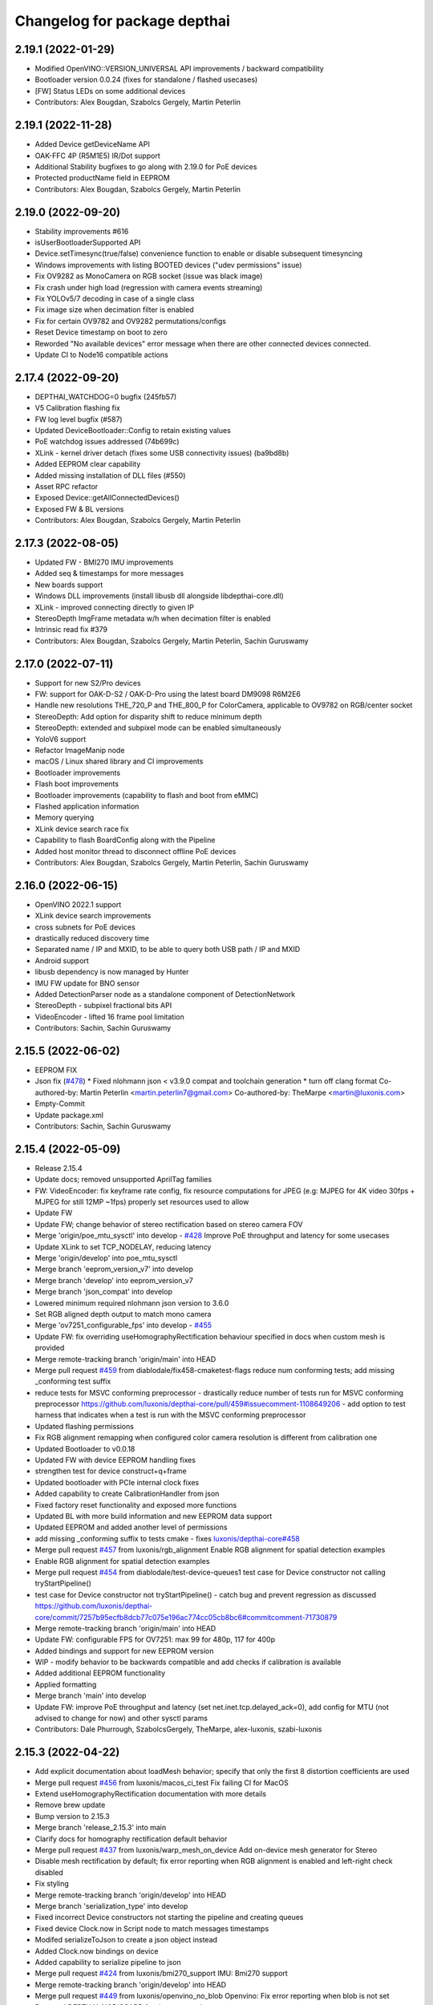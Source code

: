 ^^^^^^^^^^^^^^^^^^^^^^^^^^^^^
Changelog for package depthai
^^^^^^^^^^^^^^^^^^^^^^^^^^^^^

2.19.1 (2022-01-29)
-----------
* Modified OpenVINO::VERSION_UNIVERSAL API improvements / backward compatibility
* Bootloader version 0.0.24 (fixes for standalone / flashed usecases)
* [FW] Status LEDs on some additional devices
* Contributors: Alex Bougdan, Szabolcs Gergely, Martin Peterlin

2.19.1 (2022-11-28)
-----------
* Added Device getDeviceName API
* OAK-FFC 4P (R5M1E5) IR/Dot support
* Additional Stability bugfixes to go along with 2.19.0 for PoE devices
* Protected productName field in EEPROM
* Contributors: Alex Bougdan, Szabolcs Gergely, Martin Peterlin


2.19.0 (2022-09-20)
-----------
* Stability improvements #616
* isUserBootloaderSupported API
* Device.setTimesync(true/false) convenience function to enable or disable subsequent timesyncing
* Windows improvements with listing BOOTED devices ("udev permissions" issue)
* Fix OV9282 as MonoCamera on RGB socket (issue was black image)
* Fix crash under high load (regression with camera events streaming)
* Fix YOLOv5/7 decoding in case of a single class
* Fix image size when decimation filter is enabled
* Fix for certain OV9782 and OV9282 permutations/configs
* Reset Device timestamp on boot to zero
* Reworded "No available devices" error message when there are other connected devices connected.
* Update CI to Node16 compatible actions


2.17.4 (2022-09-20)
-----------
* DEPTHAI_WATCHDOG=0 bugfix (245fb57)
* V5 Calibration flashing fix
* FW log level bugfix (#587)
* Updated DeviceBootloader::Config to retain existing values
* PoE watchdog issues addressed (74b699c)
* XLink - kernel driver detach (fixes some USB connectivity issues) (ba9bd8b)
* Added EEPROM clear capability
* Added missing installation of DLL files (#550)
* Asset RPC refactor
* Exposed Device::getAllConnectedDevices()
* Exposed FW & BL versions
* Contributors: Alex Bougdan, Szabolcs Gergely, Martin Peterlin


2.17.3 (2022-08-05)
-----------
* Updated FW - BMI270 IMU improvements
* Added seq & timestamps for more messages
* New boards support
* Windows DLL improvements (install libusb dll alongside libdepthai-core.dll)
* XLink - improved connecting directly to given IP
* StereoDepth ImgFrame metadata w/h when decimation filter is enabled
* Intrinsic read fix #379
* Contributors: Alex Bougdan, Szabolcs Gergely, Martin Peterlin, Sachin Guruswamy


2.17.0 (2022-07-11)
-----------
* Support for new S2/Pro devices
* FW: support for OAK-D-S2 / OAK-D-Pro using the latest board DM9098 R6M2E6
* Handle new resolutions THE_720_P and THE_800_P for ColorCamera, applicable to OV9782 on RGB/center socket
* StereoDepth: Add option for disparity shift to reduce minimum depth
* StereoDepth: extended and subpixel mode can be enabled simultaneously
* YoloV6 support
* Refactor ImageManip node
* macOS / Linux shared library and CI improvements
* Bootloader improvements
* Flash boot improvements
* Bootloader improvements (capability to flash and boot from eMMC)
* Flashed application information
* Memory querying
* XLink device search race fix
* Capability to flash BoardConfig along with the Pipeline
* Added host monitor thread to disconnect offline PoE devices
* Contributors: Alex Bougdan, Szabolcs Gergely, Martin Peterlin, Sachin Guruswamy


2.16.0 (2022-06-15)
-----------
* OpenVINO 2022.1 support
* XLink device search improvements
* cross subnets for PoE devices
* drastically reduced discovery time
* Separated name / IP and MXID, to be able to query both USB path / IP and MXID
* Android support
* libusb dependency is now managed by Hunter
* IMU FW update for BNO sensor
* Added DetectionParser node as a standalone component of DetectionNetwork
* StereoDepth - subpixel fractional bits API
* VideoEncoder - lifted 16 frame pool limitation
* Contributors: Sachin, Sachin Guruswamy

2.15.5 (2022-06-02)
-----------
* EEPROM FIX
* Json fix (`#478 <https://github.com/luxonis/depthai-core/issues/478>`_)
  * Fixed nlohmann json < v3.9.0 compat and toolchain generation
  * turn off clang format
  Co-authored-by: Martin Peterlin <martin.peterlin7@gmail.com>
  Co-authored-by: TheMarpe <martin@luxonis.com>
* Empty-Commit
* Update package.xml
* Contributors: Sachin, Sachin Guruswamy

2.15.4 (2022-05-09)
-------------------
* Release 2.15.4
* Update docs; removed unsupported AprilTag families
* FW: VideoEncoder: fix keyframe rate config, fix resource computations for JPEG
  (e.g: MJPEG for 4K video 30fps + MJPEG for still 12MP ~1fps)
  properly set resources used to allow
* Update FW
* Update FW; change behavior of stereo rectification based on stereo camera FOV
* Merge 'origin/poe_mtu_sysctl' into develop - `#428 <https://github.com/luxonis/depthai-core/issues/428>`_
  Improve PoE throughput and latency for some usecases
* Update XLink to set TCP_NODELAY, reducing latency
* Merge 'origin/develop' into poe_mtu_sysctl
* Merge branch 'eeprom_version_v7' into develop
* Merge branch 'develop' into eeprom_version_v7
* Merge branch 'json_compat' into develop
* Lowered minimum required nlohmann json version to 3.6.0
* Set RGB aligned depth output to match mono camera
* Merge 'ov7251_configurable_fps' into develop - `#455 <https://github.com/luxonis/depthai-core/issues/455>`_
* Update FW: fix overriding useHomographyRectification behaviour specified in docs when custom mesh is provided
* Merge remote-tracking branch 'origin/main' into HEAD
* Merge pull request `#459 <https://github.com/luxonis/depthai-core/issues/459>`_ from diablodale/fix458-cmaketest-flags
  reduce num conforming tests; add missing _conforming test suffix
* reduce tests for MSVC conforming preprocessor
  - drastically reduce number of tests run for
  MSVC conforming preprocessor
  https://github.com/luxonis/depthai-core/pull/459#issuecomment-1108649206
  - add option to test harness that indicates
  when a test is run with the MSVC conforming preprocessor
* Updated flashing permissions
* Fix RGB alignment remapping when configured color camera resolution is different from calibration one
* Updated Bootloader to v0.0.18
* Updated FW with device EEPROM handling fixes
* strengthen test for device construct+q+frame
* Updated bootloader with PCIe internal clock fixes
* Added capability to create CalibrationHandler from json
* Fixed factory reset functionality and exposed more functions
* Updated BL with more build information and new EEPROM data support
* Updated EEPROM and added another level of permissions
* add missing _conforming suffix to tests cmake
  - fixes `luxonis/depthai-core#458 <https://github.com/luxonis/depthai-core/issues/458>`_
* Merge pull request `#457 <https://github.com/luxonis/depthai-core/issues/457>`_ from luxonis/rgb_alignment
  Enable RGB alignment for spatial detection examples
* Enable RGB alignment for spatial detection examples
* Merge pull request `#454 <https://github.com/luxonis/depthai-core/issues/454>`_ from diablodale/test-device-queues1
  test case for Device constructor not calling tryStartPipeline()
* test case for Device constructor not tryStartPipeline()
  - catch bug and prevent regression as discussed
  https://github.com/luxonis/depthai-core/commit/7257b95ecfb8dcb77c075e196ac774cc05cb8bc6#commitcomment-71730879
* Merge remote-tracking branch 'origin/main' into HEAD
* Update FW: configurable FPS for OV7251: max 99 for 480p, 117 for 400p
* Added bindings and support for new EEPROM version
* WIP - modify behavior to be backwards compatible and add checks if calibration is available
* Added additional EEPROM functionality
* Applied formatting
* Merge branch 'main' into develop
* Update FW: improve PoE throughput and latency (set net.inet.tcp.delayed_ack=0),
  add config for MTU (not advised to change for now) and other sysctl params
* Contributors: Dale Phurrough, SzabolcsGergely, TheMarpe, alex-luxonis, szabi-luxonis

2.15.3 (2022-04-22)
-------------------
* Add explicit documentation about loadMesh behavior; specify that only the first 8 distortion coefficients are used
* Merge pull request `#456 <https://github.com/luxonis/depthai-core/issues/456>`_ from luxonis/macos_ci_test
  Fix failing CI for MacOS
* Extend useHomographyRectification documentation with more details
* Remove brew update
* Bump version to 2.15.3
* Merge branch 'release_2.15.3' into main
* Clarify docs for homography rectification default behavior
* Merge pull request `#437 <https://github.com/luxonis/depthai-core/issues/437>`_ from luxonis/warp_mesh_on_device
  Add on-device mesh generator for Stereo
* Disable mesh rectification by default; fix error reporting when RGB alignment is enabled and left-right check disabled
* Fix styling
* Merge remote-tracking branch 'origin/develop' into HEAD
* Merge branch 'serialization_type' into develop
* Fixed incorrect Device constructors not starting the pipeline and creating queues
* Fixed device Clock.now in Script node to match messages timestamps
* Modifed serializeToJson to create a json object instead
* Added Clock.now bindings on device
* Added capability to serialize pipeline to json
* Merge pull request `#424 <https://github.com/luxonis/depthai-core/issues/424>`_ from luxonis/bmi270_support
  IMU: Bmi270 support
* Merge remote-tracking branch 'origin/develop' into HEAD
* Merge pull request `#449 <https://github.com/luxonis/depthai-core/issues/449>`_ from luxonis/openvino_no_blob
  Openvino: Fix error reporting when blob is not set
* Removed DEPTHAI_NODISCARD for docs generation
* Updated libnop  (`#448 <https://github.com/luxonis/depthai-core/issues/448>`_)
  * Updated libnop with C++20 fixes and added fs test targeting C++20
  * Added a guard for non-existent tests
  * Modified tests to not require higher CMake version
* Fix openvino get version
* Openvino: Fix error reporting when blob is not set
* Removed deprecated StereoDepth API
* new class `dai::Path` for APIs that accept path/filenames (`#384 <https://github.com/luxonis/depthai-core/issues/384>`_)
  * initial dai::Path and test cases
  - fixes `luxonis/depthai-core#352 <https://github.com/luxonis/depthai-core/issues/352>`_
  * move codecvt from header -> cpp
  * add Path::string() and u8string()
  - to enable display/log of Path
  * fmt for dai::Path; NN::setBlobPath(dai::Path)
  * dia::path throws like std::fs::path
  * c++17, pub/pvt header, test cmake c++ std level
  - enable c++17 std::filesystem support and test cases
  - split header into public/private parts
  - cmake for test cases now supports optional
  c++ standard level param
  * verify c++ std compiler support for tests
  - add COMPILER_SUPPORTS_CXX{14,17,20,23} vars
  to Flags.cmake and can be used everywhere
  * add dai::Path::empty()
  * add dai::Path to Device, DeviceBase, Resources
  - simplify Device, DeviceBase constructors by delegating
  - add is_same<> template on constructors with bool param to
  prevent implicit convert of almost everything to bool
  - make two DeviceInfo constructors explicit to prevent their use in
  implicit conversion
  - relevant test cases
  - fix minor throw text bugs
  * fix Device usb2Mode sigs, add test case
  * add dai::Path to CalibrationHandler
  * minor refactor dai::Path
  * enable 2 Calibration+1 Bootloader example
  * add dai::Path to DeviceBootloader, XLinkConnection
  - plus test cases
  * add dai::Path to Pipeline, StereoDepth, AssetManager
  - plus test cases
  * add dai::Path to dai::Script + test cases
  * linux fixes for test cases, and c++14 type_traits
  * add doxygen to dai::Path
  * detect compiler c++ std level and update cmake
  * fix preprocessor flag for tests on MSVC
  - fixes luxonis/`depthai-core/issues#408 <https://github.com/depthai-core/issues/issues/408>`_
  * partial dai::Path support for c++20 utf-8
  - unable to fully test due to bug `#407 <https://github.com/luxonis/depthai-core/issues/407>`_
  * add windows header define WIN32_LEAN_AND_MEAN
  * rename macro to DEPTHAI_NODISCARD
  - review feedback
* Apply style
* Add on-device mesh generator
* Initial BMI270 support
* Contributors: Dale Phurrough, Martin Peterlin, SzabolcsGergely, TheMarpe, szabi-luxonis

2.15.2 (2022-03-30)
-------------------
* Release v2.15.2
* Merge pull request `#439 <https://github.com/luxonis/depthai-core/issues/439>`_ from 0xMihir/main
  Bump Hunter version
* chore: bump Hunter version
  Adds support for MSVC 1931
  Using 0.24.0 doesn't work because there's a duplication error in the nlohmann/json library hunter config file
* std::exchange needs <utility> to be included (`#435 <https://github.com/luxonis/depthai-core/issues/435>`_)
  * std::exchange needs <utility> to be included
  Without <utility> it is gives "error: ‘exchange’ is not a member of ‘std’" errors.
  Ref : https://en.cppreference.com/w/cpp/utility/exchange
  * clang format fix
* Merge branch 'main' into develop
* Fixes `#436 <https://github.com/luxonis/depthai-core/issues/436>`_ - removes temporary warning log in StereoDepth
* Updated XLink - removed dependency on pthread_getname_np
* Merge branch 'device_is_closed_fix' into develop
* Fixed XLink issue with not erroring on write failures
* Openvino: improve error logging for out of memory cases
* Modified to store fisheye Camera model
  * Add getter for distortion model in CalibrationHandler
  * Pad distortion coefficients with 0's if there's less than 14
  * Only return first four distortion coefficients for Fisheye distortion
* Merge pull request `#430 <https://github.com/luxonis/depthai-core/issues/430>`_ from luxonis/custom_depth_unit
  Customizable depth unit
* Change metre to meter
* Change millimetre to depth unit where it's applicable in docs
* Add setter/getter utility function for depth unit
* Add customizable depth unit
* Merge pull request `#427 <https://github.com/luxonis/depthai-core/issues/427>`_ from luxonis/warp_improvements
  Warp engine improvements for RGB alignment/stereo rectification
* Update FW
* Merge remote-tracking branch 'origin/develop' into HEAD
* Warp engine improvements for RGB alignment/stereo rectification
* Contributors: Mihir Patil, Onuralp Sezer, SzabolcsGergely, TheMarpe, slitcch, szabi-luxonis

2.15.1 (2022-03-16)
-------------------
* Merge branch 'release_2.15.1' into main
* Merge pull request `#426 <https://github.com/luxonis/depthai-core/issues/426>`_ from luxonis/focal_length_from_calib
  Use focal length from calibration by default for Stereo node
* Merge pull request `#422 <https://github.com/luxonis/depthai-core/issues/422>`_ from luxonis/fix_calib_rgb_translation
  Calib data RGB spec translation fix for some CM3/CM4 boards
* Set focal length from calibration as default for stereo node
* Update FW: fix StereoDepth crash with missing EEPROM, report error if missing,
  do not rotate RGB (AUTO orientation) on OAK-D(-Lite) if EEPROM is missing
* Merge 'origin/develop' into fix_calib_rgb_translation
* Bump version to 2.15.1
* Merge pull request `#421 <https://github.com/luxonis/depthai-core/issues/421>`_ from luxonis/confidence_map_alignment_opt
  Optimizing the confidence map alignment
* Merge remote-tracking branch 'origin/develop' into confidence_map_alignment_opt
* Update FW/mdk: Merge confidence_map_alignment_opt into develop
* Merge branch 'xlink_race_improvements' into develop
* Update FW: patch EEPROM data for incorrectly programmed RGB spec translation,
  for manually ran calibration on CM3/CM4 boards.
  Was leading to wrong RGB-depth alignment
* Update FW/mdk - Optimizing the confidence map alignment(CleanUp - remove global variables)
* Adding a new StereoDepth example rgb_depth_confidence_aligned.cpp for aligning the rgb, depth and confidence frames
* Updated XLink with only required changes
* Update FW/mdk - Optimizing the confidence map alignment(CleanUp logs)
* Merge remote-tracking branch 'origin/develop' into confidence_map_alignment_opt
* Update FW/mdk - Optimizing the confidence map alignment
* Updated XLink with some race fixes and other improvements
* Updated FW with thermal protection mechanism
* Merge pull request `#398 <https://github.com/luxonis/depthai-core/issues/398>`_ from diablodale/fix390-callback-moves
  move semantics with DataOutputQueue::addCallback()
* Merge pull request `#417 <https://github.com/luxonis/depthai-core/issues/417>`_ from ibaiGorordo/patch-1
  Fix Readme links
* Fix Readme links
* Merge remote-tracking branch 'origin/develop' into confidence_map_alignment_opt
* Update FW/mdk - Optimizing the confidence map alignment
* Fix default temporal/spatial filter values when subpixel is enabled
* Merge pull request `#403 <https://github.com/luxonis/depthai-core/issues/403>`_ from diablodale/fix314-cmpjson
  verify device json in example script_json_comm
* Merge pull request `#409 <https://github.com/luxonis/depthai-core/issues/409>`_ from diablodale/fix408-conformflag
  correct test cmake to add preproc conform flag
* correct test cmake to add preproc conform flag
  - fixes `luxonis/depthai-core#408 <https://github.com/luxonis/depthai-core/issues/408>`_
* Updated release template
* Merge branch 'main' into develop
* verify device json in example script_json_comm
  - related to https://github.com/luxonis/depthai-core/issues/314#issuecomment-1007463313
* move semantics in DataOutputQueue::addCallback()
  - fixes `luxonis/depthai-core#390 <https://github.com/luxonis/depthai-core/issues/390>`_
  - minor move tweaks using callbacks
* Contributors: Dale Phurrough, Ibai Gorordo, OanaMariaVatavu, SzabolcsGergely, TheMarpe, alex-luxonis, szabi-luxonis

2.15.0 (2022-02-23)
-------------------
* Merge branch 'release_2.15.0' into main
* Bump version to 2.15.0
* Merge pull request `#287 <https://github.com/luxonis/depthai-core/issues/287>`_ from luxonis/oak-d-pro_develop
  Support for OAK-D Pro
* Merge 'origin/develop' into oak-d-pro_develop
* `getIrDrivers` -> vector of tuples (driverName, i2cBus, i2cAddr). Return if setIrDot/Flood succeeded
* Merge pull request `#401 <https://github.com/luxonis/depthai-core/issues/401>`_ from luxonis/openvino_version_deprecation
  Deprecate OpenVINO 2020.4, 2021.1, 2021.2, 2021.3
* Merge 'origin/develop' into oak-d-pro_develop
* Merge pull request `#405 <https://github.com/luxonis/depthai-core/issues/405>`_ from luxonis/cfg_fps_lite
  Configurable RGB FPS on Lite devices, fix RGB orientation
* Updated test suite for new env var naming
* Renamed env variable and updated README regarding testing
* Update FW: RGB orientation fix for OAK-1 (new versions) and OAK-1-Lite
* Merge 'origin/develop' into cfg_fps_lite
* Merge 'origin/develop' into oak-d-pro_develop
* IR driver: remove raw register access API
* IR driver RPC: add `getIrDrivers()`, update description with limits
* Deprecate OpenVINO 2020.4, 2021.1, 2021.2, 2022.3
* Merge pull request `#389 <https://github.com/luxonis/depthai-core/issues/389>`_ from luxonis/imu_device_ts
  Add device monotonic timestamp to IMU reports
* Merge remote-tracking branch 'origin/develop' into HEAD
* Add dot-projector/flood-illuminator brightness control
* Merge 'origin/develop' into oak-d-pro_develop
* Revert "USB bootloader with support for missing 24MHz USB osc (OAK-D Pro-PoE initial flashing)"
  This reverts commit 96691b9a8295c54bea1c04c20bc4ad60091ca536.
* Update FW: ColorCamera memory optimization when `still` is not connected,
  properly handle width-multiple-of-32 (only needed for VideoEncoder), don't enforce it on `video` by default,
  allow `still` size smaller than `video`
* Modify IMU example: GYRO at 400 hz to avoid spikes
* Update shared
* Merge remote-tracking branch 'origin/develop' into HEAD
* Merge pull request `#387 <https://github.com/luxonis/depthai-core/issues/387>`_ from luxonis/subpixel_after_lr_check
  Do subpixel interpolation once when LR-check is enabled
* Fix formatting
* Merge remote-tracking branch 'origin/develop' into HEAD
* Updated shared
* Fixed crash when device watchdog is disabled
* Merge pull request `#394 <https://github.com/luxonis/depthai-core/issues/394>`_ from luxonis/skip_invalid_devices
  Invalid device warnings suppression
* Suppressed redundant warnings for invalid devices
* Merge pull request `#382 <https://github.com/luxonis/depthai-core/issues/382>`_ from diablodale/fix300-errorname
  skip devices named "<error>" in device search
* Merge branch 'testing_ci' into develop
* Merge branch 'fw_stability_fix' into develop
* Fixes a stability issue bug that affected PoE devices mostly
* Added testing CI
* Add on-device python bindings
* Add device monotonic timestamp to IMU reports
* Update FW, fix for custom alinment subpixel interpolation
* Do subpixel interpolation after LR-check; improves performance to 30fps@800p
* Merge pull request `#378 <https://github.com/luxonis/depthai-core/issues/378>`_ from diablodale/fix366-qsize0
  enable queues of size=0 which only do callbacks
* Merge branch 'fix334-interopt-dll' into develop
* Merge pull request `#361 <https://github.com/luxonis/depthai-core/issues/361>`_ from luxonis/rgbd_depth_align_optimize
  Rgbd-depth alignment optimization
* Update mdk - RGB-depth alignment
* Merge remote-tracking branch 'origin/develop' into rgbd_depth_align_optimize
* enable queues of size=0 which only do callbacks
  - minor optimize LockingQueue
  - fixes `luxonis/depthai-core#366 <https://github.com/luxonis/depthai-core/issues/366>`_
* Modified env variable logging verbosity
* log envvar values at TRACE level only (`#381 <https://github.com/luxonis/depthai-core/issues/381>`_)
  - fixes `luxonis/depthai-core#380 <https://github.com/luxonis/depthai-core/issues/380>`_
* Update FW - adding the RGB scaling factor for the RGB-depth center alignment
* skip devices named "<error>" in device search
  - partial fix `luxonis/depthai-core#300 <https://github.com/luxonis/depthai-core/issues/300>`_
* minor cleanup examples and tests
  - most fixes are signed/unsigned comparison corrections
* fix Win MSVC cmake INTERPROCEDURAL_OPTIMIZATION
  - workaround MSVC incompat BUILD_SHARED_LIBS +
  WINDOWS_EXPORT_ALL_SYMBOLS +
  INTERPROCEDURAL_OPTIMIZATION
  - fixes `luxonis/depthai-core#334 <https://github.com/luxonis/depthai-core/issues/334>`_
  - includes pr feedback
* Merge remote-tracking branch 'origin/develop' into rgbd_depth_align_optimize
* Merge pull request `#375 <https://github.com/luxonis/depthai-core/issues/375>`_ from luxonis/swap_imu_raw_accelerometer_axis
  Swap ACCELEROMETER_RAW x and y axis to match ACCELEROMETER
* Swap ACCELEROMETER_RAW x and y axis to match ACCELEROMETER
* Merge remote-tracking branch 'origin/main' into HEAD
* Merge pull request `#374 <https://github.com/luxonis/depthai-core/issues/374>`_ from luxonis/reenable_feature_tracker_metadata
  Reenable feature tracker metadata; change default CPU to CSS for Script node
* Update shared to match FW
* Merge remote-tracking branch 'origin/develop' into HEAD
* Fixed non-cv support ImgFrame header
* Added initial setter chaining for messages
* Merge branch 'nndata_sequence_num'
* Updated style
* Merge branch 'openvino_blob' into develop
* Change bootloader shared submodule to match develop
* Merge remote-tracking branch 'origin/develop' into HEAD
* Modified docs and type of exception being thrown
* Documented Blob fields and added blob file size check
* Merge remote-tracking branch 'jdavidberger/develop'
* Updated libnop with renamed Nil enum
* Merge branch 'msvc_traditional' into develop
* Removed the need for conforming MSVC preprocessor
* Added capability to read blob information
* Update FW
* Merge remote-tracking branch 'origin/develop' into HEAD
* Fixed env var usage
* Fixed typo
* Added search time env variable and moved querying of env variables to happen once
* Reverted back search timings in USB protocol case
* Added means of downselecting protocol used by XLink
* Merge branch 'watchdog_protection' into develop
* Merge remote-tracking branch 'origin/poe_improvements' into develop
* Update FW with clock related tweaks for feature tracker
* Updated flash_bootloader example
* Update shared/FW w/ build fix
* Improved PoE interaction
* Merge pull request `#359 <https://github.com/luxonis/depthai-core/issues/359>`_ from luxonis/subpixel_docs_fix
  Fix subpixel fractional bits documentation
* Update FW with stereo fixes for instance number; RGB depth alignment
* Change the resolution to 720p for the RGB-depth alignment example
* Update FW: optimized RGB-depth alignment
* Fix subpixel fractional bits documentation
* Rename AprilTagData to AprilTags
* Merge pull request `#166 <https://github.com/luxonis/depthai-core/issues/166>`_ from luxonis/gen2_apriltag
  Add apriltag support
* Update FW to latest develop
* Add example for advanced settings
* Update FW/shared/examples
* Update docs/FW
* Expose all config options for april tag detection algorithm
* Update FW/shared with fixes for TAG_CIR49H12 TAG_CUST48H12 TAG_STAND41H12 TAG_STAND52H13
* Update FW/shared
* Merge remote-tracking branch 'origin/develop' into HEAD
* Apply formatting
* Merge remote-tracking branch 'origin/main' into HEAD
* Merge pull request `#353 <https://github.com/luxonis/depthai-core/issues/353>`_ from luxonis/depth_docs
  Added some clarifications to depth docs
* Added some clarifications to depth docs
* Update FW with object tracker KCF fixes
* Merge branch 'develop' of github.com:luxonis/depthai-core into develop
* Specify minimum nlohmann version
* Merge pull request `#350 <https://github.com/luxonis/depthai-core/issues/350>`_ from luxonis/focal_from_intrinsics
  Use focal length from calibration intrinsics for fisheye cameras
* Update FW with fisheye lens detection and override option: setFocalLengthFromCalibration
* Get focal length from calibration intrinsics
* workaround bootloader-shared var init bug (`#347 <https://github.com/luxonis/depthai-core/issues/347>`_)
  - manually init class vars as workaround for
  https://github.com/luxonis/depthai-bootloader-shared/issues/4
* Update XLink
* Updated .gitmodules
* Update FW/XLink to latest
* Add openvino 2021.4.2 support
* Revert XLink to latest develop
* Update FW
* Merge remote-tracking branch 'origin/develop' into HEAD
* Updated .gitmodules
* Merge branch 'board_config' into develop
* Updated tidy and shared
* Updated libnop library (`#344 <https://github.com/luxonis/depthai-core/issues/344>`_)
* Updated XLink library
* Added watchdog protection in core and XLink
* Merge pull request `#335 <https://github.com/luxonis/depthai-core/issues/335>`_ from luxonis/confidence_map_rgb_alignment
  Add support for confidence map RGB alignment; fix bounding box remapping for RGB aligned depth frames
* Update FW
* Merge remote-tracking branch 'origin/develop' into HEAD
* PipelineImpl::create() use make_shared, not raw new() (`#341 <https://github.com/luxonis/depthai-core/issues/341>`_)
  - fixes `luxonis/depthai-core#340 <https://github.com/luxonis/depthai-core/issues/340>`_
* Updated FW to sync with shared changes
* Updated shared
* Fix StereoDepth::setDefaultProfilePreset
* Added NN examples to tests, added utility conversion from fp16
* Added NN examples
* Re-enable feature tracker metadata
* Add support for confidence map RGB alignment; fix bounding box remapping for RGB aligned depth frames
* Merge pull request `#333 <https://github.com/luxonis/depthai-core/issues/333>`_ from diablodale/fix284-unreachable
  Remove unreachable code in DataQueue
* remove unreachable code in DataQueue
  - fixes `luxonis/depthai-core#284 <https://github.com/luxonis/depthai-core/issues/284>`_
* add const ADatatype::getRaw(), Buffer::getData(); add copy+move Buffer::setData() (`#331 <https://github.com/luxonis/depthai-core/issues/331>`_)
  - fixes `luxonis/depthai-core#330 <https://github.com/luxonis/depthai-core/issues/330>`_
* Merge pull request `#332 <https://github.com/luxonis/depthai-core/issues/332>`_ from luxonis/typos_fix
  Updated depthai-core with typo fixes
* Updated depthai-shared
* Merge remote-tracking branch 'origin/develop' into HEAD
* Updated multiple devices test
* XLink library fixes for multiple devices case (`#329 <https://github.com/luxonis/depthai-core/issues/329>`_)
* Merge branch 'resources_lazy_load_tsan' into develop
* Optimized condition_variable usage
* Configurable FPS for IMX214: 0.735 .. 35 for 1080p, 1.4 .. 30 (28.5 actually, TODO) for 4K/12MP/13MP
* Update FW with latest apriltag
* Merge remote-tracking branch 'origin/develop' into HEAD
* Moved over to a condition variable to signify end of lazy loading
* Merge remote-tracking branch 'origin/main' into HEAD
* Fix regression for ColorCamera, StereoDepth
* StereoDepth: check if input/output messages are connected
* Fix compilation error w/ clang 13
* Updated XLink
* Merge remote-tracking branch 'diablodale/fix257-move-owner-threads' into develop
* Added initial BoardConfig
* fix stream+packet ownership/move; fix thread crashes
  - fix many thread/ownership issues for start/stop scenarios
  - XLinkStream::readMove() for moving packet ownership
  - fix XLinkStream move semantics
  - removed all use of XLinkStream::readRaw as often leads to
  memory violations and/or memory leaks
  - deprecate all XLinkStream::readRaw...() APIs
  - fixes `luxonis/depthai-core#257 <https://github.com/luxonis/depthai-core/issues/257>`_
* Added missing throw statements
* Add spatialLocationCalculator output message to spatial detection network
* USB bootloader with support for missing 24MHz USB osc (OAK-D Pro-PoE initial flashing)
* Merge 'origin/develop' into oak-d-pro_develop
* Update FW with ipv6 disabled
* Merge remote-tracking branch 'origin/develop' into HEAD
* Add RPC for LM3644 IR projector registers read/write on OAK-D-Pro
* Update FW with xlink thread priority changes
* Update FW: openvino 2021.4.2 support
* Update firmware SDK to r17.5
* Update linking
* Update bootloader and fixing errors
* Update shared
* Merge remote-tracking branch 'origin/develop' into gen2_apriltag
* Add apriltag_rgb example
* Rename, update shared
* Update FW
* Update apriltag example
* Add initial working version
* Contributors: CsabaGergely, Dale Phurrough, Erik, Erol444, Martin Peterlin, OanaMariaVatavu, SzabolcsGergely, TheMarpe, alex-luxonis, szabi-luxonis

2.14.1 (2022-01-11)
-------------------
* Release v2.14.1
* Fix regression for ColorCamera, StereoDepth
* StereoDepth: check if input/output messages are connected
* Contributors: SzabolcsGergely

2.14.0 (2022-01-05)
-------------------
* Release v2.14.0
* Fixed script json communication example
* Updated libnop
* Fixed updated Hunter usage
* Merge branch 'develop' of github.com:luxonis/depthai-core into develop
* Bump Hunter to add support for VS2022
* Update shared/FW
* Merge pull request `#312 <https://github.com/luxonis/depthai-core/issues/312>`_ from luxonis/connect_timeout_override
  Override watchdog initial delay and connect/bootup timeout
* Rename env var DEPTHAI_INIT_WATCHDOG -> DEPTHAI_WATCHDOG_INITIAL_DELAY
* clangformat changes,
  <> changed to "" as it was suggesting a new-line between <> and "" includes, and then alphabetically ordered
* `DEPTHAI_INIT_WATCHDOG` env var to set initial delay [ms] for the device watchdog,
  mainly to be set to larger values for Ethernet case with network equipment that takes long to establish the link. Default: 8s for USB, 15s for ETH
* Merge 'origin/develop' into connect_timeout_override
* Fix serialization of spatial img data
* Merge remote-tracking branch 'origin/main' into HEAD
* Merge pull request `#308 <https://github.com/luxonis/depthai-core/issues/308>`_ from luxonis/json_comm_example
  Added json communication example
* Updated XLink
* Update FW; wakeup driven high
* Set pullup for IMU wakeup pin
* Added json communication example
* FeatureTracker: Add support for 4k/12MP inputs
* Fix typo: assigment -> assignment
* FW fix for Stereo HW desync when extended is enabled
* Adds rgb/depth weight slider to rgb_depth_aligned example
* Merge remote-tracking branch 'origin/main' into HEAD
* Bump Windows SDK to 10.0.18362.0 with conforming preprocessor support (`#306 <https://github.com/luxonis/depthai-core/issues/306>`_)
* Updated FW to match shared
* Added MSVC preprocessor conformance flag
* Merge pull request `#303 <https://github.com/luxonis/depthai-core/issues/303>`_ from luxonis/typos_fix
  Typos fix
* NNData serialize fix (`#305 <https://github.com/luxonis/depthai-core/issues/305>`_)
  * Adds proper TensorInfo to serialized layer
* Merge branch 'develop_refactor' into develop
* Typos fix
* Updated shared
* Updated shared
* Merge branch 'develop' into develop_refactor
* Added incoming message parse timing to trace level debugging
* Merge pull request `#301 <https://github.com/luxonis/depthai-core/issues/301>`_ from diablodale/fix-xlink-local-install-v2
  fix 2 for xlink local cmake
* fix 2 for xlink local cmake
  - fixes `luxonis/depthai-core#272 <https://github.com/luxonis/depthai-core/issues/272>`_
  - replaces PR `#298 <https://github.com/luxonis/depthai-core/issues/298>`_
* Exposed max serialized metadata size
* Merge branch 'develop' into develop_refactor
* Merge pull request `#274 <https://github.com/luxonis/depthai-core/issues/274>`_ from luxonis/stereo_post_processing
  Added stereo post processing filters
* Update FW to latest develop
* Update FW with improved resource allocation for RGB aligment; improved error handling when out of resources
* Update shared w/ stubgen fixes
* Merge remote-tracking branch 'origin/develop' into HEAD
* Merge branch 'stubs_improvements' into develop
* Fix broken Windows CI
* Fixed XLink dependency in config mode
* Fixed exporting XLink when not using a local version
* Merge pull request `#298 <https://github.com/luxonis/depthai-core/issues/298>`_ from diablodale/fix-xlink-local-install
  fix xlink cmake install for local, shared, and static
* FW: Edge case fix for RGB aligment
* FW update: don't apply threshold filtering on confidence map
* Add depth post processing example
* Change all examples to use setDefaultProfilePreset
* Add default preset mode to StereoDepth constructor
* Add support for runtiem depth aligment mode; improve API
* fix xlink cmake install for local, shared, and static
  - fixes `luxonis/depthai-core#272 <https://github.com/luxonis/depthai-core/issues/272>`_
* Merge pull request `#297 <https://github.com/luxonis/depthai-core/issues/297>`_ from luxonis/tracker_docs
  Added possible tracker types to comment
* Updated shared
* Update FW, fix docs build
* Update FW; add default stereo presets; add configurable HW resources
* Added possible tracker types to comment
* Merge remote-tracking branch 'origin/develop' into HEAD
* Merge pull request `#296 <https://github.com/luxonis/depthai-core/issues/296>`_ from diablodale/fix-264-cmake-shared-vars
  add cmake vars for local depthai-bootloader/shared
* add cmake vars for local depthai-bootloader/shared
  - fixes `luxonis/depthai-core#264 <https://github.com/luxonis/depthai-core/issues/264>`_
* Merge pull request `#295 <https://github.com/luxonis/depthai-core/issues/295>`_ from luxonis/fw_yolov5_and_stability
  FW YoloV5 support and stability updates
* Updated FW with YoloV5 support and stability improvements
* Apply thresholding filter on disparity map if depth is not enabled
* Add configurable decimation filter modes: pixel skipping/non zero median/non zero mean
* Merge branch 'depthai_clock' into develop
* Merge branch 'xlink_mingw_fix' into develop
* Add decimation filter
* Updated XLink with MinGW fixes
* Merge remote-tracking branch 'origin/develop' into HEAD
* Add configurable number of shaves for stereo postprocessing
* Merge remote-tracking branch 'origin/develop' into HEAD
* Added clock
* Add spatial filter
* Clangformat bootloader example
* Add specle filter
* Initial version of temporal + thresholding filter
* Warn if watchdog is disabled, or value overriden.
  Reason for change: env vars might get forgotten set, and not easy to spot with DEPTHAI_LEVEL=debug
* Fix strncpy build warning:
  specified bound 48 equals destination size [-Wstringop-truncation]
* Override XLink wait for bootup/connect timeouts with env vars:
  DEPTHAI_CONNECT_TIMEOUT
  DEPTHAI_BOOTUP_TIMEOUT
  (in ms)
  TODO: add in bootBootloader as well
* Fixed setNumFramesPool for VideoEncoder node
* Fixed a node crtp issue
* Merge branch 'node_crtp' into develop_refactor
* Merge branch 'develop' into neuralnetwork_multiple_inputs
* Added CRTP to Nodes
* Merge branch 'develop' into libnop_serialization
* Refactored Nodes to allow for arbitrary properties and removed issues with multiple copies
* Added libnop dependency and unified serialization
* Merge branch 'develop' into neuralnetwork_multiple_inputs
* Removed deprecated usage and added correct output for DetectionNetwork back
* Updated waitForMessage API and applied across nodes
* Added IO groups and refactored IO references
* Added Node Input options and some tests
* Contributors: Dale Phurrough, Erik, Erol444, Martin Peterlin, SzabolcsGergely, TheMarpe, alex-luxonis, szabi-luxonis

2.13.3 (2021-12-01)
-------------------
* Release v2.13.3
* Update FW: zero out uninitialized DDR memory
* Merge branch 'develop' of github.com:luxonis/depthai-core into develop
* Update FW: fix VideoEncoder potential crash (after power-cycle),
  instability introduced in 2.13.0
* Merge pull request `#281 <https://github.com/luxonis/depthai-core/issues/281>`_ from luxonis/manual_white_balance
  Add manual white balance / color temperature camera control
* Updated XLink with a couple of fixes
* Update shared/FW: manual_white_balance merged, other fixes:
  - fixes a crash with more than 4x VideoEncoder instances, now up to around 8 should work
  - StereoDepth fix crash with RGB-depth align and missing RGB calib (calibrated with -drgb)
  - StereoDepth fix RGB alignment when running at calib resolution (OAK-D with 800_P or OAK-D-Lite)
  - an error is thrown if multiple cameras have the same socket assigned
* rgb_camera_control: add manual white balance controls: `[` `]` `B`
* setManualFocus: no need to set OFF mode, auto-handled
* CameraControl: add `setManualWhiteBalance(colorTemperatureK)`
* Contributors: TheMarpe, alex-luxonis

2.13.2 (2021-11-26)
-------------------
* Release v2.13.2
* Merge remote-tracking branch 'origin/main' into HEAD
* FW fix for resource allocation issues when setRuntimeModeSwitch is used
* Contributors: SzabolcsGergely

2.13.1 (2021-11-24)
-------------------
* Applied style
* Merge branch 'develop' into main
* Merge branch 'xlink_regression_fix' into develop
* Updated XLink to fix SIGPIPE regression
* fix initialize() thread/except safety (`#277 <https://github.com/luxonis/depthai-core/issues/277>`_)
  - fixes `luxonis/depthai-core#276 <https://github.com/luxonis/depthai-core/issues/276>`_
* Contributors: Dale Phurrough, TheMarpe

2.13.0 (2021-11-22)
-------------------
* Release v2.13.0
* Merge remote-tracking branch 'origin/main' into HEAD
* Update shared/FW
* Merge pull request `#262 <https://github.com/luxonis/depthai-core/issues/262>`_ from luxonis/oak-d-lite
  Support for OAK-D-Lite
* Remove deprecated VideoEncoder frame size config in examples
* Merge 'origin/develop' into oak-d-lite
* VideoEncoder: maxBitrate following bitrate setting in FW, when 0 (default)
* VideoEncoder: deprecated setting width/height, auto-computed bitrate by default
* Update FW: VideoEncoder source size configured when receiving 1st frame,
  allows to run OAK-D examples (e.g configuring mono cameras to 720_P) on OAK-D-Lite without code changes
* Merge pull request `#268 <https://github.com/luxonis/depthai-core/issues/268>`_ from diablodale/fix248-trunc-2
  Correct float literals, 32/64 trunc, unref vars
* fix errant printf params in examples (`#267 <https://github.com/luxonis/depthai-core/issues/267>`_)
  - fix `luxonis/depthai-core#259 <https://github.com/luxonis/depthai-core/issues/259>`_
* enable build in vscode, custom toolchain+include (`#258 <https://github.com/luxonis/depthai-core/issues/258>`_)
  * enable build in vscode, custom toolchain+include
  - fixes `luxonis/depthai-core#246 <https://github.com/luxonis/depthai-core/issues/246>`_
  * self doc dependency options with set(cache)
* Merge pull request `#269 <https://github.com/luxonis/depthai-core/issues/269>`_ from luxonis/set_ip_example
  Added Poe set IP example
* Added poe_set_ip example
* Updated FW with scripting improvements
* correct float literals, 32/64 trunc, unref vars
  - partial fix `luxonis/depthai-core#248 <https://github.com/luxonis/depthai-core/issues/248>`_
* Fix styling
* Update FW/shared
* Merge branch 'main' into develop
* Merge commit '18c5f8c3d4b4bb3498b515f2cb7a6a61f22db91a' into develop
* Fixed style
* Merge branch 'xlink_macos_fix' into develop
* Adds a timeout for closing an XLink connection
* Add device.getCameraSensorNames RPC call,
  can be used to differentiate between OAK-D and OAK-D-Lite. Should return:
  OAK-D     : RGB: IMX378, LEFT: OV9282, RIGHT: OV9282
  OAK-D-Lite: RGB: IMX214, LEFT: OV7251, RIGHT: OV7251
* Color/MonoCamera: handle more resolutions for OAK-D-Lite cameras:
  IMX214 (13MP) and OV7251 (480P)
* Updated XLink with macOS fix
* Contributors: Dale Phurrough, Erik, Erol444, SzabolcsGergely, TheMarpe, alex-luxonis, szabi-luxonis

2.12.1 (2021-11-17)
-------------------
* Merge branch 'win_prebuilt_fix' into main
* Cherry picked XLink macos fix
* Bump version to 2.12.1
* Fixed Windows prebuilt library
* Contributors: TheMarpe

2.12.0 (2021-11-13)
-------------------
* Merge pull request `#261 <https://github.com/luxonis/depthai-core/issues/261>`_ from luxonis/develop
  Release v2.12.0
* Release v2.12.0
* Merge pull request `#256 <https://github.com/luxonis/depthai-core/issues/256>`_ from luxonis/object_tracker_update
  Object tracker fixes, updates: 2 new tracking modes: KCF, short-term imageless.
* Update FW with latest improvements
* Fixes for object tracker; support for KCF and imageless short term tracking algorithms
* Merge pull request `#245 <https://github.com/luxonis/depthai-core/issues/245>`_ from luxonis/non_square_yolo_output
  Add support for non-square YOLO output
* Update FW before merge
* Update FW with error reporting for DetectionNetwork
* Add support for non-square YOLO output
* Update FW with Script node (DynamicPool) related fixes
* Merge pull request `#216 <https://github.com/luxonis/depthai-core/issues/216>`_ from luxonis/stereo_depth_fine_tuning
  Fine tune stereo depth settings
* Increase LR-check threshold to 10; disparity confidence threshold to 245 by default
* Add fine tuned stereo settings, configurable P1/P2 cost aggregation parameters
* Merge remote-tracking branch 'origin/develop' into HEAD
* Revert "Set fine tuned stereo settings"
  This reverts commit 8af5641c0e0d91d89d84bd4de8daa5aceaebc658.
* Merge remote-tracking branch 'origin/main' into HEAD
* Merge pull request `#240 <https://github.com/luxonis/depthai-core/issues/240>`_ from luxonis/extended_disparity
  Add extended disparity mode
* Update FW before merge
* Add addtional outputs to output list
* Merge remote-tracking branch 'origin/develop' into HEAD
* FW - fixed OpenVINO layer issue
* Spdlog version change (`#239 <https://github.com/luxonis/depthai-core/issues/239>`_)
  * added spdlog fix
* Add extended mode debug outputs
* Merge remote-tracking branch 'origin/develop' into extended_disparity
* StereoDepth: Add extended disparity mode
* Merge pull request `#238 <https://github.com/luxonis/depthai-core/issues/238>`_ from luxonis/disparity_enc
  Added disparity encoding example
* Added disparity encoding example
* Added CMake version into CI and Ubuntu 18.04 fix (`#237 <https://github.com/luxonis/depthai-core/issues/237>`_)
  * Added CMake version into CI
  * Updated ZLIB with fixed ALIAS on imported target
  * CI - Concatenated -D arguments for old CMake version
  * Updated README instructions for CMake version 3.10
  * Fixed Windows build and ZLIB target
  * Removed old CMake build for MSVC
  * Updated -D CMake usage
* Merge pull request `#234 <https://github.com/luxonis/depthai-core/issues/234>`_ from luxonis/script_forward_frames
  Added script forward (demux) example
* Merge branch 'develop' of github.com:luxonis/depthai-core into develop
* Merge branch 'main' into develop
* Merge pull request `#236 <https://github.com/luxonis/depthai-core/issues/236>`_ from luxonis/catch_dependency_fix_new_glibc
  Update catch2 package to 2.13.7
* Update catch2 package to 2.13.7
* Added script forward (demux) example
* Restructured README.md (`#232 <https://github.com/luxonis/depthai-core/issues/232>`_)
  * Restructured README
  * Update README.md
  * Update README.md
* Set fine tuned stereo settings
* Contributors: Erik, Erol444, Sachin Guruswamy, SzabolcsGergely, TheMarpe, szabi-luxonis

2.11.1 (2021-10-19)
-------------------
* Merge pull request `#230 <https://github.com/luxonis/depthai-core/issues/230>`_ from luxonis/develop
  Release v2.11.1
* Bump version to 2.11.1
* Update to latest firmware/depthai-shared
* Change warning to info
* Merge remote-tracking branch 'origin/main' into HEAD
* Merge pull request `#229 <https://github.com/luxonis/depthai-core/issues/229>`_ from luxonis/fix_build_visual_studio_m_pi
  Fix build with older Visual Studio - M_PI undeclared
* `#define _USE_MATH_DEFINES` at the top of the file
  attempting to fix building with Visual Studio 15 2017:
  `error C2065: 'M_PI': undeclared identifier`
  https://discord.com/channels/790680891252932659/798284448323731456/899110756413489212
* Merge pull request `#227 <https://github.com/luxonis/depthai-core/issues/227>`_ from luxonis/examples_sorting
  Examples sorting
* Merge pull request `#228 <https://github.com/luxonis/depthai-core/issues/228>`_ from luxonis/sipp_fw_bugfixes
  Firmware sdk fixes: for ISP/Sipp filter crashes `#395 <https://github.com/luxonis/depthai-core/issues/395>`_
* Update FW before merge
* Renamed two examples
* Internal firmware sdk fixes: for ISP/Stereo/Sipp filter crashes
* Fixed CMakeLists that should have worked before as well but ok
* Moved examples out of /src folder
* Removed fromPlanarFp16() as it's not needed
* Style fix
* Added script node CPP examples
* Added examples in their corresponding folders
* Grouped tiny yolo3/4 together
* Contributors: Erik, Erol444, SzabolcsGergely, alex-luxonis, szabi-luxonis

2.11.0 (2021-10-13)
-------------------
* Merge branch 'develop' into main
* Updated formatting
* Fixed double promotion warning
* Bumped to v2.11.0
* Merge branch 'backward_issue_fix' into develop
* Backward - Disables use of additional stack unwinding libs
* Update FW: increase ImageManip warp max out height: 1520 -> 2560
* Windows prebuilt libraries (`#220 <https://github.com/luxonis/depthai-core/issues/220>`_)
  * Added CI to build Win64 & Win32 prebuilt libraries and upload along the release
* Merge branch 'spi_improvements' into develop
* Merge branch 'develop' into spi_improvements
* Hotfix for FW message cache coherency
* Merge pull request `#206 <https://github.com/luxonis/depthai-core/issues/206>`_ from luxonis/calib_fov_calculated
  Added getting calculated FOV from intrinsics
* Merge pull request `#212 <https://github.com/luxonis/depthai-core/issues/212>`_ from SpectacularAI/fix-extrinsic-inversions-in-calibration-handler
  Fix the inversion formula for extrinsic matrices in CalibrationHandler
* Fixed for Windows
* Fix inversion formula for extrinsic matrices in CalibrationHandler
* Fix styling
* Merge pull request `#218 <https://github.com/luxonis/depthai-core/issues/218>`_ from luxonis/stereo_confidence_map
  Add confidence map output to stereo node
* Update FW to latest develop
* Update confidence map output docs
* Add confidence map output to stereo node
* Merge pull request `#217 <https://github.com/luxonis/depthai-core/issues/217>`_ from luxonis/ppenc_fixes
  Fix still image output in RGB postprocessing
* Updated FW with SPI improvements
* Update FW to latest develop
* Fix still image output in RGB postprocessing
* Fix bootloader version example
* Merge pull request `#200 <https://github.com/luxonis/depthai-core/issues/200>`_ from luxonis/stereo_fixes
  Stereo improvements, fixes for subpixel, LR-check
* Sync stereo_depth_video example
* Update FW/shared to latest develop
* Replace deprecated getMaxDisparity() function
* Handle disparity companding in getMaxDisparity
* Update FW with runtime disparity range fix
* Add getMaxDisparity() based on subpixel bits
* Add stereo node output config
* Update calibration_reader.cpp
* Add debug outputs to stereo node; expose number of frame pools
* Merge remote-tracking branch 'origin/develop' into stereo_fixes
* Merge pull request `#213 <https://github.com/luxonis/depthai-core/issues/213>`_ from luxonis/spatial_calc_algo_choice
  Add option to pick spatial calculation algorithm : average,min,max of…
* Update FW/shared to latest develop
* Merge pull request `#214 <https://github.com/luxonis/depthai-core/issues/214>`_ from luxonis/flash_bl_example_fix
  flash_bootloader example fix
* Update shared w/ CI fixes
* flash_bootloader: improve user prompts, when booted over USB / recovery mode:
  don't ask for confirmations, as if flashing is interrupted, recovery mode should still be accessible.
  Also it was a bit confusing asking to replace USB bootloader (booted as a flasher helper) with NETWORK
* Update FW to match depthai-shared
* flash_bootloader: fix flashing NETWORK bootloader (when booted over USB),
  or flashing a different bootloader type
* Set bytes per pixel for ImgFrame
* Add option to pick spatial calculation algorithm : average,min,max of selected ROI
* Merge remote-tracking branch 'origin/develop' into stereo_fixes
* Update FW with subpixel fix
* Refactor stereo depth config structure
* Update FW, enable runtime configuration of Stereo node
* Imu extrinsics (`#211 <https://github.com/luxonis/depthai-core/issues/211>`_)
  * Updated IMU extrinsics
* Merge remote-tracking branch 'origin/develop' into stereo_fixes
* Update FW with stereo confidence runtime config fix
* Updated Bootloader to 0.0.15
* Update FW with stereo performance improvements
* Merge remote-tracking branch 'origin/develop' into stereo_fixes
* FW - Updated ColorCamera 1080P resolution config
* Fixed integration issues
* Merge branch 'develop' of github.com:luxonis/depthai-core into develop
* Merge branch 'develop_embedded' into develop
* Remove rectification flipping on host, it was resolved in firmware
* Merge remote-tracking branch 'origin/develop' into stereo_fixes
* Updated FW - fixed cache coherency issue
* Update FW, for depthai-shared to match with depthai-core
* Update FW: fix default camera orientation for OAK-1-PoE, was rotated
* Merge branch 'develop' of github.com:luxonis/depthai-core into develop
* Pipeline - number of connections improvement
* Fixed exception rethrow in DeviceBase
* Merge pull request `#207 <https://github.com/luxonis/depthai-core/issues/207>`_ from luxonis/imagemanipcfg_helper_functions
  Add ImageManipConfig helper functions
* Fixed style checks, added FormatConfig
* Added alias
* Add ImageManipConfig helper functions
* Fixed issues for the PR
* Added capability to not install signal handlers
* Added option to calculate FOV based on camera intrinsics. Added this function to calibration_reader and also refactored it so matricies are more readable
* Merge pull request `#205 <https://github.com/luxonis/depthai-core/issues/205>`_ from luxonis/calib_helper_functions
  Calib helper functions
* Fixed typo
* Style check fix
* Updated FW to allow for graceful resets
* Added helper functions to get translation vector and baseline distance
* Merge pull request `#204 <https://github.com/luxonis/depthai-core/issues/204>`_ from luxonis/extrinsics_translation_cm
  Specified that translation is in centimeters
* Specified that translation is in centimeters
* Merge remote-tracking branch 'origin/develop' into stereo_fixes
* Merge pull request `#203 <https://github.com/luxonis/depthai-core/issues/203>`_ from luxonis/overloading_functions
  Added some function overloads
* fix compiling error
* Added some function overloads
* Fixed style
* Added Backward library to print stacktraces on crash
* Updated FW with GPIO and SPI improvements
* Merge branch 'throw.nice' into develop
* Added flash booted state and handling
* Merge branch 'device_config' into develop_embedded
* Merge branch 'bootloader_updates' into develop_embedded
* Fixed incorrect exception message
* Fixed Windows Platform specific code
* Fixed Super Speed mode and added a test
* Updated FW for UsbSpeed handling
* Added versioning to BL requests and refactored
* Updated flash_bootloader example
* Added capability to compress FW and additional BL config helper
* Reduced BL check to 0.0.14 and updated FW and BL
* Update FW with stereo LR-check, subpixel fixes; extended mode is not available
* Apply suggestions by clang-tidy
* Rename vars as requested
* Bring the 3 variable ctor into visibility
* Updated bootloader_configuration example
* Make data members const
* Add pertinent info to XLinkError struct
* Throw XLink specific errors for read/write errors
* WIP: Bootloader configuration
* Merge branch 'develop' into bootloader_updates
* Fixed boot_memory bootloader upgrade routine
* Merge branch 'develop' into bootloader_updates
* Allow to specify which bootloader is overridden by the env var:
  `DEPTHAI_BOOTLOADER_BINARY_USB`
  `DEPTHAI_BOOTLOADER_BINARY_ETH`
  (both can be set)
* Updated flash_bootloader example
* Improved the flash_bootloader example a bit
* Updated flash_bootloader to be a bit more verbose
* Added an explicit flag to allow flashing bootloader
* Moved operator<< overloads to global namespace
* Warn when firmware or bootloader binaries are overriden
  - to confirm it's picked up, or to notice when forgotten exported
* Optional env var DEPTHAI_BOOTLOADER_BINARY to override bootloader FW path,
  mostly for development
* Update bootloader: support for more NOR flash chips,
  fixes issues with flash erasing
* Revert "Removed flash_bootloader"
  This reverts commit f1f03bcefde92b518fe5a1534b83c3fa919e30e6.
* Revert "Removed flash_bootloader example temporarily"
  This reverts commit ee2a04e58b995e1bfa0cb03b91f83a45d446ca7f.
* Updated FW and a catch clause
* Merge branch 'develop' into device_config
* Fixed patching
* Modified watchdog to use a separate stream
* Updated preboot and added watchdog configuration
* Merge branch 'develop' into device_config
* Removed deprecated OpenVINO versions
* Merge branch 'develop' into device_config
* Updated example
* Merge branch 'develop' into device_config
* Refactored and added preboot config
* WIP: Device configuration
* Contributors: Erik, Erol444, Kunal Tyagi, Martin Peterlin, Otto Seiskari, Sachin Guruswamy, SzabolcsGergely, TheMarpe, alex-luxonis, szabi-luxonis

2.10.0 (2021-08-24)
-------------------
* Release v2.10.0
* Merge pull request `#201 <https://github.com/luxonis/depthai-core/issues/201>`_ from luxonis/develop
  Release v2.10.0
* Bump version to 2.10.0
* Merge remote-tracking branch 'origin/main' into HEAD
* Merge pull request `#199 <https://github.com/luxonis/depthai-core/issues/199>`_ from luxonis/xlink_chunk_size
  Configure XLink chunk size
* Update FW and shared after merge
* DeviceBase/Device: add {set/get}XLinkChunkSize RPC calls
* Merge pull request `#195 <https://github.com/luxonis/depthai-core/issues/195>`_ from luxonis/update_readme
  Update README.md instructions with OpenCV troubleshooting
* Fix naming `setXlinkChunkSize` -> `setXLinkChunkSize`
* Pipeline: add `setXlinkChunkSize`
* Update FW with bilateral fix
* Update README.md
* Merge branch 'main' into develop
* Merge branch 'deviceBase' into develop
* Address review comments
* Merge pull request `#197 <https://github.com/luxonis/depthai-core/issues/197>`_ from luxonis/sysinfo_docs
  Fixed display names
* Fixed display names
* update code template
* Merge pull request `#196 <https://github.com/luxonis/depthai-core/issues/196>`_ from luxonis/stereo_crash_workaround
  Stereo crash workaround
* Add workaround for stereo subpixel/extended mode crash at the expense of system performance
* Update README.md instructions with OpenCV troubleshooting
* Merge pull request `#181 <https://github.com/luxonis/depthai-core/issues/181>`_ from luxonis/feature_tracker
  Feature tracking support
* Merge remote-tracking branch 'origin/develop' into HEAD
* Merge branch 'main' into develop
* Added default constructor as these are not inherited
* Update FW
* Applied style
* Fixes for MSVC ambiguity with overloaded constructors
* Handle dtor and close without bugs
* Merge branch 'develop' into deviceBase
* Fix build issue
* Rename function arguments to their alias
* Fix docs about feature tracking
* Update shared with type fixes in docs; update FW to latest develop
* Keep same behavior in DeviceBase as Device wrt starting pipeline
* Make ctor API simpler for `DeviceBase` and `Device`
* Merge remote-tracking branch 'origin/develop' into HEAD
* Refactor FeatureTrackerConfig
* Rename feature tracker config fields
* Shutdown gracefully in case of exception in ctor
* Add support for hardware accelerated motion estimation
* Make `connection` as protected
* Move startPipeline from DeviceBase to Device
* Update shared
* Rename FeatureTrackerData to TrackedFeatures
* Sync python-cpp examples
* Add configurable shave/memory resources to feature tracker
* Update FW with memory optimizations
* Update FW and shared
* Add overloaded functions to disable optical flow
* Merge remote-tracking branch 'origin/develop' into feature_tracker
* Extend feature tracker configuration
* Add config fields to feature tracker node
* Update FW
* Merge remote-tracking branch 'origin/develop' into feature_tracker
* Synchronize python-cpp examples
* Merge remote-tracking branch 'origin/develop' into feature_tracker
* Update names, make serialize a public function
* Add note in the documentation of the virtual functions
* Fix reference to base class function in `dai::Device`
* Give more love to StreamPacketParser
* Make the virtual functios protected and public functions non-virtual
* Move items around in startPipeline
* Separate Device and DeviceBase, expose StreamPacketParser
* Separate Queue handling from core API
* Update FW with multi instance support
* Remove leftover code
* Update trackbar naming
* Add FeatureTracker node; add cpp example
* POC: Feature tracker node
* Contributors: Erik, Erol444, Kunal Tyagi, Martin Peterlin, SzabolcsGergely, TheMarpe, alex-luxonis, szabi-luxonis, Łukasz Piłatowski

2.9.0 (2021-08-07)
------------------
* Hotfix - temporary prevent flashing apps for PoE models
* Version bump to v2.9.0
* Updated FW
* Merge branch 'develop' into main
* Updated FW
* Removed 'filesystem' include
* Merge branch 'main' into develop
* Added an alias for Script Properties
* Merge pull request `#193 <https://github.com/luxonis/depthai-core/issues/193>`_ from luxonis/image_manip_rotate
  ImageManip tiling and rotating example
* Restarting docs building
* Added }
* Fixed conversion problems
* Fixing compilation error on mac
* Merge pull request `#192 <https://github.com/luxonis/depthai-core/issues/192>`_ from luxonis/distortion_coeff_docs
  Added distortion coefficients representation for the documentation
* Added distortion coefficients representation for the documentation
* Fixed imageManip rotate, added imageManip tiling example
* Added ImageManip example
* Hotfix - updated XLink with a segfault fix
* Merge branch 'xlink_error_221_fix' into develop
* Merge branch 'fp16_no_git_clone' into develop
* Added an XLink 221 fix in FW and a default confidence threshold
* Added a custom fork of FP16 which doesn't use git clone
* Merge pull request `#187 <https://github.com/luxonis/depthai-core/issues/187>`_ from luxonis/update_openvino
  Update OpenVINO version in examples to 2021.4
* Update OpenVINO version in examples to 2021.4
* Merge branch 'gen2_scripting' into develop
* Fixed depth_crop_control example
* Merge branch 'develop' into gen2_scripting
* Merge branch 'develop' of github.com:luxonis/depthai-core into develop
* Merge branch 'develop_spi_in' into develop
* Updated shared and FW
* Added additional options to SPIIn
* Added override to SPIOut::getProperties
* Merge branch 'develop' into develop_spi_in
* Updated FW
* Updated AssetManager::get function documentation
* Increased test timeout to 10s
* Addressed PR comments and updated FW
* Merge branch 'develop' into gen2_scripting
* Fixed a binding issue in FW
* Merge branch 'develop' into gen2_scripting
* Updated FW
* Updated FW
* Updated FW
* Indented example script
* WIP: Merge resolution
* Merge branch 'develop' into gen2_scripting
* Merge remote-tracking branch 'origin/develop' into gen2_scripting
  # Conflicts:
  #	cmake/Depthai/DepthaiDeviceSideConfig.cmake
  #	shared/depthai-shared
  #	src/pipeline/node/NeuralNetwork.cpp
* Merge branch 'gen2_scripting' of github.com:luxonis/depthai-core into gen2_scripting
* Script - added struct and fixed json modules
* Merge FW with latest develop
* Updated Script node with json and ctypes libraries
* Merge branch 'develop' into gen2_scripting
* Fixed NN bug
* Added missing includes
* Updated SPIIn and FW
* Merge branch 'develop' into develop_spi_in
* Merge branch 'develop' into gen2_scripting
* Changes to get SPIIn working (WIP)
* added script camera control example  (as in python)
* added include Script node in depthai.hpp
* Merge branch 'gen2_scripting' of github.com:luxonis/depthai-core into gen2_scripting
* Updating firmware (Fixing datetime on ImgFrame::getTimestamp)
* Fixed scripting 'setCropRect' and added bounds
* Update firmware.
* Updating firmware and adding a check to raw PoBuf parsing.
* Updated FW
* Added DEPTHAI_FW_BINARY_PATH environment variable
* Fixed an incorrect RPC call
* Renamed 'LxScript' to 'Script'
* Updated style
* Updated FW to reduce size
* Applied formatting
* Improved Asset handling
* Merge branch 'develop' into gen2_micropython
* Renaming MicroPython node to LxScript.
* Checking in micropython asset changes.
* Removed unneeded variable
* Added capability to specify additional IO
* Refactored asset loading and capitalized MicroPython
* Merge branch 'gen2_develop' into gen2_micropython
* Adding micropython.
* Contributors: Erik, Erol444, Jon Ngai, Martin Peterlin, SzabolcsGergely, TheMarpe, alex-luxonis, Łukasz Piłatowski

2.8.0 (2021-07-23)
------------------
* Merge pull request `#185 <https://github.com/luxonis/depthai-core/issues/185>`_ from luxonis/develop
  Release v2.8.0
* Update FW to 2.8.0
* Update shared to 2.8.0
* Bump version to 2.8.0
* Merge remote-tracking branch 'origin/main' into HEAD
* Merge pull request `#174 <https://github.com/luxonis/depthai-core/issues/174>`_ from luxonis/cam_sync
  RGB - Mono capture time sync
* Merge remote-tracking branch 'origin/develop' into cam_sync
  Update FW and depthai-shared after merge
* Merge branch 'rpc_issue_fix' into develop
* Applied formatting
* Updated comment on RPC mutex
* WIP: Reenabled RPC mutex lock
* Hide nanorpc client under Device::Impl
* Merge pull request `#179 <https://github.com/luxonis/depthai-core/issues/179>`_ from luxonis/imu-accuracy-name-clash
  Fix imu accuracy name clash
* Update shared/FW
* Rename IMUReportAccuracy enum to Accuracy
* Fix name clash for accuracy field in RotationVector structure
* Merge pull request `#167 <https://github.com/luxonis/depthai-core/issues/167>`_ from luxonis/openvino_2021_4
  Add OpenVino 2021.4 support; remove deprecated 2020.1, 2020.2
* Add openvino 2021.4 blob to tests
* Update FW to latest develop
* Merge remote-tracking branch 'origin/develop' into HEAD
* Merge remote-tracking branch 'origin/develop' into HEAD
* Update FW with OpenVino FW fix
* Merge remote-tracking branch 'origin/develop' into HEAD
* Update FW: implement RGB - Mono sync:
  capture time and sequence numbers
* Add ImgFrame::getTimestampDevice() API - mostly for debugging
* ImgFrame.hpp: fix some typos
* Add OpenVino 2021.4 support; remove dperecated 2020.1, 2020.2
* Contributors: Martin Peterlin, SzabolcsGergely, TheMarpe, alex-luxonis, szabi-luxonis

2.7.2 (2021-07-19)
------------------
* Merge pull request `#178 <https://github.com/luxonis/depthai-core/issues/178>`_ from luxonis/develop
  Release v2.7.2
* Bump version to 2.7.2
* Update FW with SDK update
* Merge remote-tracking branch 'origin/main' into HEAD
* Update FW
* Hotfix: fix NN memory allocation regression
* Merge branch 'queue_reference_fix' into develop
* Fixed DataQueue isClosed logic
* Closing the data queue joins the underlying thread
* Close queues when closing the device
* Merge branch 'get-in-out.const' into develop
* Fix style
* Add the EdgeDetector for the CI
* Convert from 2 pointers to a vector
* Fix style
* Add {In,Out}putRef getters
* Fix style, again
* Adding getters for parents
* Adjust visibility of getName, getInput, getOutput
* Mark member functions `dai::Node::get{In,Out}put` as const
* Contributors: Kunal Tyagi, SzabolcsGergely, TheMarpe, szabi-luxonis

2.7.1 (2021-07-16)
------------------
* Merge pull request `#176 <https://github.com/luxonis/depthai-core/issues/176>`_ from luxonis/2.7.0_hotfix
  Release 2.7.1
* Bump version to 2.7.1.0
* Hotfix: fix NN memory allocation regression
* Contributors: SzabolcsGergely, szabi-luxonis

2.7.0 (2021-07-13)
------------------
* Merge branch 'develop' into main
* Updated FW
* Bump to version 2.7.0
* Merge branch 'bootloader_improvements_eth_desync_fix' into develop
* Removed flash_bootloader
* Removed flash_bootloader example temporarily
* Updated bootloader_version example
* Merge branch 'develop' into bootloader_improvements_eth_desync_fix
* Hotfix FW: revert increased memory consumption
* Updated XLink dependency
* Updated resources to handle FW diff
* Naming changes and additional bootloader capabilities
* Merge branch 'develop' into bootloader_improvements_eth_desync_fix
* Updated to develop FW
* Added export of integration options
* Merge pull request `#169 <https://github.com/luxonis/depthai-core/issues/169>`_ from luxonis/3rdparty_integration_docs_fix
  Updated instructions for thirdparty library integration
* Merge pull request `#169 <https://github.com/luxonis/depthai-core/issues/169>`_ from luxonis/3rdparty_integration_docs_fix
  Updated instructions for thirdparty library integration
* Updated instructions for thirdparty library integration
* Added getMxId call for ethernet use case
* Update FW and XLink for desync fix
* Update ETH bootloader/FW: fix some IPv6 related crashes, improve performance
* Fixed MacOS build. Local XLink option skips hunter
* Updated bootloader
* Applied formatting
* Resources: ETH bootloader bug. Added flash_bootloader example
* Updated XLink to tcpip_driver branch
* Improving some BootMemory cases and updated bootloader and FW
* Added temporary ETH specific fixes
* Booting specified bootloader
* Merge branch 'develop' into bootloader_improvements
* Added resource loading for bootloader
* Added backwards compatibility
* Merge branch 'bootloader_boot_memory' into bootloader_improvements
* Updated bootloader and command to boot fw
* Contributors: Martin Peterlin, SzabolcsGergely, TheMarpe, alex-luxonis

2.6.0 (2021-07-06)
------------------
* Release v2.6.0
* Merge pull request `#168 <https://github.com/luxonis/depthai-core/issues/168>`_ from luxonis/develop
  Release 2.6.0
* Bump version to 2.6.0
* Merge remote-tracking branch 'origin/main' into HEAD
* Hotfix: Fix mobilenet detection network
* Merge pull request `#165 <https://github.com/luxonis/depthai-core/issues/165>`_ from luxonis/edge_detector
  Add EdgeDetector node
* Update shared/FW
* Fix BUG in ParsePacket for received SpatialLocationCalculatorConfig
* Merge remote-tracking branch 'origin/develop' into HEAD
* Merge branch 'host_build_c++14' into develop
* Merge branch 'xlink_desync_fix' into develop
* Merge branch 'nn_dimensions_strides_order_fix' into develop
* Calib fix (`#163 <https://github.com/luxonis/depthai-core/issues/163>`_)
  * Bug fix
  * Fixing negative
  * Updated device side fix for signs
  * Additinal checks
  * Fixed styling
  * updated FW to develop:
* Update FW/shared
* Merge with latest develop; Update FW
* Add edge detector node using HW sobel edge filter
* Hotfix: Update FW with fix for crash w/ depth-rgb aligment
* Replace deprecated function call
* Updated FW and XLink to fix stream desync issue
* Merge pull request `#159 <https://github.com/luxonis/depthai-core/issues/159>`_ from luxonis/bilateral_filter
  Add support for 5x5 bilateral filter in stereo depth; add runtime con…
* Update FW
* Deprecate setConfidenceThreshold; setMedianFilter
* Add config for LR-check threshold
* Update FW with median filter configurability
* Deprecate setEmptyCalibration
* Update FW with resource allocation fix
* Update shared
* Merge remote-tracking branch 'origin/develop' into HEAD
* Fixed Seg Fault in getImuToCameraExtrinsics (`#156 <https://github.com/luxonis/depthai-core/issues/156>`_)
  * Fixed Seg Fault in getImuToCameraExtrinsics
  * Added additional check at ComuteExtrinsics
  * Changed error display
* Updated formatting
* Reversed dimension and stride order
* Add support for 5x5 bilateral filter in stereo depth; add runtime configurability for stereo depth
* Updated shared and FW
* Merge pull request `#153 <https://github.com/luxonis/depthai-core/issues/153>`_ from kunaltyagi/headers
  Add convenience headers in depthai/pipeline
* Merge pull request `#157 <https://github.com/luxonis/depthai-core/issues/157>`_ from kunaltyagi/libarchive.cmake
  Change name of libarchive for better compatiblity with Hunter's packages
* Change name of libarchive for better compatiblity with Hunter's packages
* Removed unnedeed standard specification
* Merge pull request `#148 <https://github.com/luxonis/depthai-core/issues/148>`_ from luxonis/depth_align_improvements
  StereoDepth: mesh rectification, disp/depth configurable resolution
* Merge remote-tracking branch 'origin/develop' into depth_align_improvements
* Update FW: depthai-shared PR merged,
  also included FW changes from https://github.com/luxonis/depthai-core/pull/118 :
  fixes for new boards with 0x2 boot mode (not switching back to bootloader after app reset)
* Rename as requested
* Added C++14 as transitive property
* Fixed NN deadlock edge case
* Replaced 'unique_ptr' and 'new' with 'make_unique'
* Fixed some bugs
* Merge pull request `#154 <https://github.com/luxonis/depthai-core/issues/154>`_ from kunaltyagi/parent.public
  Make `Node::getParentPipeline` publically available
* Make `getParentPipeline` publically available
* Adding convenience headers
* Merge pull request `#152 <https://github.com/luxonis/depthai-core/issues/152>`_ from luxonis/synch_calibration
  Synchronize calibration examples w/ python
* Update FW
* Synchronize with python
* Add support for median filter for LR check depth mode
* StereoDepth: add setOutputKeepAspectRatio
* Rename `setOutputResolution` -> `setOutputSize`, for consistency
  with similar API in ColorCamera, etc
* rgb_depth_aligned: increase confidence threshold 200 -> 230,
  as in the python example
* Update depthai-shared: make clangformat
* clangformat
* rgb_depth_aligned: lower L/R res: 720p -> 400p, to fix lag for now
  Also add configurable FPS, to allow quick swap to 720p with a lower FPS
* Merge remote-tracking branch 'origin/develop' into depth_align_improvements
* StereoDepth: add mesh calibration support
* Merge branch 'develop' into host_build_c++14
* Moved C++ standard specification to targets
* Update to C++14,
  remove depthai-shared workaround for unordered_map with enum class
* StereoDepth: add setOutputResolution, currently applicable with
  RGB alignment
* Contributors: CsabaGergely, Kunal Tyagi, Sachin Guruswamy, SzabolcsGergely, TheMarpe, alex-luxonis, csaba-luxonis, szabi-luxonis

2.5.0 (2021-06-08)
------------------
* Release v2.5.0
* Merge pull request `#149 <https://github.com/luxonis/depthai-core/issues/149>`_ from luxonis/develop
  Release v2.5.0
* Bump version to 2.5.0
* Merge remote-tracking branch 'origin/main' into HEAD
* Merge pull request `#147 <https://github.com/luxonis/depthai-core/issues/147>`_ from luxonis/update_doc
  Update documentation
* Update shared
* Update FW
* Merge pull request `#143 <https://github.com/luxonis/depthai-core/issues/143>`_ from luxonis/queue_add_callback_cpp
  Added example on how to add a queue callback in cpp
* Update shared
* Merge remote-tracking branch 'origin/develop' into update_doc
* Update 2
* Merge pull request `#119 <https://github.com/luxonis/depthai-core/issues/119>`_ from luxonis/imu_node
  IMU: BNO 085/6 support
* Update FW, shared
* Update documentation
* Rename RAW\_* to *_RAW in ImuSensors
* Update FW; fix high CPU load; enable full speed raw sensors
* Merge remote-tracking branch 'origin/develop' into HEAD
* Rename imu_gyro_accelero example
* Add convenience functions; sync cpp python examples
* Calibration data bug fix (`#146 <https://github.com/luxonis/depthai-core/issues/146>`_)
  Changed double to float in set/get fov.
  Modified Docstring for matrix (C++ only for now)
  FW bug fix in stereo when rgb camera calibration was not available
* Merge remote-tracking branch 'origin/develop' into HEAD
* Merge pull request `#144 <https://github.com/luxonis/depthai-core/issues/144>`_ from luxonis/spatial_calculator_improvements
  Add depthMin, depthMax to spatial calculator
* Update FW
* Merge remote-tracking branch 'origin/develop' into spatial_calculator_improvements
* Add depthMin, depthMax to spatial calculator
* Add comments
* Add example on how to add a queue callback in cpp
* Merge pull request `#141 <https://github.com/luxonis/depthai-core/issues/141>`_ from luxonis/object_tracker_video
  Add object tracker video example
* Merge branch 'blob_version_compatibility' into develop
* Merge branch 'develop' into blob_version_compatibility
* Merge pull request `#101 <https://github.com/luxonis/depthai-core/issues/101>`_ from luxonis/gen2_eeprom_api
  Calibration read/write/load API
* Updated device side
* Updated examples to create backup
* Typo fix
* Example bug fix
* Fixed styling
* Merged with develop
* Merge branch 'gen2_eeprom_api' of github.com:luxonis/depthai-core into HEAD
* Update on revierws
* Added a test for various OpenVINO versions
* Bug fix
* Updated examples
* Updated validation
* Add timestamp to video mobilenet
* Add timestamp
* Fixed docstring
* Updated device side commit
* clangformat
* Synchronize stereo_depth_video example
* Merge branch 'gen2_eeprom_api' of github.com:luxonis/depthai-core into gen2_eeprom_api
* Changes for swap WIP
* Add empty frame check
* Add object tracker video cpp example
* Modified test and example adding function
* Added openvino blob versioning support
* Updated device side
* Updated device side commit id
* Updated device side and shared
* removed -
* fixed test and updated shated
* Updated styling
* Merged with develop:
* addressing PR Requests
* changed measured* to spec*
* removed bootloader test
* fixed tests
* tidy
* modified examples for test:
* merged with develop and added validatecameraArray
* merged with develop
* added more getters
* added headers
* Add RAW accelerometer/gyro sensors
* adressed PR requests
* fixed intrinsics scaling bug
* updated device side commit id
* updated examples with API changes
* updated shared and device side commits
* docstring updates
* Remove function argument from getters
* Rename imu_example to imu_gyro_accelero_example
* Add rotation vector example
* Add configurable IMU report rates for gyro and accelero
* Update FW with fix for timesync
* fixed api function calls style
* fixed rgb measured translation issue:
* refactoring
* fixed extrinsics sign issue
* fixed overloading function issue:
* Merge branch 'gen2_eeprom_api' of github.com:luxonis/depthai-core into gen2_eeprom_api
* added throw
* fixed styling
* fixing style
* added throw to runtime errors
* Update FW with fixes for newer OAK-D
* added lensPosition setter
* Add initial implementation of IMU node: acceleration and gyro at 500hz
* Added lens position to eepromData
* fixed width and height order
* added stereoRectification getters
* changed device side commit id
* updated shared:
* Added device info getter
* Merge branch 'gen2_eeprom_api' of github.com:luxonis/depthai-core into gen2_eeprom_api
* local commit
* Delete calib_data2.json
* changed storeCalibration to flashEepropm
* modified extrinsics setters
* modified device side config
* clang-tidy 2
* clang-tidy
* changed commit id and rebased
* merged with develop
* updated depthai-shared
* updated shared link
* fixed getIntrinsics bug and Added Device commit id
* added docstrings and cameraType
* added more functions test in calibration_reader
* added extrinsics getter functions WIP
* Added eeprom reader and an example
* added calibration_stereo example
* added setters
* WIP calibration store example
* added constructor and fetchers headers
* Merge branch 'gen2_eeprom_api' of github.com:luxonis/depthai-core into gen2_eeprom_api
* updated shared
* updated shared
* Contributors: CsabaGergely, Erik, Sachin, Sachin Guruswamy, SzabolcsGergely, TheMarpe, csaba-luxonis, saching13, szabi-luxonis

2.4.0 (2021-05-24)
------------------
* Merge pull request `#140 <https://github.com/luxonis/depthai-core/issues/140>`_ from luxonis/develop
  Release v2.4.0
* Bump version to 2.4.0
* Merge remote-tracking branch 'origin/main' into HEAD
* Merge pull request `#139 <https://github.com/luxonis/depthai-core/issues/139>`_ from luxonis/stereo_fixes_2
  Stereo fixes 2
* Comment out for now ImgFrame excess data warning,
  doesn't build on Windows
* Update FW, update `setRectifyMirrorFrame` functionaliy/description
* Merge remote-tracking branch 'origin/develop' into stereo_fixes_2
* Merge pull request `#135 <https://github.com/luxonis/depthai-core/issues/135>`_ from luxonis/ov9282_over_exposure_fix
  OV9282: fix over-exposure outdoors, in sunlight
* Merge remote-tracking branch 'origin/develop' into ov9282_over_exposure_fix
* Merge pull request `#138 <https://github.com/luxonis/depthai-core/issues/138>`_ from luxonis/usb_crash_mitigation
  Update FW with fix for random crashes (kernel crash on RPI/jetson)
* Revert RPC mutex lock; it's reported that has issues on Windows
* Update FW
* MonoCamera: add `raw` output. Update FW: OV9282 min autoexposure 20us
* Update FW
* Merge remote-tracking branch 'origin/develop' into ov9282_over_exposure_fix
* Update FW with fix for random crashes (kernel crash on RPI/jetson)
* Merge pull request `#110 <https://github.com/luxonis/depthai-core/issues/110>`_ from luxonis/renamed_and_new_examples
  Synchronize cpp examples with python
* ImgFrame CV conversion: more verbose about size mismatch
* Update FW: stereo fixes: LR-check flip, `depth` align to RGB
* Synch
* Sync cpp examples with latest python
* Merge remote-tracking branch 'origin/develop' into HEAD
* Hotfix - Lossless encoding
* OV9282: fix over-exposure outdoors, in sunlight
* Remove unnecessary libraries, improving the code
* Merge branch 'usb_speed' into develop
* Fixed style
* Added printing helpers and UsbSpeed example
* Added getUsbSpeed
* Merge pull request `#133 <https://github.com/luxonis/depthai-core/issues/133>`_ from luxonis/getMaxDisparity
  Fixed getMaxDisparity calculation
* Fixed getMaxDisparity calculation
* Merge pull request `#132 <https://github.com/luxonis/depthai-core/issues/132>`_ from luxonis/getMaxDisparity
  stereo node getMaxDisparity()
* removed void from the function's arguments
* fixes for the PR
* added a function in stereo node that returns the maxDisparity. Also changed stereo_example.cpp to use this new function
* Merge pull request `#131 <https://github.com/luxonis/depthai-core/issues/131>`_ from luxonis/camera_custom_tuning
  Camera custom tuning
* Comments
* Fix createDirectory for windows
* Renamed rgb_depth_aligned_example to rgb_depth_aligned
* Fixing errors
* Remove duplicated example
* Merge remote-tracking branch 'origin/develop' into HEAD
* Rename
* Remove redundant in/out flags from ifstream/ofstream across codebase
* Fix formatting, fix a merge issue
* Merge remote-tracking branch 'origin/develop' into camera_custom_tuning
* Renamed examples
* Comments
* Remove whitespaces
* Disable median filter to avoid warning
* Merge remote-tracking branch 'origin/develop' into renamed_and_new_examples
* Remove numbers and some optimization
* Resolved some warnings
* Merge remote-tracking branch 'origin/develop' into renamed_and_new_examples
* Replace RawImgFrame with ImgFrame
* Optimization, comments.
* Pipeline: add custom camera tuning blob option
* Optimization, comments
* Add video mobilenet and fix some others
* Add rgb encoding mobilenet
* Upgraded rgb mobilenet example
* Add rgb mobilenet 4k example
* Add encoding max limit example
* Add rgb encoding mono mobilenet with depth
* Synch
* Add mono depth mobilenet example
* Add mono mobilenet cpp example
* Add rgb and mono full resolution saver
* Add depth crop control
* Add mono camera control and fixed encodings
* Add rgb mono encoding example to cpp
* Changed 04 to match with python
* Merge remote-tracking branch 'origin/develop' into renamed_and_new_examples
* Add depth preview
* Renamed files to match with python examples and added a new example
* Contributors: CsabaGergely, Erik, Erol444, Martin Peterlin, SzabolcsGergely, TheMarpe, alex-luxonis, csaba-luxonis, szabi-luxonis

2.3.0 (2021-05-04)
------------------
* Merge branch 'develop' into main
* Bump version to 2.3.0
* Merge pull request `#128 <https://github.com/luxonis/depthai-core/issues/128>`_ from luxonis/fix_lrcheck_spatial
  Fix spatial calculator output with stereo LR-check enabled
* Fix docs build
* Try fixing docs build:
  docstring of depthai.StereoDepth.disparity:6: WARNING: Bullet list ends without a blank line; unexpected unindent.
* Update FW (properly set flipping with LRcheck enabled to spatial calculator),
  update StereoDepth docs
* Merge branch 'develop' of github.com:luxonis/depthai-core into develop
* Update depthai-shared
* Merge branch 'readme_refactor' into develop
* Merge pull request `#120 <https://github.com/luxonis/depthai-core/issues/120>`_ from luxonis/object_tracker_improvements
  Add new field: Removed to object tracker status
* Merge remote-tracking branch 'origin/develop' into HEAD
* Fixed documentation issue and inconsistencies
* Added build information and config.hpp to remove the need to specify compile definitions
* Merge pull request `#126 <https://github.com/luxonis/depthai-core/issues/126>`_ from luxonis/nn_performance_fix
  Update FW with fix for resource allocation when depth is enabled; fix…
* Move queue init after pipeline start in system information example
* Apply formatting
* Update FW with fix for resource allocation when depth is enabled; fix system_information_example
* Updated README.md
* Applied formatting
* Merge branch 'device_improvements' into develop
* Merge branch 'main' into develop
* Updated device side with 'getConnectedCameras'
* Fixed sanitizers for examples
* Removed deprecated functions from examples
* Deprecated 'startPipeline()'
* Merge pull request `#82 <https://github.com/luxonis/depthai-core/issues/82>`_ from luxonis/stereo_fixes
  Fixes and improvements for StereoDepth, ColorCamera
* Update FW, fix CI build: depthai-shared PR merged
* Update FW: fix ImageManip U16 crop (for depth/subpixel disparity)
  Update shared: stereo_fixes merged
* Merge remote-tracking branch 'origin/develop' into stereo_fixes
* Update FW: fix still capture with scaling, add FPS capping (with warnings)
* clangformat cleanup
* Address review comments. Note:
  The change in discussion (--parallel 8 in Readme) was already cherry-picked to develop (so no longer appears on this PR)
* Add new field: Removed to object tracker status
* WIP: Decouple pipeline from Device
* fixed getting size of video/still when setting isp scaling
* Added a try catch for callbacks for better error messages
* Merge pull request `#113 <https://github.com/luxonis/depthai-core/issues/113>`_ from luxonis/custom_binary_env
  Capability to specify a custom device binary
* Added capability to specify custom device binary
* spatial_object_tracker example: remove deprecated setOutputDepth
* stereo_example: rectified flip no longer needed with LR-check on,
  don't link depth in pipeline if not used, and other cleanup.
  Update FW: ispScale factors simplification done on device, other bugfixes
* Merge pull request `#105 <https://github.com/luxonis/depthai-core/issues/105>`_ from luxonis/docs_fix_disparity_range
  fixed extended disparity range documentation
* Merge remote-tracking branch 'origin/develop' into stereo_fixes
* Merge pull request `#112 <https://github.com/luxonis/depthai-core/issues/112>`_ from luxonis/datainputqueue_nullptr_check
  DataInputQueue nullptr check
* Added nullptr check to DataInputQueue::send
* Merge pull request `#111 <https://github.com/luxonis/depthai-core/issues/111>`_ from luxonis/hotfix_stereo_confidence_thr
  StereoDepth: fix confidence threshold configuration
* Update FW: hotfix for stereo confidence threshold setting,
  it was overwritten to 200
* Updated FW - MobileNet parsing bugfix
* Merge pull request `#108 <https://github.com/luxonis/depthai-core/issues/108>`_ from luxonis/videnc_fixes
  Video encoder fixes
* Fix wrongly set bitrate
* Merge remote-tracking branch 'diablodale/fix71_various_code_warnings' into develop
* Added default CMAKE_BUILD_TYPE
* fixed extended disparity range documentation
* Update FW: optimize depth align, make it work with subpixel/U16
  (still not optimized)
* Cleanup, remove some unused variables
* README build snippets: limit `cmake --parallel` to 8
* GitHub CI: limit cmake --parallel to 8 threads,
  to prevent an out-of-memory situation due to too many threads created
* Examples: remove deprecated API setOutputDepth/Rectified
* Merge remote-tracking branch 'origin/develop' into stereo_fixes
* Fix conversion of YUV420p frames to OpenCV BGR,
  the chroma planes were swapped
* Add rgb_depth_aligned example
* CameraControl: add ranges for extra controls,
  remove non-implemented setNoiseReductionStrength.
  Updated FW: all initial controls can be applied for Mono/ColorCamera
  (no longer limited to focus settings for Color)
* Address review comments:
  - add `isp` and `raw` to ColorCamera list of outputs, add docstrings
  - overloaded `setIspScale`, with tuple inputs as options
  - also overloaded `setPreviewSize`, `setVideoSize` and `setStillSize` with tuple inputs
* Update FW: disparity (U8) aligning to RGB works.
  TODO depth and subpixel (U16)
* Merge remote-tracking branch 'origin/develop' into stereo_fixes
* fix narrowing, clangformat, mutex lock, VideoEncoder::get/setFrameRate to float
* StereoDepth: remove for now 'setBaselineOverrideCm', 'setFovOverrideDegrees',
  will be refactored when the new calibration structure is integrated
* StereoDepth: add overloaded setDepthAlign(CameraBoardSocket)
* Merge remote-tracking branch 'origin/develop' into stereo_fixes
* Add API to configure disparity/depth alignment: left/right/center.
  Works with LRcheck or LRcheck+Subpixel for now.
  The updated FW also fixes some crashes with LRcheck mode enabled
* Update FW: stereo fixes, stereo/ColorCamera improvements
* `make clangformat`
* ColorCamera: add API to get 'isp' scaled output size
* StereoDepth: deprecate setOutputDepth/Rectified
* ColorCamera: add setIspScale/setIspScaleFull API
* ColorCamera: add `isp`, `raw` outputs
* Contributors: Dale Phurrough, Erik, Erol444, Martin Peterlin, SzabolcsGergely, TheMarpe, alex-luxonis, szabi-luxonis

2.2.1 (2021-04-13)
------------------
* Merge pull request `#107 <https://github.com/luxonis/depthai-core/issues/107>`_ from luxonis/develop
  Release 2.2.1
* Bump version to 2.2.1
* Merge pull request `#106 <https://github.com/luxonis/depthai-core/issues/106>`_ from luxonis/spatial_data_extension
  SpatialCalculator fixes
* Merge remote-tracking branch 'origin/main' into HEAD
* Update FW with bugfixes for spatial calculator
* Merge remote-tracking branch 'origin/develop' into HEAD
* Update FW
* Update SpatialCalculator data output with a new field: depthAveragePixelCount
* Contributors: SzabolcsGergely, szabi-luxonis

2.2.0 (2021-04-12)
------------------
* Merge pull request `#104 <https://github.com/luxonis/depthai-core/issues/104>`_ from luxonis/develop
  Release 2.2.0
* README build snippets: limit `cmake --parallel` to 8
* GitHub CI: limit cmake --parallel to 8 threads,
  to prevent an out-of-memory situation due to too many threads created
* Fix MacOS CI builds
* Bump version to 2.2.0
* Merge pull request `#103 <https://github.com/luxonis/depthai-core/issues/103>`_ from luxonis/develop_main_merge
  Develop-main merge
* Update gitignore with git generated files on merge conflict
* Merge remote-tracking branch 'origin/main' into develop
* Update FW: camera_init_fixes. Changes:
  - IMX378/477: increase reset low time to 20ms
  - OV9282: increase reset low time to 10ms, wait after 5ms
  - OV9282: allow using modules with I2C addr 0x20
  - report errors if color/mono cameras are not detected
* Merge branch 'videoencoder_lossless' into develop
* Added lossless jpeg encoding and some improvements
* Merge pull request `#92 <https://github.com/luxonis/depthai-core/issues/92>`_ from luxonis/object_tracker
  Integrated Intel's object tracker, added spatial object tracker
* Update FW
* Update FW, submodules
* Merge remote-tracking branch 'origin/develop' into HEAD
* Add support for tracker on full frame
* Addresses CMake 3.20 regression in parsing '--parallel' ('-j') option
* Merge branch 'cmake_regression_workaround' into develop
* Merge branch 'opencv_version_requirement' into develop
* Addresses CMake 3.20 regression in parsing '--parallel' ('-j') option
* Explicitly specify OpenCV 4 version
* Add ID assigment policy for object tracker
* Merge remote-tracking branch 'origin/develop' into HEAD
* Style changes
* Revert globbing
* Hotfix for bounding box mapping
* Merge pull request `#93 <https://github.com/luxonis/depthai-core/issues/93>`_ from luxonis/openvino_2021.3_support
  Add OpenVino 2021.3 support
* Chanhe default OpenVino version to 2021.3; update FW
* Set default OpenVino version to 2020.3
* Add OpenVino 2021.3 support
* Add Intel's object tracker + spatial object tracker
* Merge branch 'main' into develop
* Contributors: Martin Peterlin, SzabolcsGergely, TheMarpe, alex-luxonis, szabi-luxonis

2.1.0 (2021-03-23)
------------------
* Hotfix - added setBitrateKbps and fixed function description
* Merge branch 'develop' into main
* Version bump to 2.1.0
* Merge branch 'documentation_improvements' into develop
* Improved some parts of documentation
* Merge branch 'invalid_device_info_fix' into develop
* Merge pull request `#88 <https://github.com/luxonis/depthai-core/issues/88>`_ from luxonis/camera_driver_fix
  Gen2 Camera driver fix
* Fix stability issues WRT camera driver
* Added a fix for passing an invalid deviceInfo
* Merge pull request `#86 <https://github.com/luxonis/depthai-core/issues/86>`_ from luxonis/gen2-spatial-yolo-example
  Add gen2 spatial yolo example
* Merge remote-tracking branch 'origin/develop' into gen2-spatial-yolo-example
* Merge pull request `#87 <https://github.com/luxonis/depthai-core/issues/87>`_ from luxonis/develop-main-merge
  Merge main into develop
* Merge remote-tracking branch 'origin/main' into develop
* Change to getCvFrame
* Add tiny-yolo-v3 and v4 examples
* Updated FW - fixes depth calculator issues on devices without calibration
* Merge branch 'install_and_integration' into develop
* Merge pull request `#83 <https://github.com/luxonis/depthai-core/issues/83>`_ from luxonis/gen2_spatial_detection_network
  Gen2: Add spatial detection network and spatial location calculator
* Update submodules before merge
* Add property aliases
* Update FW with input sanitization for spatial calculator
* Change Rect type to match OpenCV's
* Reverted testing bump of minimum CMake version
* Added EXPORT_NAME property to targets
* Added examples and tests as part of build process
* Added capability to import build directory
* Added clangformat to tests and examples
* Fixed inconsistent usage of CMAKE_INSTALL_LIBDIR
* Fixed BUILD_SHARED_LIBS usage and other variable naming
* Added integration CI tests
* Update FW with rgb-depth sync
* Modify dependency installation and integration test
* modified cmake to fix lib install issues
* Handled warning when not added as a subdirectory
* Add passthrougDepth; rename passthroughRoi to boundingBoxMapping; add missing members to getOutput for NN nodes
* Update FW
* Rename roi to ROI
* Add documentation; rename SpatialLocationCalculatorDataOut to SpatialLocations
* Revert mobilenet_device_side_decoding_example to original
* Merge remote-tracking branch 'origin/develop' into gen2_spatial_detection_network
* Rename DepthCalculator to SpatialLocationCalculator
* Update FW with rectified fixes in stereo
* Merge pull request `#78 <https://github.com/luxonis/depthai-core/issues/78>`_ from luxonis/gen2-tests-fix
  Gen2 tests fix
* Fix gen2 unit tests
* Fix build error from PR `#67 <https://github.com/luxonis/depthai-core/issues/67>`_
* Throw value error if queue size 0 is specified
* Add separate data type for spatial image detections
* Set up DetectionNetwork, SpatialNetwork properties polymorphycally
* Rename DetectionNetworkDepth to SpatialDetectionNetwork
* Code refactorization
* Update cpp examples
* Update FW
* Update FW with fix for stereo cams
* Update FW; improve example for depth calculator node
* Update FW/shared: formal switch to develop branch
* Update FW with fix
* Update FW
* Update formatting
* Fix build error from PR `#67 <https://github.com/luxonis/depthai-core/issues/67>`_
* Merge remote-tracking branch 'origin/develop' into WIP-gen2-detection-3d
* WIP: add first example of 3d detections
* Merge pull request `#67 <https://github.com/luxonis/depthai-core/issues/67>`_ from luxonis/gen2_yolov4_tiny_demo
  add (demo, test) added demo code and the test
* fix (yolo3/4 demo) fixed readability
* fix (yolov3/4 demo) fixed formatting for pr
* add (demo, test) added demo code and the test
* Fixed `#70 <https://github.com/luxonis/depthai-core/issues/70>`_ - Git check not using correct working directory
* Add dynamic ROI config
* Update FW
* Add support for FP16 depth
* Merge remote-tracking branch 'origin/gen2_develop' into HEAD
* Update FW: add OV9282 Strobe output
* Add initial depth calculator node
* Contributors: Erol444, Sachin, SzabolcsGergely, TheMarpe, alex-luxonis, szabi-luxonis

2.0.0 (2021-03-01)
------------------

1.7.4 (2022-05-20)
------------------
* Updated ament cmake rule
* created a dummy release for noetic test
* Made ament condirtional
* Updated changelog:
* add ament package:
* Cleanup
* Added ament found condition
* CHnaged version for testing
* Added author
* Json fix (`#478 <https://github.com/luxonis/depthai-core/issues/478>`_)
  * Fixed nlohmann json < v3.9.0 compat and toolchain generation
  * turn off clang format
  Co-authored-by: Martin Peterlin <martin.peterlin7@gmail.com>
  Co-authored-by: TheMarpe <martin@luxonis.com>
* Empty-Commit
* Update package.xml
* ROS2 release test commit (`#475 <https://github.com/luxonis/depthai-core/issues/475>`_)
  * Empty-Commit
  * Change libusb versions
* Change libsub to libusb-dev
* Empty-Commit
* Updated sub modules
* Modified json in package.xml and changed the changelog"
* Added Changelog file
* Merge remote-tracking branch 'origin/main' into ros-release
* Release 2.15.4
* Update docs; removed unsupported AprilTag families
* FW: VideoEncoder: fix keyframe rate config, fix resource computations for JPEG
  (e.g: MJPEG for 4K video 30fps + MJPEG for still 12MP ~1fps)
  properly set resources used to allow
* Update FW
* Update FW; change behavior of stereo rectification based on stereo camera FOV
* Merge 'origin/poe_mtu_sysctl' into develop - `#428 <https://github.com/luxonis/depthai-core/issues/428>`_
  Improve PoE throughput and latency for some usecases
* Updatedf package xml, cmake list to include json from system install
* Update XLink to set TCP_NODELAY, reducing latency
* Merge 'origin/develop' into poe_mtu_sysctl
* Merge branch 'eeprom_version_v7' into develop
* Merge branch 'develop' into eeprom_version_v7
* Merge branch 'json_compat' into develop
* Lowered minimum required nlohmann json version to 3.6.0
* WIP package.xml
* Set RGB aligned depth output to match mono camera
* Merge 'ov7251_configurable_fps' into develop - `#455 <https://github.com/luxonis/depthai-core/issues/455>`_
* Update FW: fix overriding useHomographyRectification behaviour specified in docs when custom mesh is provided
* Merge remote-tracking branch 'origin/main' into HEAD
* Merge pull request `#459 <https://github.com/luxonis/depthai-core/issues/459>`_ from diablodale/fix458-cmaketest-flags
  reduce num conforming tests; add missing _conforming test suffix
* reduce tests for MSVC conforming preprocessor
  - drastically reduce number of tests run for
  MSVC conforming preprocessor
  https://github.com/luxonis/depthai-core/pull/459#issuecomment-1108649206
  - add option to test harness that indicates
  when a test is run with the MSVC conforming preprocessor
* Updated flashing permissions
* Fix RGB alignment remapping when configured color camera resolution is different from calibration one
* Updated Bootloader to v0.0.18
* Updated FW with device EEPROM handling fixes
* strengthen test for device construct+q+frame
* Updated bootloader with PCIe internal clock fixes
* Added capability to create CalibrationHandler from json
* Fixed factory reset functionality and exposed more functions
* Updated BL with more build information and new EEPROM data support
* Updated EEPROM and added another level of permissions
* add missing _conforming suffix to tests cmake
  - fixes `luxonis/depthai-core#458 <https://github.com/luxonis/depthai-core/issues/458>`_
* Merge pull request `#457 <https://github.com/luxonis/depthai-core/issues/457>`_ from luxonis/rgb_alignment
  Enable RGB alignment for spatial detection examples
* Enable RGB alignment for spatial detection examples
* Merge pull request `#454 <https://github.com/luxonis/depthai-core/issues/454>`_ from diablodale/test-device-queues1
  test case for Device constructor not calling tryStartPipeline()
* Add explicit documentation about loadMesh behavior; specify that only the first 8 distortion coefficients are used
* test case for Device constructor not tryStartPipeline()
  - catch bug and prevent regression as discussed
  https://github.com/luxonis/depthai-core/commit/7257b95ecfb8dcb77c075e196ac774cc05cb8bc6#commitcomment-71730879
* Merge remote-tracking branch 'origin/main' into HEAD
* Merge pull request `#456 <https://github.com/luxonis/depthai-core/issues/456>`_ from luxonis/macos_ci_test
  Fix failing CI for MacOS
* Extend useHomographyRectification documentation with more details
* Update FW: configurable FPS for OV7251: max 99 for 480p, 117 for 400p
* Remove brew update
* Added bindings and support for new EEPROM version
* WIP - modify behavior to be backwards compatible and add checks if calibration is available
* Added additional EEPROM functionality
* Applied formatting
* Merge branch 'main' into develop
* Bump version to 2.15.3
* Merge branch 'release_2.15.3' into main
* Clarify docs for homography rectification default behavior
* Merge pull request `#437 <https://github.com/luxonis/depthai-core/issues/437>`_ from luxonis/warp_mesh_on_device
  Add on-device mesh generator for Stereo
* Disable mesh rectification by default; fix error reporting when RGB alignment is enabled and left-right check disabled
* Fix styling
* Merge remote-tracking branch 'origin/develop' into HEAD
* Merge branch 'serialization_type' into develop
* Fixed incorrect Device constructors not starting the pipeline and creating queues
* Fixed device Clock.now in Script node to match messages timestamps
* Modifed serializeToJson to create a json object instead
* Added Clock.now bindings on device
* Added capability to serialize pipeline to json
* Merge pull request `#424 <https://github.com/luxonis/depthai-core/issues/424>`_ from luxonis/bmi270_support
  IMU: Bmi270 support
* Merge remote-tracking branch 'origin/develop' into HEAD
* Merge pull request `#449 <https://github.com/luxonis/depthai-core/issues/449>`_ from luxonis/openvino_no_blob
  Openvino: Fix error reporting when blob is not set
* Removed DEPTHAI_NODISCARD for docs generation
* Updated libnop  (`#448 <https://github.com/luxonis/depthai-core/issues/448>`_)
  * Updated libnop with C++20 fixes and added fs test targeting C++20
  * Added a guard for non-existent tests
  * Modified tests to not require higher CMake version
* Fix openvino get version
* Openvino: Fix error reporting when blob is not set
* Removed deprecated StereoDepth API
* new class `dai::Path` for APIs that accept path/filenames (`#384 <https://github.com/luxonis/depthai-core/issues/384>`_)
  * initial dai::Path and test cases
  - fixes `luxonis/depthai-core#352 <https://github.com/luxonis/depthai-core/issues/352>`_
  * move codecvt from header -> cpp
  * add Path::string() and u8string()
  - to enable display/log of Path
  * fmt for dai::Path; NN::setBlobPath(dai::Path)
  * dia::path throws like std::fs::path
  * c++17, pub/pvt header, test cmake c++ std level
  - enable c++17 std::filesystem support and test cases
  - split header into public/private parts
  - cmake for test cases now supports optional
  c++ standard level param
  * verify c++ std compiler support for tests
  - add COMPILER_SUPPORTS_CXX{14,17,20,23} vars
  to Flags.cmake and can be used everywhere
  * add dai::Path::empty()
  * add dai::Path to Device, DeviceBase, Resources
  - simplify Device, DeviceBase constructors by delegating
  - add is_same<> template on constructors with bool param to
  prevent implicit convert of almost everything to bool
  - make two DeviceInfo constructors explicit to prevent their use in
  implicit conversion
  - relevant test cases
  - fix minor throw text bugs
  * fix Device usb2Mode sigs, add test case
  * add dai::Path to CalibrationHandler
  * minor refactor dai::Path
  * enable 2 Calibration+1 Bootloader example
  * add dai::Path to DeviceBootloader, XLinkConnection
  - plus test cases
  * add dai::Path to Pipeline, StereoDepth, AssetManager
  - plus test cases
  * add dai::Path to dai::Script + test cases
  * linux fixes for test cases, and c++14 type_traits
  * add doxygen to dai::Path
  * detect compiler c++ std level and update cmake
  * fix preprocessor flag for tests on MSVC
  - fixes luxonis/`depthai-core/issues#408 <https://github.com/depthai-core/issues/issues/408>`_
  * partial dai::Path support for c++20 utf-8
  - unable to fully test due to bug `#407 <https://github.com/luxonis/depthai-core/issues/407>`_
  * add windows header define WIN32_LEAN_AND_MEAN
  * rename macro to DEPTHAI_NODISCARD
  - review feedback
* Release v2.15.2
* Merge pull request `#439 <https://github.com/luxonis/depthai-core/issues/439>`_ from 0xMihir/main
  Bump Hunter version
* chore: bump Hunter version
  Adds support for MSVC 1931
  Using 0.24.0 doesn't work because there's a duplication error in the nlohmann/json library hunter config file
* std::exchange needs <utility> to be included (`#435 <https://github.com/luxonis/depthai-core/issues/435>`_)
  * std::exchange needs <utility> to be included
  Without <utility> it is gives "error: ‘exchange’ is not a member of ‘std’" errors.
  Ref : https://en.cppreference.com/w/cpp/utility/exchange
  * clang format fix
* Merge branch 'main' into develop
* Fixes `#436 <https://github.com/luxonis/depthai-core/issues/436>`_ - removes temporary warning log in StereoDepth
* Apply style
* Add on-device mesh generator
* Updated XLink - removed dependency on pthread_getname_np
* Merge branch 'device_is_closed_fix' into develop
* Fixed XLink issue with not erroring on write failures
* Openvino: improve error logging for out of memory cases
* Modified to store fisheye Camera model
  * Add getter for distortion model in CalibrationHandler
  * Pad distortion coefficients with 0's if there's less than 14
  * Only return first four distortion coefficients for Fisheye distortion
* Merge pull request `#430 <https://github.com/luxonis/depthai-core/issues/430>`_ from luxonis/custom_depth_unit
  Customizable depth unit
* Change metre to meter
* Change millimetre to depth unit where it's applicable in docs
* Add setter/getter utility function for depth unit
* Add customizable depth unit
* Update FW: improve PoE throughput and latency (set net.inet.tcp.delayed_ack=0),
  add config for MTU (not advised to change for now) and other sysctl params
* Merge pull request `#427 <https://github.com/luxonis/depthai-core/issues/427>`_ from luxonis/warp_improvements
  Warp engine improvements for RGB alignment/stereo rectification
* Update FW
* Merge remote-tracking branch 'origin/develop' into HEAD
* Warp engine improvements for RGB alignment/stereo rectification
* Merge branch 'release_2.15.1' into main
* Merge pull request `#426 <https://github.com/luxonis/depthai-core/issues/426>`_ from luxonis/focal_length_from_calib
  Use focal length from calibration by default for Stereo node
* Merge pull request `#422 <https://github.com/luxonis/depthai-core/issues/422>`_ from luxonis/fix_calib_rgb_translation
  Calib data RGB spec translation fix for some CM3/CM4 boards
* Set focal length from calibration as default for stereo node
* Update FW: fix StereoDepth crash with missing EEPROM, report error if missing,
  do not rotate RGB (AUTO orientation) on OAK-D(-Lite) if EEPROM is missing
* Merge 'origin/develop' into fix_calib_rgb_translation
* Bump version to 2.15.1
* Merge pull request `#421 <https://github.com/luxonis/depthai-core/issues/421>`_ from luxonis/confidence_map_alignment_opt
  Optimizing the confidence map alignment
* Initial BMI270 support
* Merge remote-tracking branch 'origin/develop' into confidence_map_alignment_opt
* Update FW/mdk: Merge confidence_map_alignment_opt into develop
* Merge branch 'xlink_race_improvements' into develop
* Update FW: patch EEPROM data for incorrectly programmed RGB spec translation,
  for manually ran calibration on CM3/CM4 boards.
  Was leading to wrong RGB-depth alignment
* Update FW/mdk - Optimizing the confidence map alignment(CleanUp - remove global variables)
* Adding a new StereoDepth example rgb_depth_confidence_aligned.cpp for aligning the rgb, depth and confidence frames
* Updated XLink with only required changes
* Update FW/mdk - Optimizing the confidence map alignment(CleanUp logs)
* Merge remote-tracking branch 'origin/develop' into confidence_map_alignment_opt
* Update FW/mdk - Optimizing the confidence map alignment
* Updated XLink with some race fixes and other improvements
* Updated FW with thermal protection mechanism
* Merge pull request `#398 <https://github.com/luxonis/depthai-core/issues/398>`_ from diablodale/fix390-callback-moves
  move semantics with DataOutputQueue::addCallback()
* Merge pull request `#417 <https://github.com/luxonis/depthai-core/issues/417>`_ from ibaiGorordo/patch-1
  Fix Readme links
* Fix Readme links
* Merge remote-tracking branch 'origin/develop' into confidence_map_alignment_opt
* Update FW/mdk - Optimizing the confidence map alignment
* Fix default temporal/spatial filter values when subpixel is enabled
* Merge pull request `#403 <https://github.com/luxonis/depthai-core/issues/403>`_ from diablodale/fix314-cmpjson
  verify device json in example script_json_comm
* Merge pull request `#409 <https://github.com/luxonis/depthai-core/issues/409>`_ from diablodale/fix408-conformflag
  correct test cmake to add preproc conform flag
* correct test cmake to add preproc conform flag
  - fixes `luxonis/depthai-core#408 <https://github.com/luxonis/depthai-core/issues/408>`_
* Updated release template
* Merge branch 'main' into develop
* Merge branch 'release_2.15.0' into main
* Bump version to 2.15.0
* Merge pull request `#287 <https://github.com/luxonis/depthai-core/issues/287>`_ from luxonis/oak-d-pro_develop
  Support for OAK-D Pro
* Merge 'origin/develop' into oak-d-pro_develop
* `getIrDrivers` -> vector of tuples (driverName, i2cBus, i2cAddr). Return if setIrDot/Flood succeeded
* Merge pull request `#401 <https://github.com/luxonis/depthai-core/issues/401>`_ from luxonis/openvino_version_deprecation
  Deprecate OpenVINO 2020.4, 2021.1, 2021.2, 2021.3
* Merge 'origin/develop' into oak-d-pro_develop
* Merge pull request `#405 <https://github.com/luxonis/depthai-core/issues/405>`_ from luxonis/cfg_fps_lite
  Configurable RGB FPS on Lite devices, fix RGB orientation
* Updated test suite for new env var naming
* Renamed env variable and updated README regarding testing
* Update FW: RGB orientation fix for OAK-1 (new versions) and OAK-1-Lite
* Merge 'origin/develop' into cfg_fps_lite
* verify device json in example script_json_comm
  - related to https://github.com/luxonis/depthai-core/issues/314#issuecomment-1007463313
* Merge 'origin/develop' into oak-d-pro_develop
* IR driver: remove raw register access API
* IR driver RPC: add `getIrDrivers()`, update description with limits
* Deprecate OpenVINO 2020.4, 2021.1, 2021.2, 2022.3
* Merge pull request `#389 <https://github.com/luxonis/depthai-core/issues/389>`_ from luxonis/imu_device_ts
  Add device monotonic timestamp to IMU reports
* Merge remote-tracking branch 'origin/develop' into HEAD
* Add dot-projector/flood-illuminator brightness control
* Merge 'origin/develop' into oak-d-pro_develop
* Revert "USB bootloader with support for missing 24MHz USB osc (OAK-D Pro-PoE initial flashing)"
  This reverts commit 96691b9a8295c54bea1c04c20bc4ad60091ca536.
* Update FW: ColorCamera memory optimization when `still` is not connected,
  properly handle width-multiple-of-32 (only needed for VideoEncoder), don't enforce it on `video` by default,
  allow `still` size smaller than `video`
* Modify IMU example: GYRO at 400 hz to avoid spikes
* Update shared
* Merge remote-tracking branch 'origin/develop' into HEAD
* Merge pull request `#387 <https://github.com/luxonis/depthai-core/issues/387>`_ from luxonis/subpixel_after_lr_check
  Do subpixel interpolation once when LR-check is enabled
* Fix formatting
* Merge remote-tracking branch 'origin/develop' into HEAD
* Updated shared
* Fixed crash when device watchdog is disabled
* Merge pull request `#394 <https://github.com/luxonis/depthai-core/issues/394>`_ from luxonis/skip_invalid_devices
  Invalid device warnings suppression
* Suppressed redundant warnings for invalid devices
* Merge pull request `#382 <https://github.com/luxonis/depthai-core/issues/382>`_ from diablodale/fix300-errorname
  skip devices named "<error>" in device search
* Merge branch 'testing_ci' into develop
* Merge branch 'fw_stability_fix' into develop
* Fixes a stability issue bug that affected PoE devices mostly
* Added testing CI
* move semantics in DataOutputQueue::addCallback()
  - fixes `luxonis/depthai-core#390 <https://github.com/luxonis/depthai-core/issues/390>`_
  - minor move tweaks using callbacks
* Add on-device python bindings
* Add device monotonic timestamp to IMU reports
* Update FW, fix for custom alinment subpixel interpolation
* Do subpixel interpolation after LR-check; improves performance to 30fps@800p
* Merge pull request `#378 <https://github.com/luxonis/depthai-core/issues/378>`_ from diablodale/fix366-qsize0
  enable queues of size=0 which only do callbacks
* Merge branch 'fix334-interopt-dll' into develop
* Merge pull request `#361 <https://github.com/luxonis/depthai-core/issues/361>`_ from luxonis/rgbd_depth_align_optimize
  Rgbd-depth alignment optimization
* Update mdk - RGB-depth alignment
* Merge remote-tracking branch 'origin/develop' into rgbd_depth_align_optimize
* enable queues of size=0 which only do callbacks
  - minor optimize LockingQueue
  - fixes `luxonis/depthai-core#366 <https://github.com/luxonis/depthai-core/issues/366>`_
* Modified env variable logging verbosity
* log envvar values at TRACE level only (`#381 <https://github.com/luxonis/depthai-core/issues/381>`_)
  - fixes `luxonis/depthai-core#380 <https://github.com/luxonis/depthai-core/issues/380>`_
* Update FW - adding the RGB scaling factor for the RGB-depth center alignment
* skip devices named "<error>" in device search
  - partial fix `luxonis/depthai-core#300 <https://github.com/luxonis/depthai-core/issues/300>`_
* minor cleanup examples and tests
  - most fixes are signed/unsigned comparison corrections
* fix Win MSVC cmake INTERPROCEDURAL_OPTIMIZATION
  - workaround MSVC incompat BUILD_SHARED_LIBS +
  WINDOWS_EXPORT_ALL_SYMBOLS +
  INTERPROCEDURAL_OPTIMIZATION
  - fixes `luxonis/depthai-core#334 <https://github.com/luxonis/depthai-core/issues/334>`_
  - includes pr feedback
* Merge remote-tracking branch 'origin/develop' into rgbd_depth_align_optimize
* Merge pull request `#375 <https://github.com/luxonis/depthai-core/issues/375>`_ from luxonis/swap_imu_raw_accelerometer_axis
  Swap ACCELEROMETER_RAW x and y axis to match ACCELEROMETER
* Swap ACCELEROMETER_RAW x and y axis to match ACCELEROMETER
* Merge remote-tracking branch 'origin/main' into HEAD
* Merge pull request `#374 <https://github.com/luxonis/depthai-core/issues/374>`_ from luxonis/reenable_feature_tracker_metadata
  Reenable feature tracker metadata; change default CPU to CSS for Script node
* Update shared to match FW
* Merge remote-tracking branch 'origin/develop' into HEAD
* Fixed non-cv support ImgFrame header
* Added initial setter chaining for messages
* Merge branch 'nndata_sequence_num'
* Updated style
* Merge branch 'openvino_blob' into develop
* Change bootloader shared submodule to match develop
* Merge remote-tracking branch 'origin/develop' into HEAD
* Modified docs and type of exception being thrown
* Documented Blob fields and added blob file size check
* Merge remote-tracking branch 'jdavidberger/develop'
* Updated libnop with renamed Nil enum
* Merge branch 'msvc_traditional' into develop
* Removed the need for conforming MSVC preprocessor
* Added capability to read blob information
* Update FW
* Merge remote-tracking branch 'origin/develop' into HEAD
* Fixed env var usage
* Fixed typo
* Added search time env variable and moved querying of env variables to happen once
* Reverted back search timings in USB protocol case
* Added means of downselecting protocol used by XLink
* Merge branch 'watchdog_protection' into develop
* Merge remote-tracking branch 'origin/poe_improvements' into develop
* Update FW with clock related tweaks for feature tracker
* Updated flash_bootloader example
* Update shared/FW w/ build fix
* Improved PoE interaction
* Merge pull request `#359 <https://github.com/luxonis/depthai-core/issues/359>`_ from luxonis/subpixel_docs_fix
  Fix subpixel fractional bits documentation
* Update FW with stereo fixes for instance number; RGB depth alignment
* Change the resolution to 720p for the RGB-depth alignment example
* Update FW: optimized RGB-depth alignment
* Fix subpixel fractional bits documentation
* Rename AprilTagData to AprilTags
* Merge pull request `#166 <https://github.com/luxonis/depthai-core/issues/166>`_ from luxonis/gen2_apriltag
  Add apriltag support
* Update FW to latest develop
* Add example for advanced settings
* Update FW/shared/examples
* Update docs/FW
* Expose all config options for april tag detection algorithm
* Update FW/shared with fixes for TAG_CIR49H12 TAG_CUST48H12 TAG_STAND41H12 TAG_STAND52H13
* Update FW/shared
* Merge remote-tracking branch 'origin/develop' into HEAD
* Apply formatting
* Merge remote-tracking branch 'origin/main' into HEAD
* Merge pull request `#353 <https://github.com/luxonis/depthai-core/issues/353>`_ from luxonis/depth_docs
  Added some clarifications to depth docs
* Added some clarifications to depth docs
* Update FW with object tracker KCF fixes
* Merge branch 'develop' of github.com:luxonis/depthai-core into develop
* Specify minimum nlohmann version
* Merge pull request `#350 <https://github.com/luxonis/depthai-core/issues/350>`_ from luxonis/focal_from_intrinsics
  Use focal length from calibration intrinsics for fisheye cameras
* Update FW with fisheye lens detection and override option: setFocalLengthFromCalibration
* Get focal length from calibration intrinsics
* workaround bootloader-shared var init bug (`#347 <https://github.com/luxonis/depthai-core/issues/347>`_)
  - manually init class vars as workaround for
  https://github.com/luxonis/depthai-bootloader-shared/issues/4
* Update XLink
* Updated .gitmodules
* Update FW/XLink to latest
* Add openvino 2021.4.2 support
* Revert XLink to latest develop
* Update FW
* Merge remote-tracking branch 'origin/develop' into HEAD
* Updated .gitmodules
* Merge branch 'board_config' into develop
* Updated tidy and shared
* Updated libnop library (`#344 <https://github.com/luxonis/depthai-core/issues/344>`_)
* Updated XLink library
* Added watchdog protection in core and XLink
* Merge pull request `#335 <https://github.com/luxonis/depthai-core/issues/335>`_ from luxonis/confidence_map_rgb_alignment
  Add support for confidence map RGB alignment; fix bounding box remapping for RGB aligned depth frames
* Update FW
* Merge remote-tracking branch 'origin/develop' into HEAD
* PipelineImpl::create() use make_shared, not raw new() (`#341 <https://github.com/luxonis/depthai-core/issues/341>`_)
  - fixes `luxonis/depthai-core#340 <https://github.com/luxonis/depthai-core/issues/340>`_
* Updated FW to sync with shared changes
* Updated shared
* Fix StereoDepth::setDefaultProfilePreset
* Added NN examples to tests, added utility conversion from fp16
* Added NN examples
* Re-enable feature tracker metadata
* Add support for confidence map RGB alignment; fix bounding box remapping for RGB aligned depth frames
* Merge pull request `#333 <https://github.com/luxonis/depthai-core/issues/333>`_ from diablodale/fix284-unreachable
  Remove unreachable code in DataQueue
* remove unreachable code in DataQueue
  - fixes `luxonis/depthai-core#284 <https://github.com/luxonis/depthai-core/issues/284>`_
* add const ADatatype::getRaw(), Buffer::getData(); add copy+move Buffer::setData() (`#331 <https://github.com/luxonis/depthai-core/issues/331>`_)
  - fixes `luxonis/depthai-core#330 <https://github.com/luxonis/depthai-core/issues/330>`_
* Merge pull request `#332 <https://github.com/luxonis/depthai-core/issues/332>`_ from luxonis/typos_fix
  Updated depthai-core with typo fixes
* Updated depthai-shared
* Merge remote-tracking branch 'origin/develop' into HEAD
* Updated multiple devices test
* XLink library fixes for multiple devices case (`#329 <https://github.com/luxonis/depthai-core/issues/329>`_)
* Merge branch 'resources_lazy_load_tsan' into develop
* Optimized condition_variable usage
* Configurable FPS for IMX214: 0.735 .. 35 for 1080p, 1.4 .. 30 (28.5 actually, TODO) for 4K/12MP/13MP
* Update FW with latest apriltag
* Merge remote-tracking branch 'origin/develop' into HEAD
* Moved over to a condition variable to signify end of lazy loading
* Merge remote-tracking branch 'origin/main' into HEAD
* Release v2.14.1
* Fix regression for ColorCamera, StereoDepth
* StereoDepth: check if input/output messages are connected
* Fix regression for ColorCamera, StereoDepth
* StereoDepth: check if input/output messages are connected
* Fix compilation error w/ clang 13
* Updated XLink
* Merge remote-tracking branch 'diablodale/fix257-move-owner-threads' into develop
* Added initial BoardConfig
* fix stream+packet ownership/move; fix thread crashes
  - fix many thread/ownership issues for start/stop scenarios
  - XLinkStream::readMove() for moving packet ownership
  - fix XLinkStream move semantics
  - removed all use of XLinkStream::readRaw as often leads to
  memory violations and/or memory leaks
  - deprecate all XLinkStream::readRaw...() APIs
  - fixes `luxonis/depthai-core#257 <https://github.com/luxonis/depthai-core/issues/257>`_
* Added missing throw statements
* Add spatialLocationCalculator output message to spatial detection network
* Release v2.14.0
* Fixed script json communication example
* Updated libnop
* Fixed updated Hunter usage
* Merge branch 'develop' of github.com:luxonis/depthai-core into develop
* Bump Hunter to add support for VS2022
* Update shared/FW
* USB bootloader with support for missing 24MHz USB osc (OAK-D Pro-PoE initial flashing)
* Merge 'origin/develop' into oak-d-pro_develop
* Merge pull request `#312 <https://github.com/luxonis/depthai-core/issues/312>`_ from luxonis/connect_timeout_override
  Override watchdog initial delay and connect/bootup timeout
* Rename env var DEPTHAI_INIT_WATCHDOG -> DEPTHAI_WATCHDOG_INITIAL_DELAY
* clangformat changes,
  <> changed to "" as it was suggesting a new-line between <> and "" includes, and then alphabetically ordered
* `DEPTHAI_INIT_WATCHDOG` env var to set initial delay [ms] for the device watchdog,
  mainly to be set to larger values for Ethernet case with network equipment that takes long to establish the link. Default: 8s for USB, 15s for ETH
* Merge 'origin/develop' into connect_timeout_override
* Fix serialization of spatial img data
* Merge remote-tracking branch 'origin/main' into HEAD
* Merge pull request `#308 <https://github.com/luxonis/depthai-core/issues/308>`_ from luxonis/json_comm_example
  Added json communication example
* Updated XLink
* Update FW; wakeup driven high
* Set pullup for IMU wakeup pin
* Added json communication example
* FeatureTracker: Add support for 4k/12MP inputs
* Fix typo: assigment -> assignment
* FW fix for Stereo HW desync when extended is enabled
* Adds rgb/depth weight slider to rgb_depth_aligned example
* Merge remote-tracking branch 'origin/main' into HEAD
* Bump Windows SDK to 10.0.18362.0 with conforming preprocessor support (`#306 <https://github.com/luxonis/depthai-core/issues/306>`_)
* Updated FW to match shared
* Added MSVC preprocessor conformance flag
* Merge pull request `#303 <https://github.com/luxonis/depthai-core/issues/303>`_ from luxonis/typos_fix
  Typos fix
* NNData serialize fix (`#305 <https://github.com/luxonis/depthai-core/issues/305>`_)
  * Adds proper TensorInfo to serialized layer
* Merge branch 'develop_refactor' into develop
* Typos fix
* Update FW with ipv6 disabled
* Updated shared
* Updated shared
* Merge branch 'develop' into develop_refactor
* Merge remote-tracking branch 'origin/develop' into HEAD
* Added incoming message parse timing to trace level debugging
* Merge pull request `#301 <https://github.com/luxonis/depthai-core/issues/301>`_ from diablodale/fix-xlink-local-install-v2
  fix 2 for xlink local cmake
* fix 2 for xlink local cmake
  - fixes `luxonis/depthai-core#272 <https://github.com/luxonis/depthai-core/issues/272>`_
  - replaces PR `#298 <https://github.com/luxonis/depthai-core/issues/298>`_
* Exposed max serialized metadata size
* Merge branch 'develop' into develop_refactor
* Merge pull request `#274 <https://github.com/luxonis/depthai-core/issues/274>`_ from luxonis/stereo_post_processing
  Added stereo post processing filters
* Update FW to latest develop
* Update FW with improved resource allocation for RGB aligment; improved error handling when out of resources
* Update shared w/ stubgen fixes
* Merge remote-tracking branch 'origin/develop' into HEAD
* Merge branch 'stubs_improvements' into develop
* Fix broken Windows CI
* Fixed XLink dependency in config mode
* Fixed exporting XLink when not using a local version
* Merge pull request `#298 <https://github.com/luxonis/depthai-core/issues/298>`_ from diablodale/fix-xlink-local-install
  fix xlink cmake install for local, shared, and static
* FW: Edge case fix for RGB aligment
* FW update: don't apply threshold filtering on confidence map
* Add depth post processing example
* Change all examples to use setDefaultProfilePreset
* Add default preset mode to StereoDepth constructor
* Add support for runtiem depth aligment mode; improve API
* fix xlink cmake install for local, shared, and static
  - fixes `luxonis/depthai-core#272 <https://github.com/luxonis/depthai-core/issues/272>`_
* Merge pull request `#297 <https://github.com/luxonis/depthai-core/issues/297>`_ from luxonis/tracker_docs
  Added possible tracker types to comment
* Updated shared
* Update FW, fix docs build
* Update FW; add default stereo presets; add configurable HW resources
* Added possible tracker types to comment
* Merge remote-tracking branch 'origin/develop' into HEAD
* Merge pull request `#296 <https://github.com/luxonis/depthai-core/issues/296>`_ from diablodale/fix-264-cmake-shared-vars
  add cmake vars for local depthai-bootloader/shared
* add cmake vars for local depthai-bootloader/shared
  - fixes `luxonis/depthai-core#264 <https://github.com/luxonis/depthai-core/issues/264>`_
* Merge pull request `#295 <https://github.com/luxonis/depthai-core/issues/295>`_ from luxonis/fw_yolov5_and_stability
  FW YoloV5 support and stability updates
* Updated FW with YoloV5 support and stability improvements
* Apply thresholding filter on disparity map if depth is not enabled
* Add configurable decimation filter modes: pixel skipping/non zero median/non zero mean
* Merge branch 'depthai_clock' into develop
* Merge branch 'xlink_mingw_fix' into develop
* Add decimation filter
* Updated XLink with MinGW fixes
* Merge remote-tracking branch 'origin/develop' into HEAD
* Add configurable number of shaves for stereo postprocessing
* Merge remote-tracking branch 'origin/develop' into HEAD
* Release v2.13.3
* Add RPC for LM3644 IR projector registers read/write on OAK-D-Pro
* Update FW: zero out uninitialized DDR memory
* Added clock
* Add spatial filter
* Merge branch 'develop' of github.com:luxonis/depthai-core into develop
* Update FW: fix VideoEncoder potential crash (after power-cycle),
  instability introduced in 2.13.0
* Merge pull request `#281 <https://github.com/luxonis/depthai-core/issues/281>`_ from luxonis/manual_white_balance
  Add manual white balance / color temperature camera control
* Updated XLink with a couple of fixes
* Update shared/FW: manual_white_balance merged, other fixes:
  - fixes a crash with more than 4x VideoEncoder instances, now up to around 8 should work
  - StereoDepth fix crash with RGB-depth align and missing RGB calib (calibrated with -drgb)
  - StereoDepth fix RGB alignment when running at calib resolution (OAK-D with 800_P or OAK-D-Lite)
  - an error is thrown if multiple cameras have the same socket assigned
* rgb_camera_control: add manual white balance controls: `[` `]` `B`
* setManualFocus: no need to set OFF mode, auto-handled
* CameraControl: add `setManualWhiteBalance(colorTemperatureK)`
* Release v2.13.2
* Merge remote-tracking branch 'origin/main' into HEAD
* FW fix for resource allocation issues when setRuntimeModeSwitch is used
* Applied style
* Merge branch 'develop' into main
* Merge branch 'xlink_regression_fix' into develop
* Clangformat bootloader example
* Add specle filter
* Updated XLink to fix SIGPIPE regression
* fix initialize() thread/except safety (`#277 <https://github.com/luxonis/depthai-core/issues/277>`_)
  - fixes `luxonis/depthai-core#276 <https://github.com/luxonis/depthai-core/issues/276>`_
* Initial version of temporal + thresholding filter
* Release v2.13.0
* Merge remote-tracking branch 'origin/main' into HEAD
* Update shared/FW
* Merge pull request `#262 <https://github.com/luxonis/depthai-core/issues/262>`_ from luxonis/oak-d-lite
  Support for OAK-D-Lite
* Remove deprecated VideoEncoder frame size config in examples
* Merge 'origin/develop' into oak-d-lite
* VideoEncoder: maxBitrate following bitrate setting in FW, when 0 (default)
* VideoEncoder: deprecated setting width/height, auto-computed bitrate by default
* Update FW with xlink thread priority changes
* Update FW: openvino 2021.4.2 support
* Update firmware SDK to r17.5
* Update FW: VideoEncoder source size configured when receiving 1st frame,
  allows to run OAK-D examples (e.g configuring mono cameras to 720_P) on OAK-D-Lite without code changes
* Merge pull request `#268 <https://github.com/luxonis/depthai-core/issues/268>`_ from diablodale/fix248-trunc-2
  Correct float literals, 32/64 trunc, unref vars
* fix errant printf params in examples (`#267 <https://github.com/luxonis/depthai-core/issues/267>`_)
  - fix `luxonis/depthai-core#259 <https://github.com/luxonis/depthai-core/issues/259>`_
* enable build in vscode, custom toolchain+include (`#258 <https://github.com/luxonis/depthai-core/issues/258>`_)
  * enable build in vscode, custom toolchain+include
  - fixes `luxonis/depthai-core#246 <https://github.com/luxonis/depthai-core/issues/246>`_
  * self doc dependency options with set(cache)
* Merge pull request `#269 <https://github.com/luxonis/depthai-core/issues/269>`_ from luxonis/set_ip_example
  Added Poe set IP example
* Added poe_set_ip example
* Updated FW with scripting improvements
* correct float literals, 32/64 trunc, unref vars
  - partial fix `luxonis/depthai-core#248 <https://github.com/luxonis/depthai-core/issues/248>`_
* Fix styling
* Update FW/shared
* Merge branch 'main' into develop
* Merge branch 'win_prebuilt_fix' into main
* Cherry picked XLink macos fix
* Bump version to 2.12.1
* Fixed Windows prebuilt library
* Merge commit '18c5f8c3d4b4bb3498b515f2cb7a6a61f22db91a' into develop
* Fixed style
* Merge branch 'xlink_macos_fix' into develop
* Adds a timeout for closing an XLink connection
* Add device.getCameraSensorNames RPC call,
  can be used to differentiate between OAK-D and OAK-D-Lite. Should return:
  OAK-D     : RGB: IMX378, LEFT: OV9282, RIGHT: OV9282
  OAK-D-Lite: RGB: IMX214, LEFT: OV7251, RIGHT: OV7251
* Color/MonoCamera: handle more resolutions for OAK-D-Lite cameras:
  IMX214 (13MP) and OV7251 (480P)
* Merge pull request `#261 <https://github.com/luxonis/depthai-core/issues/261>`_ from luxonis/develop
  Release v2.12.0
* Release v2.12.0
* Merge pull request `#256 <https://github.com/luxonis/depthai-core/issues/256>`_ from luxonis/object_tracker_update
  Object tracker fixes, updates: 2 new tracking modes: KCF, short-term imageless.
* Update FW with latest improvements
* Fixes for object tracker; support for KCF and imageless short term tracking algorithms
* Merge pull request `#245 <https://github.com/luxonis/depthai-core/issues/245>`_ from luxonis/non_square_yolo_output
  Add support for non-square YOLO output
* Update FW before merge
* Update FW with error reporting for DetectionNetwork
* Add support for non-square YOLO output
* Update FW with Script node (DynamicPool) related fixes
* Merge pull request `#216 <https://github.com/luxonis/depthai-core/issues/216>`_ from luxonis/stereo_depth_fine_tuning
  Fine tune stereo depth settings
* Increase LR-check threshold to 10; disparity confidence threshold to 245 by default
* Add fine tuned stereo settings, configurable P1/P2 cost aggregation parameters
* Merge remote-tracking branch 'origin/develop' into HEAD
* Revert "Set fine tuned stereo settings"
  This reverts commit 8af5641c0e0d91d89d84bd4de8daa5aceaebc658.
* Merge remote-tracking branch 'origin/main' into HEAD
* Merge pull request `#240 <https://github.com/luxonis/depthai-core/issues/240>`_ from luxonis/extended_disparity
  Add extended disparity mode
* Update FW before merge
* Add addtional outputs to output list
* Merge remote-tracking branch 'origin/develop' into HEAD
* FW - fixed OpenVINO layer issue
* Warn if watchdog is disabled, or value overriden.
  Reason for change: env vars might get forgotten set, and not easy to spot with DEPTHAI_LEVEL=debug
* Fix strncpy build warning:
  specified bound 48 equals destination size [-Wstringop-truncation]
* Override XLink wait for bootup/connect timeouts with env vars:
  DEPTHAI_CONNECT_TIMEOUT
  DEPTHAI_BOOTUP_TIMEOUT
  (in ms)
  TODO: add in bootBootloader as well
* Updated XLink with macOS fix
* Spdlog version change (`#239 <https://github.com/luxonis/depthai-core/issues/239>`_)
  * added spdlog fix
* Add extended mode debug outputs
* Merge remote-tracking branch 'origin/develop' into extended_disparity
* StereoDepth: Add extended disparity mode
* Fixed setNumFramesPool for VideoEncoder node
* Merge pull request `#238 <https://github.com/luxonis/depthai-core/issues/238>`_ from luxonis/disparity_enc
  Added disparity encoding example
* Added disparity encoding example
* Added CMake version into CI and Ubuntu 18.04 fix (`#237 <https://github.com/luxonis/depthai-core/issues/237>`_)
  * Added CMake version into CI
  * Updated ZLIB with fixed ALIAS on imported target
  * CI - Concatenated -D arguments for old CMake version
  * Updated README instructions for CMake version 3.10
  * Fixed Windows build and ZLIB target
  * Removed old CMake build for MSVC
  * Updated -D CMake usage
* Merge pull request `#234 <https://github.com/luxonis/depthai-core/issues/234>`_ from luxonis/script_forward_frames
  Added script forward (demux) example
* Merge branch 'develop' of github.com:luxonis/depthai-core into develop
* Merge branch 'main' into develop
* Merge pull request `#236 <https://github.com/luxonis/depthai-core/issues/236>`_ from luxonis/catch_dependency_fix_new_glibc
  Update catch2 package to 2.13.7
* Update catch2 package to 2.13.7
* Added script forward (demux) example
* Restructured README.md (`#232 <https://github.com/luxonis/depthai-core/issues/232>`_)
  * Restructured README
  * Update README.md
  * Update README.md
* Fixed a node crtp issue
* Merge branch 'node_crtp' into develop_refactor
* Merge branch 'develop' into neuralnetwork_multiple_inputs
* Added CRTP to Nodes
* Merge pull request `#230 <https://github.com/luxonis/depthai-core/issues/230>`_ from luxonis/develop
  Release v2.11.1
* Bump version to 2.11.1
* Update to latest firmware/depthai-shared
* Change warning to info
* Merge remote-tracking branch 'origin/main' into HEAD
* Merge pull request `#229 <https://github.com/luxonis/depthai-core/issues/229>`_ from luxonis/fix_build_visual_studio_m_pi
  Fix build with older Visual Studio - M_PI undeclared
* `#define _USE_MATH_DEFINES` at the top of the file
  attempting to fix building with Visual Studio 15 2017:
  `error C2065: 'M_PI': undeclared identifier`
  https://discord.com/channels/790680891252932659/798284448323731456/899110756413489212
* Merge branch 'develop' into libnop_serialization
* Refactored Nodes to allow for arbitrary properties and removed issues with multiple copies
* Merge pull request `#227 <https://github.com/luxonis/depthai-core/issues/227>`_ from luxonis/examples_sorting
  Examples sorting
* Merge pull request `#228 <https://github.com/luxonis/depthai-core/issues/228>`_ from luxonis/sipp_fw_bugfixes
  Firmware sdk fixes: for ISP/Sipp filter crashes `#395 <https://github.com/luxonis/depthai-core/issues/395>`_
* Update FW before merge
* Renamed two examples
* Internal firmware sdk fixes: for ISP/Stereo/Sipp filter crashes
* Added libnop dependency and unified serialization
* Fixed CMakeLists that should have worked before as well but ok
* Moved examples out of /src folder
* Removed fromPlanarFp16() as it's not needed
* Style fix
* Added script node CPP examples
* Added examples in their corresponding folders
* Grouped tiny yolo3/4 together
* Merge branch 'develop' into main
* Updated formatting
* Fixed double promotion warning
* Bumped to v2.11.0
* Merge branch 'backward_issue_fix' into develop
* Backward - Disables use of additional stack unwinding libs
* Update FW: increase ImageManip warp max out height: 1520 -> 2560
* Windows prebuilt libraries (`#220 <https://github.com/luxonis/depthai-core/issues/220>`_)
  * Added CI to build Win64 & Win32 prebuilt libraries and upload along the release
* Merge branch 'spi_improvements' into develop
* Merge branch 'develop' into spi_improvements
* Merge branch 'develop' into neuralnetwork_multiple_inputs
* Hotfix for FW message cache coherency
* Merge pull request `#206 <https://github.com/luxonis/depthai-core/issues/206>`_ from luxonis/calib_fov_calculated
  Added getting calculated FOV from intrinsics
* Merge pull request `#212 <https://github.com/luxonis/depthai-core/issues/212>`_ from SpectacularAI/fix-extrinsic-inversions-in-calibration-handler
  Fix the inversion formula for extrinsic matrices in CalibrationHandler
* Fixed for Windows
* Fix inversion formula for extrinsic matrices in CalibrationHandler
* Fix styling
* Merge pull request `#218 <https://github.com/luxonis/depthai-core/issues/218>`_ from luxonis/stereo_confidence_map
  Add confidence map output to stereo node
* Update FW to latest develop
* Update confidence map output docs
* Add confidence map output to stereo node
* Merge pull request `#217 <https://github.com/luxonis/depthai-core/issues/217>`_ from luxonis/ppenc_fixes
  Fix still image output in RGB postprocessing
* Updated FW with SPI improvements
* Update FW to latest develop
* Fix still image output in RGB postprocessing
* Set fine tuned stereo settings
* Removed deprecated usage and added correct output for DetectionNetwork back
* Updated waitForMessage API and applied across nodes
* Fix bootloader version example
* Merge pull request `#200 <https://github.com/luxonis/depthai-core/issues/200>`_ from luxonis/stereo_fixes
  Stereo improvements, fixes for subpixel, LR-check
* Sync stereo_depth_video example
* Update FW/shared to latest develop
* Replace deprecated getMaxDisparity() function
* Handle disparity companding in getMaxDisparity
* Update FW with runtime disparity range fix
* Add getMaxDisparity() based on subpixel bits
* Add stereo node output config
* Update calibration_reader.cpp
* Added IO groups and refactored IO references
* Add debug outputs to stereo node; expose number of frame pools
* Merge remote-tracking branch 'origin/develop' into stereo_fixes
* Merge pull request `#213 <https://github.com/luxonis/depthai-core/issues/213>`_ from luxonis/spatial_calc_algo_choice
  Add option to pick spatial calculation algorithm : average,min,max of…
* Update FW/shared to latest develop
* Merge pull request `#214 <https://github.com/luxonis/depthai-core/issues/214>`_ from luxonis/flash_bl_example_fix
  flash_bootloader example fix
* Added Node Input options and some tests
* Update shared w/ CI fixes
* flash_bootloader: improve user prompts, when booted over USB / recovery mode:
  don't ask for confirmations, as if flashing is interrupted, recovery mode should still be accessible.
  Also it was a bit confusing asking to replace USB bootloader (booted as a flasher helper) with NETWORK
* Update FW to match depthai-shared
* flash_bootloader: fix flashing NETWORK bootloader (when booted over USB),
  or flashing a different bootloader type
* Set bytes per pixel for ImgFrame
* Add option to pick spatial calculation algorithm : average,min,max of selected ROI
* Merge remote-tracking branch 'origin/develop' into stereo_fixes
* Update FW with subpixel fix
* Refactor stereo depth config structure
* Update FW, enable runtime configuration of Stereo node
* Imu extrinsics (`#211 <https://github.com/luxonis/depthai-core/issues/211>`_)
  * Updated IMU extrinsics
* Merge remote-tracking branch 'origin/develop' into stereo_fixes
* Update FW with stereo confidence runtime config fix
* Updated Bootloader to 0.0.15
* Update FW with stereo performance improvements
* Merge remote-tracking branch 'origin/develop' into stereo_fixes
* FW - Updated ColorCamera 1080P resolution config
* Fixed integration issues
* Merge branch 'develop' of github.com:luxonis/depthai-core into develop
* Merge branch 'develop_embedded' into develop
* Remove rectification flipping on host, it was resolved in firmware
* Merge remote-tracking branch 'origin/develop' into stereo_fixes
* Updated FW - fixed cache coherency issue
* Update FW, for depthai-shared to match with depthai-core
* Update FW: fix default camera orientation for OAK-1-PoE, was rotated
* Merge branch 'develop' of github.com:luxonis/depthai-core into develop
* Pipeline - number of connections improvement
* Fixed exception rethrow in DeviceBase
* Merge pull request `#207 <https://github.com/luxonis/depthai-core/issues/207>`_ from luxonis/imagemanipcfg_helper_functions
  Add ImageManipConfig helper functions
* Fixed style checks, added FormatConfig
* Added alias
* Add ImageManipConfig helper functions
* Fixed issues for the PR
* Added capability to not install signal handlers
* Added option to calculate FOV based on camera intrinsics. Added this function to calibration_reader and also refactored it so matricies are more readable
* Merge pull request `#205 <https://github.com/luxonis/depthai-core/issues/205>`_ from luxonis/calib_helper_functions
  Calib helper functions
* Fixed typo
* Style check fix
* Updated FW to allow for graceful resets
* Added helper functions to get translation vector and baseline distance
* Merge pull request `#204 <https://github.com/luxonis/depthai-core/issues/204>`_ from luxonis/extrinsics_translation_cm
  Specified that translation is in centimeters
* Specified that translation is in centimeters
* Merge remote-tracking branch 'origin/develop' into stereo_fixes
* Merge pull request `#203 <https://github.com/luxonis/depthai-core/issues/203>`_ from luxonis/overloading_functions
  Added some function overloads
* fix compiling error
* Added some function overloads
* Fixed style
* Added Backward library to print stacktraces on crash
* Updated FW with GPIO and SPI improvements
* Merge branch 'throw.nice' into develop
* Added flash booted state and handling
* Merge branch 'device_config' into develop_embedded
* Merge branch 'bootloader_updates' into develop_embedded
* Release v2.10.0
* Merge pull request `#201 <https://github.com/luxonis/depthai-core/issues/201>`_ from luxonis/develop
  Release v2.10.0
* Bump version to 2.10.0
* Merge remote-tracking branch 'origin/main' into HEAD
* Fixed incorrect exception message
* Merge pull request `#199 <https://github.com/luxonis/depthai-core/issues/199>`_ from luxonis/xlink_chunk_size
  Configure XLink chunk size
* Update FW and shared after merge
* Fixed Windows Platform specific code
* Fixed Super Speed mode and added a test
* Updated FW for UsbSpeed handling
* DeviceBase/Device: add {set/get}XLinkChunkSize RPC calls
* Added versioning to BL requests and refactored
* Updated flash_bootloader example
* Added capability to compress FW and additional BL config helper
* Reduced BL check to 0.0.14 and updated FW and BL
* Update FW with stereo LR-check, subpixel fixes; extended mode is not available
* Merge pull request `#195 <https://github.com/luxonis/depthai-core/issues/195>`_ from luxonis/update_readme
  Update README.md instructions with OpenCV troubleshooting
* Fix naming `setXlinkChunkSize` -> `setXLinkChunkSize`
* Pipeline: add `setXlinkChunkSize`
* Update FW with bilateral fix
* Apply suggestions by clang-tidy
* Rename vars as requested
* Bring the 3 variable ctor into visibility
* Update README.md
* Merge branch 'main' into develop
* Updated bootloader_configuration example
* Make data members const
* Add pertinent info to XLinkError struct
* Throw XLink specific errors for read/write errors
* WIP: Bootloader configuration
* Merge branch 'develop' into bootloader_updates
* Merge branch 'deviceBase' into develop
* Address review comments
* Merge pull request `#197 <https://github.com/luxonis/depthai-core/issues/197>`_ from luxonis/sysinfo_docs
  Fixed display names
* Fixed display names
* update code template
* Merge pull request `#196 <https://github.com/luxonis/depthai-core/issues/196>`_ from luxonis/stereo_crash_workaround
  Stereo crash workaround
* Add workaround for stereo subpixel/extended mode crash at the expense of system performance
* Update README.md instructions with OpenCV troubleshooting
* Merge pull request `#181 <https://github.com/luxonis/depthai-core/issues/181>`_ from luxonis/feature_tracker
  Feature tracking support
* Merge remote-tracking branch 'origin/develop' into HEAD
* Merge branch 'main' into develop
* Hotfix - temporary prevent flashing apps for PoE models
* Version bump to v2.9.0
* Updated FW
* Merge branch 'develop' into main
* Updated FW
* Removed 'filesystem' include
* Merge branch 'main' into develop
* Added an alias for Script Properties
* Added default constructor as these are not inherited
* Update FW
* Applied style
* Merge pull request `#193 <https://github.com/luxonis/depthai-core/issues/193>`_ from luxonis/image_manip_rotate
  ImageManip tiling and rotating example
* Restarting docs building
* Added }
* Fixes for MSVC ambiguity with overloaded constructors
* Fixed conversion problems
* Fixing compilation error on mac
* Merge pull request `#192 <https://github.com/luxonis/depthai-core/issues/192>`_ from luxonis/distortion_coeff_docs
  Added distortion coefficients representation for the documentation
* Added distortion coefficients representation for the documentation
* Fixed boot_memory bootloader upgrade routine
* Merge branch 'develop' into bootloader_updates
* Fixed imageManip rotate, added imageManip tiling example
* Added ImageManip example
* Handle dtor and close without bugs
* Merge branch 'develop' into deviceBase
* Allow to specify which bootloader is overridden by the env var:
  `DEPTHAI_BOOTLOADER_BINARY_USB`
  `DEPTHAI_BOOTLOADER_BINARY_ETH`
  (both can be set)
* Fix build issue
* Rename function arguments to their alias
* Fix docs about feature tracking
* Update shared with type fixes in docs; update FW to latest develop
* Update linking
* Keep same behavior in DeviceBase as Device wrt starting pipeline
* Make ctor API simpler for `DeviceBase` and `Device`
* Merge remote-tracking branch 'origin/develop' into HEAD
* Refactor FeatureTrackerConfig
* Rename feature tracker config fields
* Shutdown gracefully in case of exception in ctor
* Updated flash_bootloader example
* Hotfix - updated XLink with a segfault fix
* Add support for hardware accelerated motion estimation
* Merge branch 'xlink_error_221_fix' into develop
* Improved the flash_bootloader example a bit
* Updated flash_bootloader to be a bit more verbose
* Make `connection` as protected
* Added an explicit flag to allow flashing bootloader
* Moved operator<< overloads to global namespace
* Move startPipeline from DeviceBase to Device
* Merge branch 'fp16_no_git_clone' into develop
* Warn when firmware or bootloader binaries are overriden
  - to confirm it's picked up, or to notice when forgotten exported
* Optional env var DEPTHAI_BOOTLOADER_BINARY to override bootloader FW path,
  mostly for development
* Update bootloader: support for more NOR flash chips,
  fixes issues with flash erasing
* Revert "Removed flash_bootloader"
  This reverts commit f1f03bcefde92b518fe5a1534b83c3fa919e30e6.
* Revert "Removed flash_bootloader example temporarily"
  This reverts commit ee2a04e58b995e1bfa0cb03b91f83a45d446ca7f.
* Added an XLink 221 fix in FW and a default confidence threshold
* Added a custom fork of FP16 which doesn't use git clone
* Update shared
* Rename FeatureTrackerData to TrackedFeatures
* Update bootloader and fixing errors
* Update shared
* Merge remote-tracking branch 'origin/develop' into gen2_apriltag
* Merge pull request `#187 <https://github.com/luxonis/depthai-core/issues/187>`_ from luxonis/update_openvino
  Update OpenVINO version in examples to 2021.4
* Update OpenVINO version in examples to 2021.4
* Sync python-cpp examples
* Add configurable shave/memory resources to feature tracker
* Update FW with memory optimizations
* Update FW and shared
* Add overloaded functions to disable optical flow
* Merge remote-tracking branch 'origin/develop' into feature_tracker
* Extend feature tracker configuration
* Updated FW and a catch clause
* Merge branch 'develop' into device_config
* Merge branch 'gen2_scripting' into develop
* Fixed depth_crop_control example
* Merge branch 'develop' into gen2_scripting
* Merge branch 'develop' of github.com:luxonis/depthai-core into develop
* Merge branch 'develop_spi_in' into develop
* Merge pull request `#185 <https://github.com/luxonis/depthai-core/issues/185>`_ from luxonis/develop
  Release v2.8.0
* Update FW to 2.8.0
* Updated shared and FW
* Update shared to 2.8.0
* Bump version to 2.8.0
* Merge remote-tracking branch 'origin/main' into HEAD
* Added additional options to SPIIn
* Added override to SPIOut::getProperties
* Merge branch 'develop' into develop_spi_in
* Fixed patching
* Modified watchdog to use a separate stream
* Updated preboot and added watchdog configuration
* Add config fields to feature tracker node
* Merge branch 'develop' into device_config
* Merge pull request `#174 <https://github.com/luxonis/depthai-core/issues/174>`_ from luxonis/cam_sync
  RGB - Mono capture time sync
* Merge remote-tracking branch 'origin/develop' into cam_sync
  Update FW and depthai-shared after merge
* Updated FW
* Update FW
* Merge remote-tracking branch 'origin/develop' into feature_tracker
* Updated AssetManager::get function documentation
* Increased test timeout to 10s
* Addressed PR comments and updated FW
* Merge branch 'develop' into gen2_scripting
* Merge branch 'rpc_issue_fix' into develop
* Applied formatting
* Updated comment on RPC mutex
* WIP: Reenabled RPC mutex lock
* Hide nanorpc client under Device::Impl
* Synchronize python-cpp examples
* Merge remote-tracking branch 'origin/develop' into feature_tracker
* Fixed a binding issue in FW
* Merge branch 'develop' into gen2_scripting
* Update names, make serialize a public function
* Add note in the documentation of the virtual functions
* Fix reference to base class function in `dai::Device`
* Give more love to StreamPacketParser
* Make the virtual functios protected and public functions non-virtual
* Move items around in startPipeline
* Separate Device and DeviceBase, expose StreamPacketParser
* Merge pull request `#179 <https://github.com/luxonis/depthai-core/issues/179>`_ from luxonis/imu-accuracy-name-clash
  Fix imu accuracy name clash
* Update shared/FW
* Rename IMUReportAccuracy enum to Accuracy
* Fix name clash for accuracy field in RotationVector structure
* Merge pull request `#167 <https://github.com/luxonis/depthai-core/issues/167>`_ from luxonis/openvino_2021_4
  Add OpenVino 2021.4 support; remove deprecated 2020.1, 2020.2
* Add openvino 2021.4 blob to tests
* Update FW to latest develop
* Merge remote-tracking branch 'origin/develop' into HEAD
* Merge pull request `#178 <https://github.com/luxonis/depthai-core/issues/178>`_ from luxonis/develop
  Release v2.7.2
* Bump version to 2.7.2
* Merge remote-tracking branch 'origin/develop' into HEAD
* Update FW with OpenVino FW fix
* Update FW with SDK update
* Updated FW
* Merge remote-tracking branch 'origin/develop' into HEAD
* Updated FW
* Merge remote-tracking branch 'origin/main' into HEAD
* Merge pull request `#176 <https://github.com/luxonis/depthai-core/issues/176>`_ from luxonis/2.7.0_hotfix
  Release 2.7.1
* Bump version to 2.7.1.0
* Hotfix: fix NN memory allocation regression
* Update FW
* Hotfix: fix NN memory allocation regression
* Updated FW
* Indented example script
* Separate Queue handling from core API
* Update FW: implement RGB - Mono sync:
  capture time and sequence numbers
* Add ImgFrame::getTimestampDevice() API - mostly for debugging
* ImgFrame.hpp: fix some typos
* WIP: Merge resolution
* Merge branch 'develop' into gen2_scripting
* Merge branch 'queue_reference_fix' into develop
* Fixed DataQueue isClosed logic
* Closing the data queue joins the underlying thread
* Close queues when closing the device
* Merge branch 'get-in-out.const' into develop
* Update FW with multi instance support
* Merge branch 'develop' into main
* Updated FW
* Bump to version 2.7.0
* Add apriltag_rgb example
* Merge branch 'bootloader_improvements_eth_desync_fix' into develop
* Removed flash_bootloader
* Removed flash_bootloader example temporarily
* Updated bootloader_version example
* Merge branch 'develop' into bootloader_improvements_eth_desync_fix
* Hotfix FW: revert increased memory consumption
* Rename, update shared
* Updated XLink dependency
* Updated resources to handle FW diff
* Naming changes and additional bootloader capabilities
* Remove leftover code
* Update trackbar naming
* Add FeatureTracker node; add cpp example
* Merge branch 'develop' into bootloader_improvements_eth_desync_fix
* Updated to develop FW
* Added export of integration options
* Merge pull request `#169 <https://github.com/luxonis/depthai-core/issues/169>`_ from luxonis/3rdparty_integration_docs_fix
  Updated instructions for thirdparty library integration
* Merge pull request `#169 <https://github.com/luxonis/depthai-core/issues/169>`_ from luxonis/3rdparty_integration_docs_fix
  Updated instructions for thirdparty library integration
* POC: Feature tracker node
* Updated instructions for thirdparty library integration
* Release v2.6.0
* Merge pull request `#168 <https://github.com/luxonis/depthai-core/issues/168>`_ from luxonis/develop
  Release 2.6.0
* Bump version to 2.6.0
* Merge remote-tracking branch 'origin/main' into HEAD
* Add OpenVino 2021.4 support; remove dperecated 2020.1, 2020.2
* Hotfix: Fix mobilenet detection network
* Merge remote-tracking branch 'origin/develop' into gen2_scripting
  # Conflicts:
  #	cmake/Depthai/DepthaiDeviceSideConfig.cmake
  #	shared/depthai-shared
  #	src/pipeline/node/NeuralNetwork.cpp
* Fix style
* Add the EdgeDetector for the CI
* Convert from 2 pointers to a vector
* Fix style
* Add {In,Out}putRef getters
* Fix style, again
* Adding getters for parents
* Adjust visibility of getName, getInput, getOutput
* Mark member functions `dai::Node::get{In,Out}put` as const
* Merge pull request `#165 <https://github.com/luxonis/depthai-core/issues/165>`_ from luxonis/edge_detector
  Add EdgeDetector node
* Update shared/FW
* Fix BUG in ParsePacket for received SpatialLocationCalculatorConfig
* Merge remote-tracking branch 'origin/develop' into HEAD
* Merge branch 'host_build_c++14' into develop
* Merge branch 'xlink_desync_fix' into develop
* Merge branch 'nn_dimensions_strides_order_fix' into develop
* Calib fix (`#163 <https://github.com/luxonis/depthai-core/issues/163>`_)
  * Bug fix
  * Fixing negative
  * Updated device side fix for signs
  * Additinal checks
  * Fixed styling
  * updated FW to develop:
* Update FW
* Update apriltag example
* Add initial working version
* Update FW/shared
* Merge with latest develop; Update FW
* Add edge detector node using HW sobel edge filter
* Merge branch 'gen2_scripting' of github.com:luxonis/depthai-core into gen2_scripting
* Script - added struct and fixed json modules
* Merge FW with latest develop
* Hotfix: Update FW with fix for crash w/ depth-rgb aligment
* Updated Script node with json and ctypes libraries
* Merge branch 'develop' into gen2_scripting
* Replace deprecated function call
* Added getMxId call for ethernet use case
* Update FW and XLink for desync fix
* Updated FW and XLink to fix stream desync issue
* Update ETH bootloader/FW: fix some IPv6 related crashes, improve performance
* Merge pull request `#159 <https://github.com/luxonis/depthai-core/issues/159>`_ from luxonis/bilateral_filter
  Add support for 5x5 bilateral filter in stereo depth; add runtime con…
* Update FW
* Deprecate setConfidenceThreshold; setMedianFilter
* Fixed MacOS build. Local XLink option skips hunter
* Updated bootloader
* Applied formatting
* Resources: ETH bootloader bug. Added flash_bootloader example
* Add config for LR-check threshold
* Update FW with median filter configurability
* Updated XLink to tcpip_driver branch
* Improving some BootMemory cases and updated bootloader and FW
* Deprecate setEmptyCalibration
* Update FW with resource allocation fix
* Update shared
* Merge remote-tracking branch 'origin/develop' into HEAD
* Added temporary ETH specific fixes
* Booting specified bootloader
* Fixed Seg Fault in getImuToCameraExtrinsics (`#156 <https://github.com/luxonis/depthai-core/issues/156>`_)
  * Fixed Seg Fault in getImuToCameraExtrinsics
  * Added additional check at ComuteExtrinsics
  * Changed error display
* Merge branch 'develop' into bootloader_improvements
* Updated formatting
* Reversed dimension and stride order
* Add support for 5x5 bilateral filter in stereo depth; add runtime configurability for stereo depth
* Updated shared and FW
* Merge pull request `#153 <https://github.com/luxonis/depthai-core/issues/153>`_ from kunaltyagi/headers
  Add convenience headers in depthai/pipeline
* Added resource loading for bootloader
* Merge pull request `#157 <https://github.com/luxonis/depthai-core/issues/157>`_ from kunaltyagi/libarchive.cmake
  Change name of libarchive for better compatiblity with Hunter's packages
* Added backwards compatibility
* Merge branch 'bootloader_boot_memory' into bootloader_improvements
* Change name of libarchive for better compatiblity with Hunter's packages
* Removed unnedeed standard specification
* Merge pull request `#148 <https://github.com/luxonis/depthai-core/issues/148>`_ from luxonis/depth_align_improvements
  StereoDepth: mesh rectification, disp/depth configurable resolution
* Merge remote-tracking branch 'origin/develop' into depth_align_improvements
* Update FW: depthai-shared PR merged,
  also included FW changes from https://github.com/luxonis/depthai-core/pull/118 :
  fixes for new boards with 0x2 boot mode (not switching back to bootloader after app reset)
* Rename as requested
* Added C++14 as transitive property
* Fixed NN deadlock edge case
* Fixed NN bug
* Replaced 'unique_ptr' and 'new' with 'make_unique'
* Fixed some bugs
* Merge pull request `#154 <https://github.com/luxonis/depthai-core/issues/154>`_ from kunaltyagi/parent.public
  Make `Node::getParentPipeline` publically available
* Make `getParentPipeline` publically available
* Adding convenience headers
* Merge pull request `#152 <https://github.com/luxonis/depthai-core/issues/152>`_ from luxonis/synch_calibration
  Synchronize calibration examples w/ python
* Update FW
* Synchronize with python
* Add support for median filter for LR check depth mode
* StereoDepth: add setOutputKeepAspectRatio
* Rename `setOutputResolution` -> `setOutputSize`, for consistency
  with similar API in ColorCamera, etc
* Release v2.5.0
* Merge pull request `#149 <https://github.com/luxonis/depthai-core/issues/149>`_ from luxonis/develop
  Release v2.5.0
* Bump version to 2.5.0
* Merge remote-tracking branch 'origin/main' into HEAD
* rgb_depth_aligned: increase confidence threshold 200 -> 230,
  as in the python example
* Update depthai-shared: make clangformat
* clangformat
* rgb_depth_aligned: lower L/R res: 720p -> 400p, to fix lag for now
  Also add configurable FPS, to allow quick swap to 720p with a lower FPS
* Merge remote-tracking branch 'origin/develop' into depth_align_improvements
* StereoDepth: add mesh calibration support
* Merge pull request `#147 <https://github.com/luxonis/depthai-core/issues/147>`_ from luxonis/update_doc
  Update documentation
* Update shared
* Update FW
* Merge pull request `#143 <https://github.com/luxonis/depthai-core/issues/143>`_ from luxonis/queue_add_callback_cpp
  Added example on how to add a queue callback in cpp
* Update shared
* Merge remote-tracking branch 'origin/develop' into update_doc
* Update 2
* Merge pull request `#119 <https://github.com/luxonis/depthai-core/issues/119>`_ from luxonis/imu_node
  IMU: BNO 085/6 support
* Update FW, shared
* Update documentation
* Rename RAW\_* to *_RAW in ImuSensors
* Merge branch 'develop' into host_build_c++14
* Update FW; fix high CPU load; enable full speed raw sensors
* Merge remote-tracking branch 'origin/develop' into HEAD
* Rename imu_gyro_accelero example
* Add convenience functions; sync cpp python examples
* Calibration data bug fix (`#146 <https://github.com/luxonis/depthai-core/issues/146>`_)
  Changed double to float in set/get fov.
  Modified Docstring for matrix (C++ only for now)
  FW bug fix in stereo when rgb camera calibration was not available
* Moved C++ standard specification to targets
* Merge remote-tracking branch 'origin/develop' into HEAD
* Updated bootloader and command to boot fw
* Merge pull request `#144 <https://github.com/luxonis/depthai-core/issues/144>`_ from luxonis/spatial_calculator_improvements
  Add depthMin, depthMax to spatial calculator
* Update FW
* Merge remote-tracking branch 'origin/develop' into spatial_calculator_improvements
* Add depthMin, depthMax to spatial calculator
* Removed deprecated OpenVINO versions
* Merge branch 'develop' into device_config
* Add comments
* Add example on how to add a queue callback in cpp
* Update to C++14,
  remove depthai-shared workaround for unordered_map with enum class
* Merge pull request `#141 <https://github.com/luxonis/depthai-core/issues/141>`_ from luxonis/object_tracker_video
  Add object tracker video example
* Merge branch 'blob_version_compatibility' into develop
* Merge branch 'develop' into blob_version_compatibility
* Merge pull request `#101 <https://github.com/luxonis/depthai-core/issues/101>`_ from luxonis/gen2_eeprom_api
  Calibration read/write/load API
* Updated device side
* Updated examples to create backup
* Typo fix
* Example bug fix
* Fixed styling
* Merged with develop
* Merge branch 'gen2_eeprom_api' of github.com:luxonis/depthai-core into HEAD
* Update on revierws
* Updated example
* Merge branch 'develop' into device_config
* Refactored and added preboot config
* Added a test for various OpenVINO versions
* Bug fix
* Updated examples
* Updated validation
* StereoDepth: add setOutputResolution, currently applicable with
  RGB alignment
* Add timestamp to video mobilenet
* Add timestamp
* Fixed docstring
* Updated device side commit
* clangformat
* Synchronize stereo_depth_video example
* Merge branch 'gen2_eeprom_api' of github.com:luxonis/depthai-core into gen2_eeprom_api
* Changes for swap WIP
* Add empty frame check
* Add object tracker video cpp example
* Merge pull request `#140 <https://github.com/luxonis/depthai-core/issues/140>`_ from luxonis/develop
  Release v2.4.0
* Bump version to 2.4.0
* Merge remote-tracking branch 'origin/main' into HEAD
* Merge pull request `#139 <https://github.com/luxonis/depthai-core/issues/139>`_ from luxonis/stereo_fixes_2
  Stereo fixes 2
* Comment out for now ImgFrame excess data warning,
  doesn't build on Windows
* Update FW, update `setRectifyMirrorFrame` functionaliy/description
* Merge remote-tracking branch 'origin/develop' into stereo_fixes_2
* Merge pull request `#135 <https://github.com/luxonis/depthai-core/issues/135>`_ from luxonis/ov9282_over_exposure_fix
  OV9282: fix over-exposure outdoors, in sunlight
* Merge remote-tracking branch 'origin/develop' into ov9282_over_exposure_fix
* Merge pull request `#138 <https://github.com/luxonis/depthai-core/issues/138>`_ from luxonis/usb_crash_mitigation
  Update FW with fix for random crashes (kernel crash on RPI/jetson)
* Revert RPC mutex lock; it's reported that has issues on Windows
* Update FW
* MonoCamera: add `raw` output. Update FW: OV9282 min autoexposure 20us
* Update FW
* Merge remote-tracking branch 'origin/develop' into ov9282_over_exposure_fix
* Modified test and example adding function
* Added openvino blob versioning support
* Update FW with fix for random crashes (kernel crash on RPI/jetson)
* Merge pull request `#110 <https://github.com/luxonis/depthai-core/issues/110>`_ from luxonis/renamed_and_new_examples
  Synchronize cpp examples with python
* ImgFrame CV conversion: more verbose about size mismatch
* Update FW: stereo fixes: LR-check flip, `depth` align to RGB
* Updated device side
* Synch
* Updated device side commit id
* Added missing includes
* Updated device side and shared
* Updated SPIIn and FW
* Sync cpp examples with latest python
* Merge remote-tracking branch 'origin/develop' into HEAD
* Merge branch 'develop' into develop_spi_in
* Hotfix - Lossless encoding
* OV9282: fix over-exposure outdoors, in sunlight
* Remove unnecessary libraries, improving the code
* Merge branch 'usb_speed' into develop
* Fixed style
* Added printing helpers and UsbSpeed example
* Added getUsbSpeed
* WIP: Device configuration
* Merge pull request `#133 <https://github.com/luxonis/depthai-core/issues/133>`_ from luxonis/getMaxDisparity
  Fixed getMaxDisparity calculation
* Fixed getMaxDisparity calculation
* Merge pull request `#132 <https://github.com/luxonis/depthai-core/issues/132>`_ from luxonis/getMaxDisparity
  stereo node getMaxDisparity()
* removed void from the function's arguments
* removed -
* fixed test and updated shated
* Updated styling
* fixes for the PR
* Merged with develop:
* addressing PR Requests
* changed measured* to spec*
* added a function in stereo node that returns the maxDisparity. Also changed stereo_example.cpp to use this new function
* Merge branch 'develop' into gen2_scripting
* Merge pull request `#131 <https://github.com/luxonis/depthai-core/issues/131>`_ from luxonis/camera_custom_tuning
  Camera custom tuning
* removed bootloader test
* fixed tests
* tidy
* modified examples for test:
* merged with develop and added validatecameraArray
* Comments
* Fix createDirectory for windows
* Renamed rgb_depth_aligned_example to rgb_depth_aligned
* Fixing errors
* merged with develop
* Remove duplicated example
* Merge remote-tracking branch 'origin/develop' into HEAD
* Rename
* Remove redundant in/out flags from ifstream/ofstream across codebase
* Fix formatting, fix a merge issue
* Merge remote-tracking branch 'origin/develop' into camera_custom_tuning
* added more getters
* added headers
* Renamed examples
* Comments
* Add RAW accelerometer/gyro sensors
* Merge branch 'develop' into main
* Bump version to 2.3.0
* adressed PR requests
* Remove whitespaces
* Disable median filter to avoid warning
* Merge remote-tracking branch 'origin/develop' into renamed_and_new_examples
* Merge pull request `#128 <https://github.com/luxonis/depthai-core/issues/128>`_ from luxonis/fix_lrcheck_spatial
  Fix spatial calculator output with stereo LR-check enabled
* Fix docs build
* Try fixing docs build:
  docstring of depthai.StereoDepth.disparity:6: WARNING: Bullet list ends without a blank line; unexpected unindent.
* Update FW (properly set flipping with LRcheck enabled to spatial calculator),
  update StereoDepth docs
* Merge branch 'develop' of github.com:luxonis/depthai-core into develop
* Update depthai-shared
* Merge branch 'readme_refactor' into develop
* Merge pull request `#120 <https://github.com/luxonis/depthai-core/issues/120>`_ from luxonis/object_tracker_improvements
  Add new field: Removed to object tracker status
* Merge remote-tracking branch 'origin/develop' into HEAD
* Fixed documentation issue and inconsistencies
* Remove numbers and some optimization
* Added build information and config.hpp to remove the need to specify compile definitions
* Merge pull request `#126 <https://github.com/luxonis/depthai-core/issues/126>`_ from luxonis/nn_performance_fix
  Update FW with fix for resource allocation when depth is enabled; fix…
* Move queue init after pipeline start in system information example
* Apply formatting
* Update FW with fix for resource allocation when depth is enabled; fix system_information_example
* Updated README.md
* fixed intrinsics scaling bug
* Applied formatting
* updated device side commit id
* Merge branch 'device_improvements' into develop
* Merge branch 'main' into develop
* Resolved some warnings
* updated examples with API changes
* Merge remote-tracking branch 'origin/develop' into renamed_and_new_examples
* Replace RawImgFrame with ImgFrame
* Optimization, comments.
* Pipeline: add custom camera tuning blob option
* Updated device side with 'getConnectedCameras'
* Fixed sanitizers for examples
* Removed deprecated functions from examples
* updated shared and device side commits
* Deprecated 'startPipeline()'
* docstring updates
* Optimization, comments
* Changes to get SPIIn working (WIP)
* Merge pull request `#82 <https://github.com/luxonis/depthai-core/issues/82>`_ from luxonis/stereo_fixes
  Fixes and improvements for StereoDepth, ColorCamera
* Update FW, fix CI build: depthai-shared PR merged
* Update FW: fix ImageManip U16 crop (for depth/subpixel disparity)
  Update shared: stereo_fixes merged
* Merge remote-tracking branch 'origin/develop' into stereo_fixes
* Update FW: fix still capture with scaling, add FPS capping (with warnings)
* clangformat cleanup
* Address review comments. Note:
  The change in discussion (--parallel 8 in Readme) was already cherry-picked to develop (so no longer appears on this PR)
* Add new field: Removed to object tracker status
* Add video mobilenet and fix some others
* Remove function argument from getters
* Rename imu_example to imu_gyro_accelero_example
* Add rotation vector example
* Add configurable IMU report rates for gyro and accelero
* WIP: Decouple pipeline from Device
* Add rgb encoding mobilenet
* Upgraded rgb mobilenet example
* Add rgb mobilenet 4k example
* Update FW with fix for timesync
* added script camera control example  (as in python)
* added include Script node in depthai.hpp
* fixed api function calls style
* fixed getting size of video/still when setting isp scaling
* fixed rgb measured translation issue:
* Add encoding max limit example
* Add rgb encoding mono mobilenet with depth
* refactoring
* Added a try catch for callbacks for better error messages
* Synch
* Add mono depth mobilenet example
* Add mono mobilenet cpp example
* Merge pull request `#113 <https://github.com/luxonis/depthai-core/issues/113>`_ from luxonis/custom_binary_env
  Capability to specify a custom device binary
* Added capability to specify custom device binary
* fixed extrinsics sign issue
* spatial_object_tracker example: remove deprecated setOutputDepth
* stereo_example: rectified flip no longer needed with LR-check on,
  don't link depth in pipeline if not used, and other cleanup.
  Update FW: ispScale factors simplification done on device, other bugfixes
* fixed overloading function issue:
* Merge branch 'gen2_eeprom_api' of github.com:luxonis/depthai-core into gen2_eeprom_api
* added throw
* fixed styling
* fixing style
* added throw to runtime errors
* Add rgb and mono full resolution saver
* Update FW with fixes for newer OAK-D
* added lensPosition setter
* Add initial implementation of IMU node: acceleration and gyro at 500hz
* Added lens position to eepromData
* Add depth crop control
* Add mono camera control and fixed encodings
* Merge pull request `#105 <https://github.com/luxonis/depthai-core/issues/105>`_ from luxonis/docs_fix_disparity_range
  fixed extended disparity range documentation
* Merge remote-tracking branch 'origin/develop' into stereo_fixes
* Merge pull request `#112 <https://github.com/luxonis/depthai-core/issues/112>`_ from luxonis/datainputqueue_nullptr_check
  DataInputQueue nullptr check
* Added nullptr check to DataInputQueue::send
* Merge pull request `#111 <https://github.com/luxonis/depthai-core/issues/111>`_ from luxonis/hotfix_stereo_confidence_thr
  StereoDepth: fix confidence threshold configuration
* Update FW: hotfix for stereo confidence threshold setting,
  it was overwritten to 200
* Add rgb mono encoding example to cpp
* Updated FW - MobileNet parsing bugfix
* Changed 04 to match with python
* fixed width and height order
* added stereoRectification getters
* Merge remote-tracking branch 'origin/develop' into renamed_and_new_examples
* Add depth preview
* Merge branch 'gen2_scripting' of github.com:luxonis/depthai-core into gen2_scripting
* Updating firmware (Fixing datetime on ImgFrame::getTimestamp)
* Renamed files to match with python examples and added a new example
* changed device side commit id
* Fixed scripting 'setCropRect' and added bounds
* Merge pull request `#108 <https://github.com/luxonis/depthai-core/issues/108>`_ from luxonis/videnc_fixes
  Video encoder fixes
* Fix wrongly set bitrate
* updated shared:
* Added device info getter
* Merge remote-tracking branch 'diablodale/fix71_various_code_warnings' into develop
* Added default CMAKE_BUILD_TYPE
* Merge pull request `#107 <https://github.com/luxonis/depthai-core/issues/107>`_ from luxonis/develop
  Release 2.2.1
* Bump version to 2.2.1
* Merge pull request `#106 <https://github.com/luxonis/depthai-core/issues/106>`_ from luxonis/spatial_data_extension
  SpatialCalculator fixes
* Merge remote-tracking branch 'origin/main' into HEAD
* Update FW with bugfixes for spatial calculator
* Merge remote-tracking branch 'origin/develop' into HEAD
* Update FW
* fixed extended disparity range documentation
* Merge branch 'gen2_eeprom_api' of github.com:luxonis/depthai-core into gen2_eeprom_api
* local commit
* Merge pull request `#104 <https://github.com/luxonis/depthai-core/issues/104>`_ from luxonis/develop
  Release 2.2.0
* README build snippets: limit `cmake --parallel` to 8
* GitHub CI: limit cmake --parallel to 8 threads,
  to prevent an out-of-memory situation due to too many threads created
* Fix MacOS CI builds
* Bump version to 2.2.0
* Merge pull request `#103 <https://github.com/luxonis/depthai-core/issues/103>`_ from luxonis/develop_main_merge
  Develop-main merge
* Update gitignore with git generated files on merge conflict
* Merge remote-tracking branch 'origin/main' into develop
* Delete calib_data2.json
* changed storeCalibration to flashEepropm
* Update firmware.
* Update SpatialCalculator data output with a new field: depthAveragePixelCount
* modified extrinsics setters
* modified device side config
* clang-tidy 2
* clang-tidy
* changed commit id and rebased
* Updating firmware and adding a check to raw PoBuf parsing.
* merged with develop
* updated depthai-shared
* updated shared link
* Update FW: camera_init_fixes. Changes:
  - IMX378/477: increase reset low time to 20ms
  - OV9282: increase reset low time to 10ms, wait after 5ms
  - OV9282: allow using modules with I2C addr 0x20
  - report errors if color/mono cameras are not detected
* Merge branch 'videoencoder_lossless' into develop
* Added lossless jpeg encoding and some improvements
* Updated FW
* Added DEPTHAI_FW_BINARY_PATH environment variable
* Fixed an incorrect RPC call
* Merge pull request `#92 <https://github.com/luxonis/depthai-core/issues/92>`_ from luxonis/object_tracker
  Integrated Intel's object tracker, added spatial object tracker
* Update FW
* Update FW, submodules
* fixed getIntrinsics bug and Added Device commit id
* added docstrings and cameraType
* Merge remote-tracking branch 'origin/develop' into HEAD
* Add support for tracker on full frame
* Renamed 'LxScript' to 'Script'
* Updated style
* Updated FW to reduce size
* Applied formatting
* Improved Asset handling
* added more functions test in calibration_reader
* Merge branch 'develop' into gen2_micropython
* added extrinsics getter functions WIP
* Addresses CMake 3.20 regression in parsing '--parallel' ('-j') option
* Update FW: optimize depth align, make it work with subpixel/U16
  (still not optimized)
* Cleanup, remove some unused variables
* README build snippets: limit `cmake --parallel` to 8
* GitHub CI: limit cmake --parallel to 8 threads,
  to prevent an out-of-memory situation due to too many threads created
* Examples: remove deprecated API setOutputDepth/Rectified
* Merge remote-tracking branch 'origin/develop' into stereo_fixes
* Fix conversion of YUV420p frames to OpenCV BGR,
  the chroma planes were swapped
* Add rgb_depth_aligned example
* Merge branch 'cmake_regression_workaround' into develop
* Merge branch 'opencv_version_requirement' into develop
* Addresses CMake 3.20 regression in parsing '--parallel' ('-j') option
* Renaming MicroPython node to LxScript.
* Explicitly specify OpenCV 4 version
* CameraControl: add ranges for extra controls,
  remove non-implemented setNoiseReductionStrength.
  Updated FW: all initial controls can be applied for Mono/ColorCamera
  (no longer limited to focus settings for Color)
* Address review comments:
  - add `isp` and `raw` to ColorCamera list of outputs, add docstrings
  - overloaded `setIspScale`, with tuple inputs as options
  - also overloaded `setPreviewSize`, `setVideoSize` and `setStillSize` with tuple inputs
* Update FW: disparity (U8) aligning to RGB works.
  TODO depth and subpixel (U16)
* Add ID assigment policy for object tracker
* Checking in micropython asset changes.
* Merge remote-tracking branch 'origin/develop' into HEAD
* Style changes
* Revert globbing
* Merge remote-tracking branch 'origin/develop' into stereo_fixes
* Hotfix for bounding box mapping
* Merge pull request `#93 <https://github.com/luxonis/depthai-core/issues/93>`_ from luxonis/openvino_2021.3_support
  Add OpenVino 2021.3 support
* Chanhe default OpenVino version to 2021.3; update FW
* fix narrowing, clangformat, mutex lock, VideoEncoder::get/setFrameRate to float
* Added eeprom reader and an example
* Set default OpenVino version to 2020.3
* Add OpenVino 2021.3 support
* Add Intel's object tracker + spatial object tracker
* StereoDepth: remove for now 'setBaselineOverrideCm', 'setFovOverrideDegrees',
  will be refactored when the new calibration structure is integrated
* StereoDepth: add overloaded setDepthAlign(CameraBoardSocket)
* Merge remote-tracking branch 'origin/develop' into stereo_fixes
* added calibration_stereo example
* added setters
* WIP calibration store example
* Merge branch 'main' into develop
* Hotfix - added setBitrateKbps and fixed function description
* Merge branch 'develop' into main
* Version bump to 2.1.0
* Merge branch 'documentation_improvements' into develop
* Improved some parts of documentation
* Merge branch 'invalid_device_info_fix' into develop
* Merge pull request `#88 <https://github.com/luxonis/depthai-core/issues/88>`_ from luxonis/camera_driver_fix
  Gen2 Camera driver fix
* Fix stability issues WRT camera driver
* Added a fix for passing an invalid deviceInfo
* added constructor and fetchers headers
* Removed unneeded variable
* Merge pull request `#86 <https://github.com/luxonis/depthai-core/issues/86>`_ from luxonis/gen2-spatial-yolo-example
  Add gen2 spatial yolo example
* Merge remote-tracking branch 'origin/develop' into gen2-spatial-yolo-example
* Merge pull request `#87 <https://github.com/luxonis/depthai-core/issues/87>`_ from luxonis/develop-main-merge
  Merge main into develop
* Merge remote-tracking branch 'origin/main' into develop
* Change to getCvFrame
* Add tiny-yolo-v3 and v4 examples
* Updated FW - fixes depth calculator issues on devices without calibration
* Merge branch 'install_and_integration' into develop
* Merge pull request `#83 <https://github.com/luxonis/depthai-core/issues/83>`_ from luxonis/gen2_spatial_detection_network
  Gen2: Add spatial detection network and spatial location calculator
* Update submodules before merge
* Add property aliases
* Update FW with input sanitization for spatial calculator
* Change Rect type to match OpenCV's
* Merge branch 'gen2_eeprom_api' of github.com:luxonis/depthai-core into gen2_eeprom_api
* updated shared
* Reverted testing bump of minimum CMake version
* Added EXPORT_NAME property to targets
* Added examples and tests as part of build process
* Added capability to import build directory
* Added clangformat to tests and examples
* Fixed inconsistent usage of CMAKE_INSTALL_LIBDIR
* Fixed BUILD_SHARED_LIBS usage and other variable naming
* Added integration CI tests
* Update FW with rgb-depth sync
* Modify dependency installation and integration test
* Add API to configure disparity/depth alignment: left/right/center.
  Works with LRcheck or LRcheck+Subpixel for now.
  The updated FW also fixes some crashes with LRcheck mode enabled
* modified cmake to fix lib install issues
* Handled warning when not added as a subdirectory
* Add passthrougDepth; rename passthroughRoi to boundingBoxMapping; add missing members to getOutput for NN nodes
* Update FW
* Rename roi to ROI
* Add documentation; rename SpatialLocationCalculatorDataOut to SpatialLocations
* Revert mobilenet_device_side_decoding_example to original
* Merge remote-tracking branch 'origin/develop' into gen2_spatial_detection_network
* Rename DepthCalculator to SpatialLocationCalculator
* Update FW with rectified fixes in stereo
* Update FW: stereo fixes, stereo/ColorCamera improvements
* `make clangformat`
* ColorCamera: add API to get 'isp' scaled output size
* StereoDepth: deprecate setOutputDepth/Rectified
* ColorCamera: add setIspScale/setIspScaleFull API
* ColorCamera: add `isp`, `raw` outputs
* Merge pull request `#78 <https://github.com/luxonis/depthai-core/issues/78>`_ from luxonis/gen2-tests-fix
  Gen2 tests fix
* Fix gen2 unit tests
* Fix build error from PR `#67 <https://github.com/luxonis/depthai-core/issues/67>`_
* Throw value error if queue size 0 is specified
* Add separate data type for spatial image detections
* Set up DetectionNetwork, SpatialNetwork properties polymorphycally
* Rename DetectionNetworkDepth to SpatialDetectionNetwork
* Code refactorization
* Update cpp examples
* Update FW
* Update FW with fix for stereo cams
* Update FW; improve example for depth calculator node
* Update FW/shared: formal switch to develop branch
* Update FW with fix
* Update FW
* Update formatting
* Fix build error from PR `#67 <https://github.com/luxonis/depthai-core/issues/67>`_
* Merge remote-tracking branch 'origin/develop' into WIP-gen2-detection-3d
* WIP: add first example of 3d detections
* Merge pull request `#67 <https://github.com/luxonis/depthai-core/issues/67>`_ from luxonis/gen2_yolov4_tiny_demo
  add (demo, test) added demo code and the test
* fix (yolo3/4 demo) fixed readability
* fix (yolov3/4 demo) fixed formatting for pr
* add (demo, test) added demo code and the test
* Fixed `#70 <https://github.com/luxonis/depthai-core/issues/70>`_ - Git check not using correct working directory
* Merge branch 'develop' into main
* Merge branch 'gen2_develop' into develop
* Fixed installation steps
* Version bump to 2.0.0
* Refactored sanitizer
* Merge branch 'gen2_release_preparation' into gen2_develop
* Merge branch 'gen2_mkdoc_autodoc' into gen2_develop
* Addressed typo in documentation
* Applied formatting
* Merge branch 'gen2_develop' into gen2_mkdoc_autodoc
* Merge branch 'gen2_detach_removal' into gen2_develop
* Initialized 'found' to false
* Removed unnecessary mutable and commented code
* Added same alias for both add_subdirectory and find_package
* Merge branch 'gen2_develop' into gen2_detach_removal
* Removed timeout from data queues
* Added new close and cleanup to DeviceBootloader, updated XLink
* Fixed segmentation fault, stream opening order and added capability to explicitly close a device
* Add dynamic ROI config
* Refactored CMakeLists.txt to better support installation
* Modified CMake file naming
* Added release steps to workflow
* Gen1: Release 1.0.0.0
* Documented majority of the public API
* Removed sendSync API and added docstrings
* Merge branch 'gen2_develop' into gen2_mkdoc_autodoc
* Merge branch 'gen2_opencv_support' into gen2_develop
* Updated Device destructor to remove callbacks, Created XLinkStream to fix data races and updated spdlog library
* Update FW: some cleanup
* Updated timeout script to work cross-platform
* Merge branch 'gen2_develop' into gen2_detach_removal
* Updated naming and added documentation
* Update depthai-shared,
  as it was left behind...
* Update FW: improve image resize mechanism (less cropping),
  for ColorCamera `preview` output and ImageManip setResize
* Added checks if data doesn't match the metadata
* Merge pull request `#64 <https://github.com/luxonis/depthai-core/issues/64>`_ from luxonis/usb_product_name_change
  Change enumerated product name to Luxonis Device / Luxonis Bootloader
* Change enumerated product name to Luxonis Device / Luxonis Bootloader
* Merge branch 'gen2_develop' into gen2_opencv_support
* Added capability to specify additional IO
* Refactored asset loading and capitalized MicroPython
* Update FW
* Add support for FP16 depth
* Merge branch 'gen2_develop' into gen2_micropython
* Merge remote-tracking branch 'origin/gen2_develop' into HEAD
* Merge pull request `#63 <https://github.com/luxonis/depthai-core/issues/63>`_ from luxonis/usb2_fix
  Add USB2 fix for large blobs; add h264 cpp example
* Add USB2 fix for large blobs; add h264 cpp example
* Improved build system for Windows
* Adding micropython.
* Merge pull request `#61 <https://github.com/luxonis/depthai-core/issues/61>`_ from luxonis/manip_improvements
  ImageManip improvements
* Update FW
* Hotifx: uninitialized metadatOnly field
* Applied formatting
* Merge branch 'gen2_develop' into gen2_mkdoc_autodoc
* Fixed sync example
* Added some sample documentation
* Merge remote-tracking branch 'origin/gen2_develop' into HEAD
* Fix formatting
* Add CMX memory usage repor
* Merge remote-tracking branch 'origin/gen2_develop' into HEAD
* Merge pull request `#60 <https://github.com/luxonis/depthai-core/issues/60>`_ from kunaltyagi/amend.gitmodules-gen2
  Update .gitmodules
* Modified example description
* Merge remote-tracking branch 'origin/gen2_develop' into HEAD
* Merge branch 'gen2_develop' into gen2_input_queue_xlink
* Update .gitmodules
* Merge pull request `#57 <https://github.com/luxonis/depthai-core/issues/57>`_ from luxonis/openvino_2021.2
  Openvino 2021.2 support
* Updated naming
* Changes from review; update FW with venc fix
* Added capability to specify input queue sizes and XLinkOut metadata only
* Update FW
* Update mobilenet/tiny yolo v3 with openvino 2021.2 blobs
* Update FW
* Handle empty path (default) case
* Add checks if path exists for device constructor
* Update FW
* Update FW
* Merge branch 'gen2_develop' into gen2_detach_removal
* Removed unneded shared source files
* Add openvino 2021.2; add configurable NCE per inference thread; add warnings in FW in case the NN config is suboptimal
* Merge pull request `#50 <https://github.com/luxonis/depthai-core/issues/50>`_ from luxonis/detection_nn
  Add detection NN example
* Swithc mobilenet blob to 6 shaves/2 threads
* Update FW
* Add private virtual getter for NN properties to avoid overriding all base class functions; add FPS counter for yolo/mobilenet examples
* Added checks for submodule being initialized
* Update FW
* Merge remote-tracking branch 'origin/gen2_develop' into HEAD
* Merge pull request `#56 <https://github.com/luxonis/depthai-core/issues/56>`_ from kunaltyagi/reduce.mem_alloc
  Reduce memory allocations by using the nodeMap
* Use the nodeMap acccessor, use early return to reduce indent
* Add an accesor in `Pipeline` for the underlying node map
* Fixed timeout loop
* Merge pull request `#38 <https://github.com/luxonis/depthai-core/issues/38>`_ from luxonis/gen2_imagemanip_rotate
  ImageManip: rotated/arbitrary cropping, add camera controls
* Update FW: fix for 4-point warp with normalized = false
* Set running true on construction
* NeuralNetwork: add getNumInferenceThreads()
* Update color_camera_control example with new controls:
  auto/manual exposure/focus, as in the depthai-python example
* Merge remote-tracking branch 'origin/gen2_develop' into gen2_imagemanip_rotate
* CameraControl.hpp: make non-Raw types public
* Update shared/FW after merge to gen2_develop
* Merge pull request `#52 <https://github.com/luxonis/depthai-core/issues/52>`_ from kunaltyagi/add.getConnectionMap
  Allow direct access to the node connections
* Fix formatting
* Fix quit on q; add setNumFramesPool to detectionNetwork too
* Address PR comments
* Add a typedef in `Pipeline` class as well
* Update FW: log warnings for unimplemented `initialControl` commands,
  changes to shared
* `make clangformat`
* Minor cleanup: use imported RawCameraControl types
* Color/MonoCamera: add `initialControl` member,
  similar ImageManip's `initialConfig`
* Removed unneeded queue variables
* ImageManip: add `initialConfig` member and deprecate API
  setting config fields
* WIP: Updated XLink and added timeout API
* Added planar RGB and BGR conversion
* Update FW: add OV9282 Strobe output
* Update FW, update image_manip_warp example
* `make clangformat`
* ImageManipConfig: add warp border handling:
  replicate pixels or solid color fill
* Refactor to not expose Raw.. types in API,
  ImageManipConfig: convert from Rad to Deg
* Tweaked opencv support target
* Removed unneded flag
* Moved opencv support to separate target
* WIP: Initial OpenCV support
* Merge pull request `#51 <https://github.com/luxonis/depthai-core/issues/51>`_ from kunaltyagi/throw.failed_boot
  Add confirmation that the device has booted up
* Add keepAspectRatio to ImageManip; update FW with fixes; support up to 4056 pixel width images in ImageManip
* Allow direct access to the node connections
* Change variable name style to camelCase
* Update FW with usb2 patch
* Removed serialization symbols from documentation
* Add confirmation that the device has booted up
* updated shared
* Propagate version
* Fix formatting
* Add device side tiny yolo v3 decoding example
* Add FW fix for jpeg and NN; set openvino 2020.2 to 2020.3 since they are the same
* Merge remote-tracking branch 'origin/gen2_develop' into gen2_imagemanip_rotate
* Remove deleted function declaration
* Add image_manip_warp example
* Apply `make clangformat` corrections
* ImageManip: add warp transform, rotation API
* Add detection network example
* Merge branch 'gen2_develop' into gen2_mkdoc_autodoc
* Added a change to default dependency build type for MSVC
* Modified sanitizer behaviour
* Added sanitizers to tests and tested examples and doxygen output path
* Added doxygen documenation generation
* Add force set openvino version; add int32 layer utilities
* Merge branch 'gen2_neuralnetwork_error_fix' into gen2_develop
* Added a NN test and updated FW
* Merge remote-tracking branch 'origin/gen2_develop' into gen2_imagemanip_rotate
* Merge branch 'gen2_develop' into gen2_neuralnetwork_error_fix
* Merge branch 'gen2_cleanup' into gen2_develop
* Applied formatting
* Merge branch 'gen2_develop' into gen2_cleanup
* Added additional docstrings to Device
* Updated FW and added extra checks when running examples
* Compilation error fix
* Updated FW - ImageManip rounding fix
* Updated FW and updated depthai-shared references
* Merge branch 'gen2_nndata_fix' into gen2_develop
* Added sanitize undefined behavior
* Update FW: enable OV9282 strobe output,
  pulse high-active and aligned with exposure for now
* Add "inputControl" to MonoCamera node. Update FW
* Merge remote-tracking branch 'origin/gen2_develop' into gen2_imagemanip_rotate
* CameraControl: add initial set of ISP/3A controls. Update FW
* Merge pull request `#48 <https://github.com/luxonis/depthai-core/issues/48>`_ from luxonis/pmolloy/device-error-string
  Remove repetition in error message
* Remove repetition in error message
* Add initial depth calculator node
* ImageManip: remove outSize from setCropQuadrilateral
* ColorCamera: add setInitialLensPosition. Update FW
* Fixed compilation error
* NNData - fixed serialization
* Updated FW - NeuralNetwork hotfix
* Updating firmware. (`#44 <https://github.com/luxonis/depthai-core/issues/44>`_)
  Adding GET_MESSAGE_PART for SPI api..
* Update FW and add API for:
  - ImageManip: 'reusePreviousImage' option
  - ColorCamera: autofocus mode config at init
  - NeuralNetwork: specify 'numThreads', fix a bug for input frame size checks
* Merge remote-tracking branch 'origin/gen2_develop' into gen2_imagemanip_rotate
* Updated naming and FW
* Updated device side
* Merge branch 'gen2_improvements' into gen2_develop
* Changed error flags and fixed a warning
* Merge remote-tracking branch 'origin/gen2_develop' into gen2_imagemanip_rotate,
  and update FW: ImageManip fix for input from host/XLinkIn, fix Warp line artifacts
* Added cpu usage and updated XLink
* Device side bugfix and XLink update
* Updated style
* Updated a comment
* Made event queue maximum size smaller
* Added checks for getQueueEvent and getQueueEvents functions
* Added some functions to Device and updated FW
* Added queue events and callback
* UX improvements
* Added SystemLogger node and ImgDetections message
* Merge branch 'gen2_develop' into gen2_improvements
* ARM host issue hotfix and style
* Pipeline::remove iterator invalidation hotfix
* Added better exception messages
* Handle SPI Idle Watchdog Failure (`#40 <https://github.com/luxonis/depthai-core/issues/40>`_)
  * Update depthai.cmd ref and make BlobAssetInfo protected member of NeuralNetwork.
  * clangformat changes.
* Removing private test/example.
* Gen2 common objdet (`#34 <https://github.com/luxonis/depthai-core/issues/34>`_)
  Adding DetectionNetwork Node.
* ImageManip: add support for rotated/arbitrary cropping
* Modified getTimestamp convinience function to return time_point
* Updated README
* Merge pull request `#37 <https://github.com/luxonis/depthai-core/issues/37>`_ from luxonis/gen2_camera_orientation
  Color/MonoCamera: add API to configure image orientation
* Update README.md
* Update README.md
* Updated examples cmake for new 'ExecuteTestTimeout' script
* Updated 'ExecuteTestTimeout' script
* Color/MonoCamera: add API to configure image orientation
* Merge branch 'gen2_camera_improvements' into gen2_develop
* Added camera control example
* Updated examples to use modified API
* Added checks to VideoEncoder and updated ColorCamera
* Depthai firmware package decompression hotfix
* Added convinience function for saving .dap file
* ColorCamera - added keep aspect ratio
* Fixed style
* Updated device side FW
* API improvements
* Merge pull request `#32 <https://github.com/luxonis/depthai-core/issues/32>`_ from luxonis/gen2_resource_allocator
  Gen2 resource allocator
* Update device side FW with updated mdk
* Merge remote-tracking branch 'origin/gen2_develop' into HEAD
* move docs to depthai-python
* Update device FW
* Update FW
* Update FW
* Fix formatting
* Fix potential memory leak in bspatch
* Update device side FW
* Merge remote-tracking branch 'origin/gen2_develop' into HEAD
* Fixed ImageManip test
* Updated device with VideoEncoder improvements
* Update device FW
* Update device side FW
* Update depthai shared w/ supressed warnings
* Removed obsolete NN information
* Device - style fix
* Merge branch 'docs_kickoff' into gen2_develop
* Merge branch 'gen2_develop' into docs_kickoff
* add info about building the project
* Exposed device log level option
* change project name
* remove broken dependency
* Initialize the docs
* Added logging from device side
* WIP: device logging
* Merge pull request `#29 <https://github.com/luxonis/depthai-core/issues/29>`_ from luxonis/gen2_fix_build_ub18
  Fix libarchive build with CMake version < 3.12
* Update libarchive: set cmake minimum to 3.2 for Hunter
* Fix build on Ubuntu18.04 (CMake 3.10), undo libarchive CMake min ver
* Resources loading fix
* Updated libarchive dependency
* Updated firmware - Fixed NN bug
* Applied formatting
* Fixed compilation issues and removed -pedantic flag
* Added multi openvino support, split examples and added tests
* Improved install step for library and its dependecies
* Added FP16 mode for ColorCamera and updated firmware
* Merge branch 'gen2_develop' of github.com:luxonis/depthai-core into gen2_develop
* Single mono camera fix, install 3rdparty public headers
* Fix pipeline when rectified out is disabled
* Updated FW
* Added capability for custom IOs and blocking option on inputs
* Fix for NNData getLayerFp16 crash
* Improved shared library building
* Merge branch 'gen2_stereo' into gen2_develop
* Removed namespace identation style and applied
* Merged gen2_imagemanip into gen2_develop
* Updated 'initialize' function with atomic variable
* VideoEncoder default profile fix
* Updated libarchive
* Updated device-side firmware
* Added VideoEncoder settings and applied style
* Resolve merge conflict
* Repository cleanup
* Added resources, openvino detection, initial tar.xz support, pipeline node removal
* Updating depthai-shared reference.
* Adding SPI node for gen2 (`#26 <https://github.com/luxonis/depthai-core/issues/26>`_)
  * Experiemental changes for SPIOut.
  * Upding depthai-shared.
  * Check in missing file.
  * Checking in demo code.
  * Cleanup and update DepthaiDeviceSideConfig.cmake (the depthai bin).
  * Updating depthai.cmd hunter reference and minor cleanup. Also, checking mobilenet into this branch to make example usage a bit easier.
  * Minor changes to the example app for debugging.
  * Updating depthai.cmd commit id.
  * Updating depthai.cmd with nlohmann json.
  * Adding get jpg example. WIP.
  * Updating depthai.cmd reference.
  * Separating metadata and message data.
  It's ultimately to make transfering larger pieces of data off the esp32 easier.
  By separating metadata and message data we don't have to deal with finding the location of metadata and excluding it from the transmission.
  It was fine with smaller message because we could fit the entire message in memory and parse it.
  * Removing duplicate methods.
  * Checking style changes from clang-format.
  * Updating depthai.cmd reference.
  * Cleaning up some review comments and removing mobilenet blob to save space.
* Cherry-pick Node.cpp changes from 6621aac8
  -- will allow XLinkIn to link to nodes with ImgFrame inputs
* Revert "Change StereoDepth inputs from ImgFrame to Buffer, to allow XLinkIn nodes to link to"
  -- will apply next a proper fix taken from gen2_imagemanip
  This reverts commit a232078c0f89ea27918abc4e20cf0b27516dbc54.
* Merge remote-tracking branch 'origin/gen2' into gen2_stereo
* Apply clangformat corrections
* Refactor after removing `tl::optional` from calibration props
* Added ImageManip node
* Update depthai-shared and FW
* Update depthai-shared and device FW after merging
  gen2_updates_from_develop
* Update device FW after merge with latest `gen2`
* C++ example improvements:
  - basic argument parsing
  - "d" / "debug" option to run with debugger
* Merge remote-tracking branch 'origin/gen2' into gen2_stereo
* Add API StereoDepth::setEmptyCalibration,
  for already rectified input images.
  Update device FW, StereoDepth working with images received from host
* Change StereoDepth inputs from ImgFrame to Buffer, to allow
  XLinkIn nodes to link to
* ImgFrame::setWidth: initialize also 'stride'
* Added capability to find a device by MxId
* Updated device, bootloader and XLink
* Update FW: rectified working with subpixel / extended disp
* WIP: getting device by mx id
* Merge branch 'gen2' of github.com:luxonis/depthai-core into gen2
* Added local XLink option
* StereoDepth: update FW
* Add StereoDepth node and example.
  Run: ./myapp depth
  Device FW not yet updated, TODO
* MonoCam example: quit when 'q' is pressed
* Add FPS config for MonoCamera and ColorCamera
* Disabled xlink logging
* Renamed major and minor
* Fixed lambda and style
* Merge branch 'gen2_bootloader' of github.com:luxonis/depthai-core into gen2_bootloader
* Updated XLink
* Fixed lambda capture
* Fixed formatting
* Added bootloader support and flashing
* WIP: Added class for flashing
* WIP: bootloader support
* Fix MonoCamera after last updates
  (the branch was rebased)
* Add MonoCamera node and example (left+right streams):
  build in example/build, run: ./myapp mono
* Added getName to data queues, removed deprecated depencencies
* Added NNData functions and removed some gen1 stuff
* Added layer between raw data and helping functions
* Updated DataQueue
* Formatted with clang-format
* Merge branch 'gen2' of github.com:luxonis/depthai-core into gen2
* Added watchdog and improved disconnect and end of program handling
* increase boot time to 5s
* WIP: XLink connection fix and NNTensor rename
* Updated formatting and device side binary downloading
* DataQueue exception on connection failure
* Added extra example, updated device side
* Added timeout capabilities to queues
* Formatted and added missing headers
* Added parameter to specify clang-tidy bin
* Added clang-tidy to CI
* Updated CI workflow and some changes
* Made clangformat optional
* Added dependencies and submodules
* Added initial CI
* Format using clang-format
* Updated tidy and format and added VideoEncoder node
* Fixed booting
* Added clang-tidy and format
* Created cpp files for nodes
* Added XLinkIn node
* Improved some API aspects
* PoC working
* DataQueues, Callbacks and Assets
* Initial gen2 commit
* Contributors: CsabaGergely, Dale Phurrough, Erik, Erol444, Ibai Gorordo, Jon Ngai, Kunal Tyagi, Martin Peterlin, Mihir Patil, OanaMariaVatavu, Onuralp Sezer, Otto Seiskari, Philip Molloy, Sachin, Sachin Guruswamy, SzabolcsGergely, TheMarpe, alex-luxonis, csaba-luxonis, jonngai, saching13, slitcch, szabi-luxonis, Łukasz Piłatowski

1.0.0 (2021-02-26)
------------------
* Gen1: Release 1.0.0.0
* Merge pull request `#68 <https://github.com/luxonis/depthai-core/issues/68>`_ from luxonis/develop
  Merge latest gen1 changes into main
* Merge pull request `#58 <https://github.com/luxonis/depthai-core/issues/58>`_ from kunaltyagi/amend.gitmodules
  Allow recursive-clone with forks
* Allow recursive-clone with forks
* Update FW: fix -fusb2,
  USB descriptor was improperly set up,
  causing enumeration failure on Windows
* Merge pull request `#45 <https://github.com/luxonis/depthai-core/issues/45>`_ from luxonis/pre_release_041
  Bump core version; include fixes for Xlink
* Merge pull request `#41 <https://github.com/luxonis/depthai-core/issues/41>`_ from luxonis/calibration_info
  Changed calibration file read and console information (gen1)
* Contributors: Kunal Tyagi, Sachin Guruswamy, SzabolcsGergely, TheMarpe, alex-luxonis, szabi-luxonis

0.4.1 (2021-01-22)
------------------
* Merge pull request `#46 <https://github.com/luxonis/depthai-core/issues/46>`_ from luxonis/pre_release_041
  Release 0.4.1.1
* Bump core version; include fixes for Xlink
* changed the debug print
* Merge remote-tracking branch 'origin/develop' into calibration_info_1
* changed debug statements for calibration file
* Update FW: rotate RGB camera view 180deg on OAK-1 (Gen1)
* Update FW: increase_manual_exposure_limits
* Contributors: SzabolcsGergely, alex-luxonis, saching13, szabi-luxonis

0.4.0 (2020-12-02)
------------------
* Merge pull request `#25 <https://github.com/luxonis/depthai-core/issues/25>`_ from luxonis/release_0_4_0
  Release 0.4.0
* Bump version 0.4.0
* Merge pull request `#24 <https://github.com/luxonis/depthai-core/issues/24>`_ from luxonis/rgb_fixes
  Update device FW with fixes for RGB
* Update device FW with fixes for RGB:
  - fix crash with RGB 12MP + depth
  - fix the cropping for 4K (make it centered)
* Merge pull request `#14 <https://github.com/luxonis/depthai-core/issues/14>`_ from luxonis/usb-testing
  Fetching USB speed and Myriad X serial number
* updated xlink and device side commit
* updated device side sha id
* modified is_usb3()
* updated depthai-shared and changed device side commit id
* added wrapper for xlinkConnect to make it threadsafe in depthai-shared
* changed xlink path
* Merge pull request `#22 <https://github.com/luxonis/depthai-core/issues/22>`_ from luxonis/fix_recreate_device_loop
  Fix crash on 2nd device object delete
* Fix crash on 2nd device delete, due to watchdog thread not recreated.
  Now running create+delete in a loop should work fine.
* renamed api to write_eeprom_data
* added api to write to eeprom and fetch existing pipeline
* Update FW, bugfix for config_h2d handling after initial setup
* Separate config_d2h handling in a new function,
  add test code to call it again at the end of create_pipeline.
  Add test code for sending a new config_h2d, TODO create API
  for sending a new calib file/structure.
* Device support for sending/receiving config_d2h/config_h2d
  (in this order, possible multiple times) after the initial setup,
  if the host sets app.enable_reconfig (default:true) in the first config.
  Report EEPROM write status as 'logs' in the "meta_d2h" stream. Possible values:
  "EEPROM cleared"
  "EEPROM write OK"
  "EEPROM write FAILED"
* Do not crash when mat_mul fails, return an empty vector instead.
  Fixes a host app crash when the device calib data is full-zero.
  Was reproducible by writing to EEPROM a calib file generated by:
  dd if=/dev/zero of=resources/depthai.calib bs=1 count=445
* Merge remote-tracking branch 'origin/develop' into usb-testing
* Merge pull request `#21 <https://github.com/luxonis/depthai-core/issues/21>`_ from luxonis/release_0_3_0_0
  Release 0.3.0
* added api to check cameras connection
* added device change check on swapping devices for testing
* added develop merged depthai device side
* updated device side hash
* Merge remote-tracking branch 'origin/develop' into HEAD
* updatedd shared
* merge on updates
* added usb speed fetch
* updatedd shared
* added print statement on calibration file path to verify with mx id
* updated link to xlink
* updated link to xlink
* updated link to xlink
* updated link to xlink
* updated xlink config cmake
* updated device side config
* modified mx_id and is_usb3 api to use link id for multi device
* updated link to Xlink in config.cmake of hunter
* modified hunter cmake config
* changed XLink wrapped init from Host functions to not take speed and mx serial id as args and added getters in XLinkwrapper to fetch usb speed and mx serial id from XLink
* added eeprom loaded check
* updated hash commit to device and XLink
* update depthai-core
* modifed the Xlink wrapper to get myriad x serial id along with usb speed and added an api to return myriad x id for calibration saving of multiple devices
* updated device commit id
* Merge branch 'usb-testing' of https://github.com/luxonis/depthai-core into HEAD
* updated on merge
* added is_usb3() check
* updating submodule linking
* modifed hunter config
* updated wrapper to write usb speed
* updated for usb fetch wip
* added usb speed fetch
* added is_usb3() check
* updating submodule linking
* modifed hunter config
* updated wrapper to write usb speed
* updated for usb fetch wip
* added usb speed fetch
* Contributors: Luxonis-Brandon, Sachin Guruswamy, alex-luxonis, saching13, Łukasz Piłatowski

0.3.0 (2020-10-26)
------------------
* bump core version to 0.3.0
* Merge pull request `#19 <https://github.com/luxonis/depthai-core/issues/19>`_ from luxonis/develop
  Develop merge - release 0.3.0.0
* Merge pull request `#20 <https://github.com/luxonis/depthai-core/issues/20>`_ from luxonis/fix_xyz_calc
  Update device FW: fix X,Y,Z calc on NN bounding box
* Update device FW: fix X,Y,Z calc on NN bounding box
* Update depthai-shared after previous PR merge
* Merge pull request `#17 <https://github.com/luxonis/depthai-core/issues/17>`_ from luxonis/output_format_checks
  Output format checks
* Add check for 2 stage network
* Check if output format matches the one in config
* Merge pull request `#16 <https://github.com/luxonis/depthai-core/issues/16>`_ from luxonis/gen1_updates
  Gen1 updates: FrameMetadata all streams, sync seqNo, IMX477 RPi HQcam
* Add an option 'usb_chunk_KiB', useful to improve throughput
* Update XLink package: fix_boot_multiple_512
* Add experimental option 'sync_sequence_numbers'
* Receive metadata for all streams
* Correct FrameMetadata bytesPP for disparity_color
* Merge pull request `#15 <https://github.com/luxonis/depthai-core/issues/15>`_ from luxonis/fix_confidence_threshold
  Remove depth confidence threshold
* Merge remote-tracking branch 'origin/develop' into fix_confidence_threshold
* Throw error if depth confidence threshold is used
* Updated shared
* Remove depth_confidence threshold
* Merge pull request `#13 <https://github.com/luxonis/depthai-core/issues/13>`_ from luxonis/fix_nn_stereo_rectified
  Fix a scaling issue or crash with NN on rectified frames
* Update FW: fix sporadic scaling issue or crash,
  when rectified streams are used for NN input
* Merge pull request `#12 <https://github.com/luxonis/depthai-core/issues/12>`_ from luxonis/nn_stereo_rectified
  Option to run NN on stereo rectified streams
* Update device commit: support for NN on stereo rectified frames
* Merge pull request `#9 <https://github.com/luxonis/depthai-core/issues/9>`_ from luxonis/isp_3a_controls_develop
  Add ISP 3A camera controls
* Merge remote-tracking branch 'origin/develop' into isp_3a_controls_develop
* Update depthai-shared (and device side with it)
* Merge pull request `#8 <https://github.com/luxonis/depthai-core/issues/8>`_ from luxonis/openvino_tensor_representation
  Openvino tensor representation
* Fix default camera resolution/fps if not specified
* Update device side SHA (depthai-shared changed)
* Slightly refactor CameraControl API.
  Address review comments.
* Update depthai firmware hash
* Update firmware hash
* Update device side firmware hash
* Remove redundant tensor\_ prefix
* Address PR review; use make_shared instead shared_ptr()
* Add ISP 3A camera controls
* Remove leftover file, it was moved to depthai-shared
* Merge remote-tracking branch 'origin/develop' into HEAD
* Use get_dimension instead raw buffer
* Move tensor_info and half.hpp into shared submodule
* Add support to run network without user defined JSON
* Remove unused files
* Move packet data raw data allocation on heap, wrapped in shared_ptr
* Add input,output tensor descriptor getter; improve API
* Merge pull request `#7 <https://github.com/luxonis/depthai-core/issues/7>`_ from luxonis/calibration_fix
  Calibration fix when EEPROM is not programmed.
* clearing calibration variables to avoid init_device from appending when watch_dog is called
* Fix issues with calibration when EEPROM is unprogrammed
* Fix issues with calibration when EEPROM is unprogrammed
* Merge in initial version of openvino tensor representation
* Merge pull request `#6 <https://github.com/luxonis/depthai-core/issues/6>`_ from luxonis/rename_depthraw
  Rename depth_raw to depth
* Fix build error
* Change git submodule url to relative path to inherit ssh/https option
* Rename depth_raw to depth
* Merge pull request `#4 <https://github.com/luxonis/depthai-core/issues/4>`_ from luxonis/enhance_stere_depth
  Enhance stereo depth develop merge
* Update FW: rectified L/R swapping corrected with mirroring disabled
* Merge remote-tracking branch 'origin/develop' into HEAD
* bug fix for version 3
* added version check on calibration adjustments
* Merge branch 'enhance_stere_depth' of https://github.com/luxonis/depthai-core into HEAD
  adding some comments after the push
* added comments
* Update FrameMetadata .frameSize at producer for disparity_color
* added math ops. mesh WIP and disbaled
* Merge branch 'enhance_stere_depth' of https://github.com/luxonis/depthai-core into HEAD
  merge for version 5 EEPROM to store R1, R2 and other calibration data and inverse matrix calculations on the host.
* added LU decomposition
* Update FW internal commit hash
* Distortion coefficients array length changed: 12 -> 14
* For V5, pass calib_R1/R2 from device instead of H1/H2
* tested and fixed some syntax errors. Added version check and abort on EEPROM write.
* replacing homography with R1 and R2 and adding distortion coefficients along with place holders for rgb camera calibrations.
* updated get_translation() and modified get_right_homography() to work on single homography version
* Merge branch 'raw-color' into develop
* Merge with 'develop'
* Updated device side binary
* Updated shared
* Merge remote-tracking branch 'origin/main' into enhance_stere_depth
* Updated device binary
* Updated depthai-shared and fix for packet data size
* Update firmware commit hash
* Merge changes from enhance_stereo_depth into develop
* Contributors: GergelySzabolcs, Martin Peterlin, SzabolcsGergely, TheMarpe, alex-luxonis, iamsg-luxonis, saching13, szabi-luxonis, Łukasz Piłatowski

0.2.0 (2020-09-04)
------------------
* Bump version to 0.2.0
* Added documentation and depthai-shared check
* Fixed XLink hunter config
* Updated XLink to address libusb issue
* Added C language support for bspatch
* Merge pull request `#2 <https://github.com/luxonis/depthai-core/issues/2>`_ from luxonis/develop_merge
  Merge latest master into develop
* remove libcurl; update submodules
* update firmware commit hash
* fix build error after merge
* update w/ latest master
* Merge remote-tracking branch 'origin/develop' into HEAD
* Added build information
* Replace variable size array with std::vector
* update device side commit
* add message if libcurl is^Cnabled/disabled
* temporary disable of libcurl cpp backend
* fix 2 stage NN
* fix watchdog in develop
* fix watchdog
* merge develop with latest master
* Merge branch 'develop' of github.com:luxonis/depthai-core into develop
* Updated Hunter
* Updated Hunter
* Updated XLink and JSON Schema Validator
* Capability to use local boost libraries
* Updated object tracker, RC, depthai and shared repo
* Updated CMakeRC to themarpe fork
* Added version
* Updated device side, fixed some issues and added blocking read
* fix assertion failed on max tracklet size
* Added AF and JPEG requests
* Updated XLink dependency
* Merge branch 'develop' into refactor
* add configurable max tracklet and confidence for object tracker
* Updated structure - public include directory
* Fixed example
* Moved core to its own repository
* Merge remote-tracking branch 'origin/object-tracker' into HEAD
* fix build on mac
* Merge branch 'nn_on_left_right' into develop
* Merge branch 'autofocus_feature' into develop
* simplify tracklet decoder
* return tracklet status as string
* fix std::isnan/isinf dependencies
* Merge remote-tracking branch 'origin/master' into HEAD
* add object traker decode in cpp backend
* Merge remote-tracking branch 'origin/master' into nn_on_left_right
* NNetPacket: add getMetadata routine
* FrameMetadata: add getCameraName routine
* Fixed a naming issue
* Added autofocus mode and trigger
* Merged jpeg_h264_feature into master
* Merged master into jpeg_h264_feature
* Merge remote-tracking branch 'origin/master' into HEAD
* add object tracker stream
* Merge pull request `#25 <https://github.com/luxonis/depthai-core/issues/25>`_ from luxonis/usb-loglevel
  fix std::system_error; set usb_loglevel to 1
* fix std::system_error; set usb_loglevel to 1
* Updated depthai-shared
* Merge pull request `#20 <https://github.com/luxonis/depthai-core/issues/20>`_ from luxonis/configurable-confidence-padding
  add configurable depth confidence threshold; remove limit for padding
* Merge remote-tracking branch 'origin/master' into HEAD
* Merge pull request `#23 <https://github.com/luxonis/depthai-core/issues/23>`_ from ConnorChristie/cpp-compile
  Move python getMetadata function into PY conditional
* Merge pull request `#21 <https://github.com/luxonis/depthai-core/issues/21>`_ from luxonis/low-packet-size-fix
  Don't limit packet sizes to > 16
* Added C++11 standard
* WIP: Windows support
* Updated depthai-shared
* Update README.md
* Initial refactoring commit and patching capability
* Merge pull request `#18 <https://github.com/luxonis/depthai-core/issues/18>`_ from luxonis/sanitize-nn-output
  Sanitize NN output (NaN, Infinite); handle corrupted frames
* Move python getMetadata call into PY conditional
* implement LRU policy for frame queue
* return Null object on failure
* Pass an option 'ai'.'camera_input' to device
* Merge branch 'low-packet-size-fix' into HEAD
* don't limit packet sizes to > 16
* add configurable depth confidence threshold; remove limit for padding
* Merge remote-tracking branch 'origin/master' into sanitize-nn-output
* Merge pull request `#16 <https://github.com/luxonis/depthai-core/issues/16>`_ from luxonis/enhance_roi_depth_mapping
  Pass the NN-to-depth-bbox-mapping from device
* Merge remote-tracking branch 'origin/master' into HEAD
* Pass an option ai.keep_aspect_ratio to device, default true
* Merge remote-tracking branch 'origin/master' into enhance_roi_depth_mapping
* Pass a depth limit for XYZ calculation to device
* Merge pull request `#17 <https://github.com/luxonis/depthai-core/issues/17>`_ from luxonis/wd-segfault-fix
  Watchdog and segfault fix
* Merge remote-tracking branch 'origin/master' into HEAD
* Merge pull request `#19 <https://github.com/luxonis/depthai-core/issues/19>`_ from luxonis/temp-metadata
  add temperature metadata on-demand
* Merge remote-tracking branch 'origin/master' into enhance_roi_depth_mapping
* Merge remote-tracking branch 'origin/temp-metadata' into HEAD
* add temperature metadata on-demand
* Added capability to change encoder settings
* reduce verbosity
* reduce device deinit time
* reduce queue size from 100 to 30
* discard tensorentry if it's nan or infinity
* guard XLinkResetRemote w/ ifdef PC
* Merge remote-tracking branch 'origin/master' into wd-segfault-fix
* fix watchdog with latest Xlink from openvino 2020.1 and segmentation fault at exit
* Merge branch 'jpeg_h264_feature'
* Merge branch 'master' into jpeg_h264_feature
* Pass the NN to depth bbox mapping from device
* Merge pull request `#13 <https://github.com/luxonis/depthai-core/issues/13>`_ from luxonis/source-code-cleanup
  Cleanup source code; add depth_color_h fps limitation
* Merge remote-tracking branch 'origin/master' into HEAD
* Merge pull request `#9 <https://github.com/luxonis/depthai-core/issues/9>`_ from luxonis/eeprom_board_type
  Pass more data in board config: board name, revision, RGB FOV
* Merge pull request `#15 <https://github.com/luxonis/depthai-core/issues/15>`_ from luxonis/eeprom_print__lr_center
  Display EEPROM data, center L/R cameras
* Print EEPROM data
* Add 'stereo_center_crop' option, enabled from calib file or config
* Rename 'override_eeprom_calib' to 'override_eeprom'
* Merge remote-tracking branch 'origin/master' into eeprom_board_type
* Merge pull request `#14 <https://github.com/luxonis/depthai-core/issues/14>`_ from philnelson/master
  Fix (harmless) warning on Darwin systems
* Fix (harmless) warning on Darwin systems
  Use sysctl on mac/darwin systems to remove a totally harmless warning that bugged me.
* cleanup source code; add depth_color_h fps limitation
* Merge branch 'master' into eeprom_board_type
* Merge pull request `#8 <https://github.com/luxonis/depthai-core/issues/8>`_ from luxonis/multi-output-tensor
  Multi output tensor
* Merge remote-tracking branch 'origin/master' into HEAD
* Increased watchdog timeout
* Merge remote-tracking branch 'origin/master' into jpeg_h264_feature
* Merge branch 'frame_metadata'
  Added frame metadata functionality to master
* Added video stream
* JPEG request command
* Merge branch 'master' into jpeg_h264_feature
  Updating current branch to continue development
* Pass more data in board config: board name, revision, RGB FOV
* Implemented metadata for left and right streams
* stop watchdog thread only if it was started
* Merge remote-tracking branch 'origin/master' into HEAD
* Merge remote-tracking branch 'origin/master' into multi-output-tensor
* add parser for multiple output CNN models
* WIP: Frame metadata
* WIP: JPEG still image encoding
* Merge pull request `#7 <https://github.com/luxonis/depthai-core/issues/7>`_ from luxonis/macos_build
  DepthAI-API support for macOS
* Update Readme with support for macOS
* /proc/meminfo doesn't exist on macOS. Just don't limit 'make' jobs
* Avoid lots of warnings during final link on macOS
* Fix py_module build on macOS
* Update dldt submodule to 2020.1
* Merge pull request `#6 <https://github.com/luxonis/depthai-core/issues/6>`_ from luxonis/eeprom_calib
  Pass options to store calibration and board parameters in EEPROM
* Pass options to store calibration and board parameters in EEPROM
* Merge pull request `#5 <https://github.com/luxonis/depthai-core/issues/5>`_ from luxonis/host_watchdog_debug
  Depthai USB watchdog
* add default version info
* Change error code to 9 on init_device error in watchdog
* Merge remote-tracking branch 'origin/master' into HEAD
* reduce the number of retries from 3 to 1
* Merge pull request `#4 <https://github.com/luxonis/depthai-core/issues/4>`_ from luxonis/multi_device_support
  Multi device support
* Merge remote-tracking branch 'origin/multi_device_support' into host_watchdog_debug
* cleanup; remove unused functions
* Pass a USB port number of 'list' to init_device
* debug RPI crash
* implement watchdog in cpp backend
* add deinit function to pipeline with python binding
* Create LICENSE
* Update README.md - reference issue 3
* Update README.md
* Update README.md
* Update README.md
* Update README.md
* Refactor XLink init code. Fix for init hang on RPi4 w/USB3
  (use new API that no longer tries to match pre- and post-boot USB device addresses).
  Minor prints cleanup.
* Fix build hang for memory constrained hosts
* install_dependencies.sh: fix check when ran from other dir
  (e.g: ./depthai-api/install_dependencies.sh)
* Initial import of the host source code
* Initial empty commit
* Contributors: Connor Christie, GergelySzabolcs, Luxonis-Brandon, Martin Peterlin, Phil Nelson, TheMarpe, alex-luxonis, iamsg, iamsg-luxonis, szabi-luxonis, Łukasz Piłatowski
